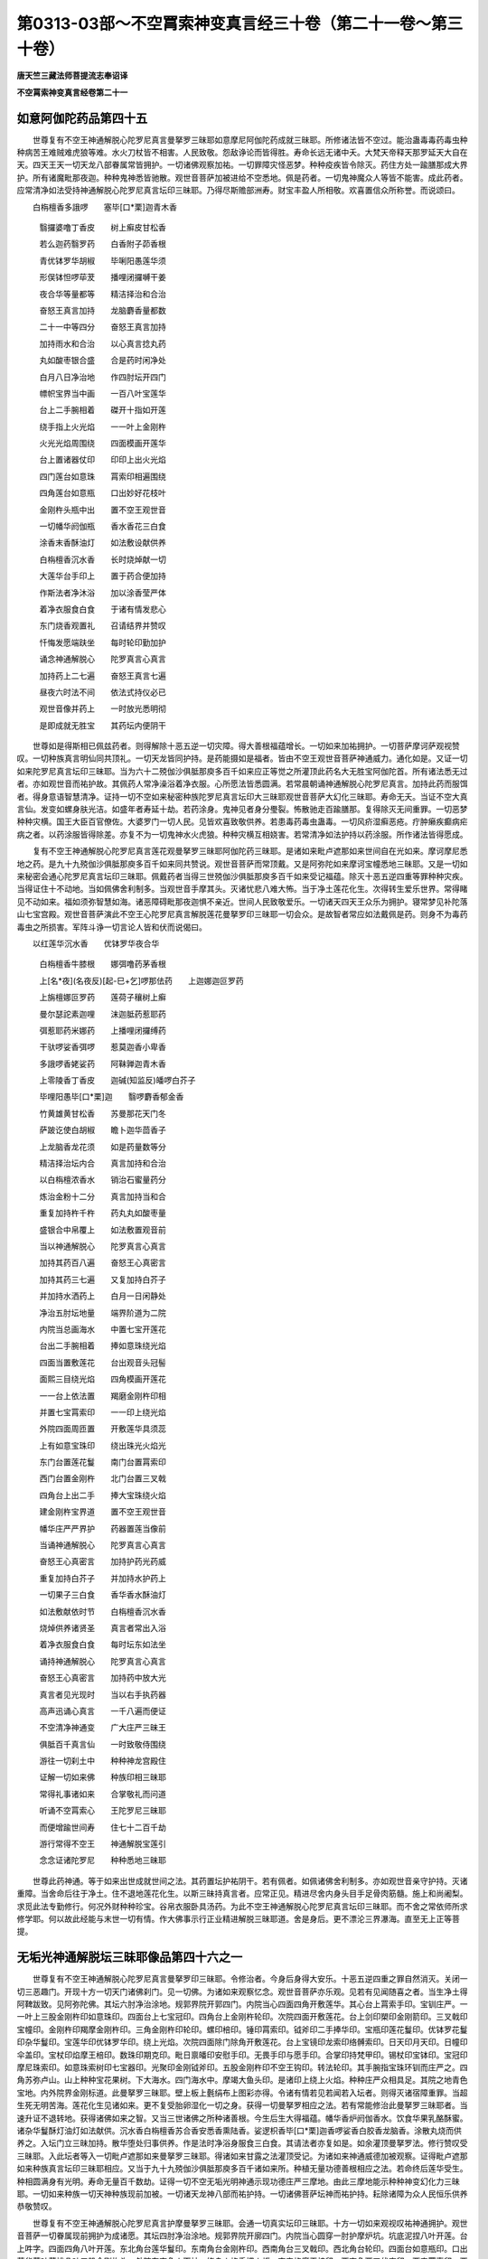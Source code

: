 第0313-03部～不空罥索神变真言经三十卷（第二十一卷～第三十卷）
====================================================================

**唐天竺三藏法师菩提流志奉诏译**

**不空罥索神变真言经卷第二十一**

如意阿伽陀药品第四十五
----------------------

　　世尊复有不空王神通解脱心陀罗尼真言曼拏罗三昧耶如意摩尼阿伽陀药成就三昧耶。所修诸法皆不空过。能治蛊毒毒药毒虫种种病苦王难贼难虎狼等难。水火刀杖皆不相害。人民致敬。怨敌诤论而皆得胜。寿命长远无诸中夭。大梵天帝释天那罗延天大自在天。四天王天一切天龙八部眷属常皆拥护。一切诸佛观察加祐。一切罪障灾怪恶梦。种种疫疾皆令除灭。药住方处一踰膳那成大界护。所有诸魔毗那夜迦。种种鬼神悉皆驰散。观世音菩萨加被进给不空悉地。佩是药者。一切鬼神魔众人等皆不能害。成此药者。应常清净如法受持神通解脱心陀罗尼真言坛印三昧耶。乃得尽斯赡部洲寿。财宝丰盈人所相敬。欢喜置信众所称誉。而说颂曰。

　　白栴檀香多誐啰　　塞毕[口*栗]迦青木香

  　　翳攞婆噜丁香皮　　树上癣皮甘松香

  　　若么迦药翳罗药　　白香附子茆香根

  　　青优钵罗华胡椒　　毕唎阳愚莲华须

  　　形俣钵怛啰荜茇　　播哩闭攞嚩干姜

  　　夜合华等量都等　　精洁择治和合治

  　　奋怒王真言加持　　龙脑麝香量都数

  　　二十一中等四分　　奋怒王真言加持

  　　加持雨水和合治　　以心真言捻丸药

  　　丸如酸枣银合盛　　合是药时闲净处

  　　白月八日净治地　　作四肘坛开四门

  　　幖帜宝界当中画　　一百八叶宝莲华

  　　台上二手腕相着　　磔开十指如开莲

  　　绕手指上火光焰　　一一叶上金刚杵

  　　火光光焰周围绕　　四面模画开莲华

  　　台上置诸器仗印　　印印上出火光焰

  　　四门莲台如意珠　　罥索印相遍围绕

  　　四角莲台如意瓶　　口出妙好花枝叶

  　　金刚杵头瓶中出　　置不空王观世音

  　　一切幡华阏伽瓶　　香水香花三白食

  　　涂香末香酥油灯　　如法敷设献供养

  　　白栴檀香沉水香　　长时烧焯献一切

  　　大莲华台手印上　　置于药合便加持

  　　作斯法者净沐浴　　加以涂香莹严体

  　　着净衣服食白食　　于诸有情发悲心

  　　东门烧香观置礼　　召请结界并赞叹

  　　忏悔发愿端趺坐　　每时轮印勤加护

  　　诵念神通解脱心　　陀罗真言心真言

  　　加持药上二七遍　　奋怒王真言七遍

  　　昼夜六时法不间　　依法式持仪必已

  　　观世音像并药上　　一时放光悉明彻

  　　是即成就无胜宝　　其药坛内便阴干

　　世尊如是得斯相已佩兹药者。则得解除十恶五逆一切灾障。得大善根福蕴增长。一切如来加祐拥护。一切菩萨摩诃萨观视赞叹。一切种族真言明仙同共顶礼。一切天龙皆同护持。是药能摄如是福者。皆由不空王观世音菩萨神通威力。通化如是。又证一切如来陀罗尼真言坛印三昧耶。当为六十二殑伽沙俱胝那庾多百千如来应正等觉之所灌顶此药名大无胜宝阿伽陀首。所有诸法悉无过者。亦如观世音而祐护故。其佩药人常净澡浴着净衣服。心所愿法皆悉圆满。若常晨朝诵神通解脱心陀罗尼真言。加持此药而服饵者。得身意语智慧清净。证持一切不空如来秘密种族陀罗尼真言坛印大三昧耶观世音菩萨大幻化三昧耶。寿命无夭。当证不空大真言仙。发变如螺身肤光洁。如盛年者寿延十劫。若药涂身。鬼神见者身分璺裂。怖散驰走百踰膳那。复得除灭无间重罪。一切恶梦种种灾横。国王大臣百官僚佐。大婆罗门一切人民。见皆欢喜致敬供养。若患毒药毒虫蛊毒。一切风疥湿癣恶疮。疔肿癞疾癫病疟病之者。以药涂服皆得除差。亦复不为一切鬼神水火虎狼。种种灾横互相娆害。若常清净如法护持以药涂服。所作诸法皆得愿成。

　　复有不空王神通解脱心陀罗尼真言莲花观曼拏罗三昧耶阿伽陀药三昧耶。是诸如来毗卢遮那如来世间自在光如来。摩诃摩尼悉地之药。是九十九殑伽沙俱胝那庾多百千如来同共赞说。观世音菩萨而常顶戴。又是阿弥陀如来摩诃宝幢悉地三昧耶。又是一切如来秘密会通心陀罗尼真言坛印三昧耶。佩戴药者当得三世殑伽沙俱胝那庾多百千如来受记福蕴。除灭十恶五逆四重等罪种种灾疾。当得证住十不动地。当如佩佛舍利制多。当观世音手摩其头。灭诸忧悲八难大怖。当于净土莲花化生。次得转生爱乐世界。常得睹见不动如来。福如须弥智慧如海。诸恶障碍毗那夜迦惧不亲近。世间人民致敬爱乐。一切诸天四天王众乐为拥护。寝常梦见补陀落山七宝宫殿。观世音菩萨演此不空王心陀罗尼真言解脱莲花曼拏罗印三昧耶一切会众。是故智者常应如法戴佩是药。则身不为毒药毒虫之所损害。军阵斗诤一切言论人皆和伏而说偈曰。

　　以红莲华沉水香　　优钵罗华夜合华

  　　白栴檀香牛膝根　　娜弭噜药茅香根

  　　上[名*夜](名夜反)[起-巳+乞]啰那佉药　　上迦娜迦叵罗药

  　　上旃檀娜叵罗药　　莲荷子穰树上癣

  　　曼尔瑟詑素迦哩　　沫迦胝药惹耶药

  　　弭惹耶药米娜药　　上播哩闭攞缚药

  　　干驮啰娑香弭啰　　惹莫迦香小卑香

  　　多誐啰香姥娑药　　阿靺亸迦青木香

  　　上零陵香丁香皮　　迦碱(知监反)皤啰白芥子

  　　毕哩阳愚毕[口*栗]迦　　翳啰麝香郁金香

  　　竹黄雄黄甘松香　　苏曼那花天门冬

  　　萨跛讫使白胡椒　　瞻卜迦华茴香子

  　　上龙脑香龙花须　　如是药量数等分

  　　精洁择治坛内合　　真言加持和合治

  　　以白栴檀浓香水　　销治石蜜量药分

  　　炼治金粉十二分　　真言加持当和合

  　　重复加持杵千杵　　药丸丸如酸枣量

  　　盛银合中帛覆上　　如法敷置观音前

  　　当以神通解脱心　　陀罗真言心真言

  　　加持其药百八遍　　奋怒王心真密言

  　　加持其药三七遍　　又复加持白芥子

  　　并加持水洒药上　　白月一日闲静处

  　　净治五肘坛地量　　端界阶道为二院

  　　内院当总画海水　　中置七宝开莲花

  　　台出二手腕相着　　捧如意珠绕光焰

  　　四面当置敷莲花　　台出观音头冠髻

  　　面熙三目绕光焰　　四角模画开莲花

  　　一一台上依法置　　羯磨金刚杵印相

  　　并置七宝罥索印　　一一印上绕光焰

  　　外院四面周匝置　　开敷莲华具须蕊

  　　上有如意宝珠印　　绕出珠光火焰光

  　　东门台置莲花鬘　　南门台置罥索印

  　　西门台置金刚杵　　北门台置三叉戟

  　　四角台上出二手　　捧大宝珠绕火焰

  　　建金刚杵宝界道　　置不空王观世音

  　　幡华庄严严界护　　药器置莲当像前

  　　当诵神通解脱心　　陀罗真言心真言

  　　奋怒王心真密言　　加持护药光药威

  　　重复加持白芥子　　并加持水护药上

  　　一切果子三白食　　香华香水酥油灯

  　　如法敷献依时节　　白栴檀香沉水香

  　　烧焯供养诸贤圣　　真言者常出入浴

  　　着净衣服食白食　　每时坛东如法坐

  　　诵持神通解脱心　　陀罗真言心真言

  　　奋怒王心真密言　　加持药中放大光

  　　真言者见光现时　　当以右手执药器

  　　高声迅诵心真言　　一千八遍而便证

  　　不空清净神通变　　广大庄严三昧王

  　　俱胝百千真言仙　　一时致敬侍围绕

  　　游往一切刹土中　　种种神龙宫殿住

  　　证解一切如来佛　　种族印相三昧耶

  　　常得礼事诸如来　　合掌敬礼而问道

  　　听诵不空罥索心　　王陀罗尼三昧耶

  　　而便增踰世间寿　　住七十二百千劫

  　　游行常得不空王　　神通解脱宝莲引

  　　念念证诸陀罗尼　　种种悉地三昧耶

　　世尊此药神通。等于如来出世成就世间之法。其药置坛护祐阴干。若有佩者。如佩诸佛舍利制多。亦如观世音亲守护持。灭诸重障。当舍命后往于净土。住不退地莲花化生。以斯三昧持真言者。应常正见。精进尽舍内身头目手足骨肉筋髓。施上和尚阇梨。求觅此法专勤修行。何况外财种种珍宝。谷帛衣服卧具汤药。为此不空王神通解脱心陀罗尼真言坛印三昧耶。而不舍之常依师所求修学耶。何以故此经能与末世一切有情。作大佛事示行正业精进解脱三昧耶道。舍是身后。更不漂沦三界瀑海。直至无上正等菩提。

无垢光神通解脱坛三昧耶像品第四十六之一
--------------------------------------

　　世尊复有不空王神通解脱心陀罗尼真言曼拏罗印三昧耶。令修治者。今身后身得大安乐。十恶五逆四重之罪自然消灭。关闭一切三恶趣门。开现十方一切天门诸佛刹门。见一切佛。为诸如来观察忆念。观世音菩萨亦乐观。见若有见闻随喜之者。当生净土得阿鞞跋致。见阿弥陀佛。其坛六肘净治涂地。规郭界院开郭四门。内院当心四面四角开敷莲华。其心台上罥索手印。宝钏庄严。一一叶上三股金刚杵印如意珠印。四面台上七宝冠印。四角台上金刚杵轮印。次院四面开敷莲花。台上剑印槊印金刚箭印。三叉戟印宝幢印。金刚杵印羯摩金刚杵印。三角金刚杵印轮印。螺印棓印。锤印罥索印。钺斧印二手捧华印。宝瓶印莲花鬘印。优钵罗花鬘印杂华鬘印。宝莲华印优钵罗华印。绕上光焰。次院四面除门除角开敷莲花。台上宝镜印龙索印络髆索印。日天印月天印。日幢印伞盖印。宝杖印焰摩王棓印。数珠印期克印。毗日禀皤印安慰手印。无畏手印与愿手印。合掌印持梵甲印。锡杖印宝钵印。宝冠印摩尼珠索印。如意珠索树印七宝器印。光聚印金刚钺斧印。五股金刚杵印不空王钩印。转法轮印。其手腕指宝珠环钏而庄严之。四角苏弥卢山。山上种种宝花果树。下大海水。四门海水中。摩竭大鱼头印。是诸印上绕上火焰。种种庄严众相具足。其院之地青色宝地。内外院界金刚标道。此曼拏罗三昧耶。壁上板上氎绢布上图彩亦得。令诸有情若见若闻若入坛者。则得灭诸宿障重罪。当超生死无明苦海。莲花化生见诸如来。更不复受胎卵湿化一切之身。获得一切曼拏罗相应之法。若有常能修治此曼拏罗三昧耶者。当速升证不退转地。获得诸佛如来之智。又当三世诸佛之所种诸善根。今生后生大得福蕴。幡华香炉阏伽香水。饮食华果乳酪酥蜜。诸杂华鬘酥灯油灯如法献供。沉水香白栴檀香苏合香安悉香熏陆香。娑逻枳香毕[口*栗]迦香啰娑香白胶香龙脑香。涂散丸烧而供养之。入坛门立三昧加持。散华堕处归事供养。作是法时净浴身服食三白食。其请法者亦复如是。如余灌顶曼拏罗法。修行赞叹受三昧耶。入此坛者等入一切毗卢遮那如来曼拏罗三昧耶。得诸如来甘露之法灌顶受记。为诸如来神通威德加被观察。证得毗卢遮那如来种族真言坛印三昧耶相应。又当于九十九殑伽沙俱胝那庾多百千诸如来所。种植无量功德善根相应之法。若命终后莲华受生。种相圆满身有光明。寿命无量百千数劫。证得一切不空无垢光明神通示现功德庄严三摩地。由此三摩地能示种种神变幻化力三昧耶。一切如来种族一切天神种族现前加被。一切诸天龙神八部而祐护持。一切诸佛菩萨坛神而祐护持。耘除诸障为众人民恒乐供养恭敬赞叹。

　　世尊复有不空王神通解脱心陀罗尼真言护摩曼拏罗三昧耶。会通一切真实坛印三昧耶。十方一切如来观视叹祐神通拥护。观世音菩萨一切眷属现前拥护为成诸愿。其坛四肘净治涂地。规郭界院开廓四门。内院当心圆穿一肘护摩炉坑。坑底泥捏八叶开莲。台上吽字。四面四角八叶开莲。东北角台莲华鬘印。东南角台金刚杵印。西南角台三叉戟印。西北角台轮印。四面台如意瓶印。口出莲华茎叶蒲桃朵叶三股金刚杵头。外院东南角火天神。绕身火焰手把火炬。南门焰摩王棓印。西南角两刃伏突印。西门罥索印。西北角白色幡印。北门毗沙门棓印。东北角三叉戟印。东门金刚杵印。四门两侧。剑印螺印轮印槊印。是等印上绕上火焰。四角置香水瓮。口插诸枝华叶。箭幡香炉一切名香。乳酪酥蜜种种果子。三白饮食白芥子。诸杂色华涂香末香如法敷献。时真言者净浴身服食三白食。杜仲木櫁木构木。端直斫截然火。若不具得随取一木亦任作法。以熏陆香白梅檀香白芥子粳米好酥。时别西门敷白茅草。依法而座发四弘愿。依不空王观世音相。以一切法任持智印金刚身语心印。入真言字轮。轮摄观世音相。观自在智平等轮光三昧耶。诵念神通解脱心陀罗尼真言章句。加持烧之。午时夜时当诵种族通用真言加持烧之。则得会通一切护摩曼拏罗三昧耶。具足成就此护摩三昧耶。于诸野(名也反)娑仙婆私诧仙。独觉仙蘖伽仙。蜜履[可*欠]塞(桑邑反)跛底仙。大梵天那罗延天。摩醯首罗天。护摩成就曼拏罗三昧耶而最第一。此护摩三昧耶。等诸金刚菩萨护摩曼拏罗三昧耶一切如来而常加被。若一七日昼夜三时烧献供养。则得五通神仙一切诸天。悉皆云集与愿拥护。一切诸佛菩萨摩诃萨。欢喜赞叹梦觉现前。过现一切宿障重罪。灾疫怨敌尽皆除灭。降伏一切药叉罗刹毗那夜迦。诸恶鬼神殃娆人者。皆使除散或伏欢喜合掌恭敬。国土人民悉皆安乐。五谷丰稔无诸灾疾。一切火天梦觉出现。为满诸愿观视随护。一切天神日天月天。星天焰摩王水天四天王天。各及眷属日夜拥护。如是成就神通解脱心陀罗尼。真言者净浴身服。白月十五日昼夜不食不语作法。当取莲华牛酥粳米。每日三时加持护摩。满至七日则得成就。纵造五逆无间重罪。虽未恳悔亦得成就。是真言者如是不应心生疑网。若欲成就一切如来种族坛印三昧耶者。櫁木夜合木截之然火。莲华稻谷华白芥子牛酥。每日三时加持护摩。至满七日则得成就。若有他贼侵乱国土。净浴身服以紫橿木铦拨然火。白芥子安悉香牛酥蜜酪。加持护摩满至七日。彼诸兵众恶心退散。又以萨跛皮供养残华。白芥子盐黑芥子油加持护摩。彼等兵众当为风雹损害退散。若乞雨者。一日一夜不食不语净浴身服。以诸香华如法供养。白芥子茴香子一日一夜加持护摩。而不断绝则降大雨。若不雨者七日如是作法不间。的降大雨遍赡部洲。若霖雨者。以此乞雨灰高处向云。加持撒之一百八遍其雨即止。若欲火天而现身者。净浴身服一日一夜不食不语。以苏曼那木齐截然火。粳米石蜜沙糖胡椒荜茇每日三时加持护摩。至满七日火神罏中而自涌现。口吐火焰白真言者。今何所求。我有甘露火焰光明今相济与。此甘露光含于暗中。高声称[合*牛]字。则从口中出大火焰。真言者受。后当如愿。若欲观世音菩萨而现身者。以白栴檀木截十万段。牛酥每日六时如法护摩。加持烧尽。则得观世音菩萨现身满愿。若欲除灭一切病者。稻谷大麦小麦白芥子大豆胡麻白谷。加持护摩满于七日即得除差。若欲贵人相恭敬者。白粳米牛酥加持护摩则当如愿。若欲一切人民喜者。白芥子稻谷华牛酥。加持护摩见者欢喜。若欲调伏一切药叉罗刹者。白芥子安悉香牛酥。加持护摩则皆归伏。

　　世尊复有不空王神通解脱心陀罗尼真言曼拏罗画像成就三昧耶。显现成就种种诸相升入诸法无量福蕴积集善根。见诸如来观世音菩萨种种变像悉地三昧耶。当以白氎或绢布上。方量八肘。当中画不空王观世音菩萨。三面十臂身真金色。当中正面眉间一目。三面熙怡首戴月冠冠有化佛。右一手持罥索一手执莲华。一手把三叉戟一手持君持。左一手持如意珠一手把宝杖。一手伸施无畏一手捻念珠。二手当胸合掌。被鹿皮衣颈白璎珞。宝珰环钏种种天衣而庄彩之。结加趺坐众宝莲华师子之座。左湿废多菩萨微少低头。二手合掌半加趺坐。右多罗菩萨微少低头。二手合掌半加趺坐。多罗菩萨后。大奋怒王三面四臂。正中大面眉间一目。三面嗔怒首戴月冠冠有化佛。一手把罥索一手执剑。一手把三叉戟一手持钺斧。半加趺坐。湿废多菩萨后。大真言明王三面二臂。三面熙怡首戴月冠冠有化佛。一手执莲华一手执如意珠。半加趺坐。各以诸天罗縠衣服。宝璎珞珰钏种种庄严。身佩光焰坐莲华座。大真言明王座后度底使者。次辩才天商弃尼神阿恕跛摩神。奋怒王座后。一髻罗刹神施嚩度底神苗稼天神地天神。是等天神状如天女半加趺坐。各以本服而庄严之皆执器仗。不空王观世音头上。毗卢遮那如来世间自在王如来释迦牟尼如来。结加趺坐宝师子座。佛右净居天大梵天那罗延天大自在天毗沙门天。持诸天华。佛左帝释天大自在天儿伊首罗天王摩醯首罗天王焰摩王。持诸天华。左右日天子月天子。四面二十八宿星天。四面周匝置大月轮。一一轮上金刚杵印金刚剑印。如意珠印三叉戟印。罥索印钺斧印。螺印轮印。是等印上绕火光焰。又四面周匝开敷莲华。台上种种手印。一一印上烧火光焰。内一院界宝华鬘界。次二院界金刚杵界火焰围绕。外三院界七宝街道。当开四门。内一院圆外二院方。若有如法图此曼拏罗像印三昧耶者。则得除灭无始罪垢一切业障。得陀罗尼真言速疾成就。会通一切种族曼拏罗印三昧耶。十方过现一切诸佛菩萨摩诃萨。一切毗卢遮那如来。加祐拥护此曼拏罗三昧耶。此三昧耶是不空罥索真实秘密曼拏罗印三昧耶。若有见闻随喜之者。当得解脱无始缠缚一切垢累。证见九十九殑伽沙俱胝那庾多百千诸佛如来。亦见一切毗卢遮那如来种族会通一切曼拏罗印三昧耶。又见十方三世一切如来种族一切曼拏罗印三昧耶。又见一切观世音种族一切曼拏罗印三昧耶。又见一切金刚种族一切曼拏罗印三昧耶。又见一切摩尼种族一切曼拏罗印三昧耶。当知是人从此生际。常得往于十方净刹。莲华化生。更不堕受三涂诸趣一切身故。此坛印法于诸法中为最第一。若有随喜此三昧耶者。则得最大无量福蕴资粮善根。世尊复有不空王神通解脱心陀罗尼真言白栴檀香像成就三昧耶。量十六指。真言加持雕图不空王观世音菩萨。三面四臂结加趺坐。正中大面眉间一目。三面面目慈悲熙怡。首上各戴众宝月冠冠有化佛。左一手持罥索一手执开莲华。右一手把三股金刚杵一手伸施无畏。纭雨众宝天诸衣服。珠璎珰钏种种庄严。坐宝莲华师子之座。身佩光焰。左栴檀香多罗菩萨坐莲华座。右栴檀香湿废多菩萨坐莲华座。天诸衣服宝璎珰钏而雕饰之。当如法以莲华须泥白栴檀香泥摩饰其坛。以白栴檀香泥郁金香泥沉水香泥。当中画三十二叶开敷莲华。四面四维开敷莲华。白栴檀香泥为台为叶。郁金香泥为须为蕊。沉水香泥为其子实。像置莲台。前置阏伽散诸香华。烧沉水香白栴檀香。持真言者常净洁浴着新净衣。以大慈悲增发种种菩提胜行。每从白月一日食三白食。至十五日。一日不食不语勤固护持。结界结印自护护他。如法观像面东趺坐。以不空王观世音相。以一切法住持智印金刚身语心印。入真言字轮轮摄观世音相。观自在智平等轮光三昧耶。诵持神通解脱心陀罗尼真言。调调不绝。祈求像动放大光明。盖照坛上真言者上。观世音菩萨便现其前。伸手摩顶高声赞言。善哉善哉善男子。汝能修此广大供养。今所作者乃是一切如来种族会通。一切甚深秘密曼拏罗印三昧耶。显现不空王神通解脱心陀罗尼真言之法。得成就故。汝何所求我为满足。汝此生身则是佛刹所住生身。更不坠堕胎卵湿生三恶趣门。汝当生处是阿弥陀佛清净报土。莲华化生。常见诸佛证诸法忍。寿命无量百千劫数。直至阿耨多罗三藐三菩提不复退转。我常祐护。是时复以大奋怒王真言。加持花冠自戴头上。即便迅诵大奋怒王真言一千八遍。观世音菩萨密祐神通入住身中。则证神通。游往十方一切佛土。得大无垢不空王神通解脱心陀罗尼真言曼拏罗印三昧耶最上成就。先世所造出佛身血。破和合僧种种重罪。我为除灭得淳净身。满所世间愿法成就。离诸障累。舍身当证解脱光明清净观三摩地。清净无垢光明曼拏罗三摩地。若有有情睹此人者。亦得除诸垢障病恼。若旃荼罗人作是法者。于四千日净治诸漏。念治不懈乃得成就。我为现身住是人前。谓为现证无上诸愿。何况清净具信根者。可不成就。是净信人但常静念而不断绝。我数现身为最成就若修行者受持是法。不应生少疑惑之心。世尊虽彼旃茶罗重罪有情。纵一二祈三四五祈。具作斯法精进修习。不成就者由彼罪障。我则不得为现。于身为成就法。何以故为罪盖故。信力念力不坚净故。此辈由是乃至一生。精修此法始获罪灭。于当来世必尽成就无上正等菩提种子。世尊或有苾刍苾刍尼族姓男族姓女。虽持斯法多不持戒。心常悭贪谀谄两舌。破僧破法言词秽恶。不中不正不知恩义。讥说三宝不观因缘。贪诸财色不敬师受。盗诸真言明印文字经典种种诸法。心常犹豫恶心妒心。毒心怠心我慢轻他。常行倨傲贪盗财色。不实尊敬三宝形相。不实恭敬亲教授法和尚阇梨。复不恭敬此部经典及余经典。世尊是辈有情邪心佷戾。我实不得为得成就。为现于身作大救护。世尊此辈性甚。娇害。恶慧滋盛无明坚致。我亦常被轻贱诽谤。云拟出我肢体身血。现在十方三世一切如来种族会通。一切甚深秘密陀罗尼真言。大曼陀罗印三昧耶。亦皆毁谤谩讥过恶。如斯极恶旃茶罗种。昼夜如是不自思谕。但欲灭坏十方三世一切如来。一切菩萨摩诃萨。甚深秘密陀罗尼真言。大曼陀罗印三昧耶。何由得成。世尊如是苾刍苾刍尼族姓男族姓女。是真大贼旃茶罗种。言行威仪相虽是善。内怀所业悉皆腐败。常于昼夜思行种种十不善业。行无毫分正修治心。世尊此辈大贼旃茶罗种。如是毁谤讥非过恶。真是灭坏十方刹土过现未来一切如来种族会通。一切甚深秘密陀罗尼真言。大曼陀罗印三昧耶。当知此辈常为十方三世一切如来一切菩萨摩诃萨之所弃舍。此辈大贼旃茶罗种。既能灭坏一切如来种族会通一切甚深秘密陀罗尼真言曼拏罗印三昧耶者。应知此辈复能灭坏一切如来秘密心陀罗尼真言大曼拏罗印三昧耶。复能灭坏一切菩萨摩诃萨秘密心陀罗尼真言大曼拏罗印三昧耶。世尊是故显说此等苾刍苾刍尼族姓男族姓女。皆名大贼旃茶罗种。此辈有情常为一切毗那夜迦诸魔鬼神之所摄受。于诸真言一切妙法而皆退失。一切善根并已烧尽。复为一切陀罗尼真言明神曼拏罗神尽皆弃舍。退失一切陀罗尼真言明出世世间三昧耶道。如此等辈定是阿毗地狱住。受无间剧苦之种。世尊由是业因非于我过。如此有情自己弃舍十方三世一切如来诸大菩萨一切种族坛印三昧耶。自己弃舍十方三世一切金刚种族坛印三昧耶。自己弃舍一切毗卢遮那如来种族秘密大坛印三昧耶。晖知此辈。恒为诸魔毗那夜迦药叉罗刹一切鬼神。种种业障之所摄受。世尊如此有情。缘是业因非我过咎。非我弃舍。世尊是辈旃茶罗等。业惟积畜贪嗔痴毒无明薪火。焚烧一切秘密陀罗尼真言大曼拏罗印三昧耶种种善根。复已焚烧一切如来种族坛印三昧耶诸行善根。复已焚烧一切金刚种族檀印三昧耶诸行善根。复已焚烧一切毗卢遮那如来种族秘密大檀印三昧耶诸行善根。世尊是辈旃茶罗等。现在未来曾无成就。舍身当于十方无量微尘大劫大地狱中。常受种种无间剧苦。此辈旃茶罗人。今世后世悉无安乐。世尊是故智者欲求是真不空罥索心王陀罗尼真言广大解脱莲华曼拏罗印三昧耶成就法者。应于有情总敬谦下。坚发大悲拔济之心。当住依持真实之心。依止和上阇梨。瞻侍恭敬犹如如来。及如我等踰过父母。授学一一陀罗尼真言曼拏罗印三昧耶文字章句。勿忘差错。所有身分骨肉筋髓。尽皆供施咨求于法。何况种种钱财衣服。卧具房舍仆从饮食。而不舍之为法供养。若能如是修习法者。则为常存供养于我。此人一七二七三七。乃至七七或复百日。或复千日或复三四千日。或复常事忆念我者。我为现身冥密示逐。而祐护之。世尊譬如大海每时潮时。一时潮浪同至沜际。我亦如是随念随至。冥住现住看护是人。复如油渧投渧水中。随渧散覆。我亦如是随念随覆。若诸有情正智清净。若在人中若在地狱。常忆念我。我则执持罥索胜钩。钩挽脱出一切剧苦。得至天宫或至佛刹。证于无上正等菩提受诸快乐。加与无量大精进力。于所愿求尽为满足。若有有情观是像者。即见我身。何以故以我常住此檀像身中。世尊是像所在方地。则如佛塔则如佛身。亦如一切如来种族会通一切真实秘密大坛印三昧耶处。亦如一切诸天明神坛印三昧耶处。亦如一切如来菩提道场。转大法轮破四魔军现大涅槃。七宝庄严宫殿会处。世尊我今定于此说。智者不应生毫疑心。

**不空罥索神变真言经卷第二十二**

无垢光神通解脱坛三昧耶像品第四十六之二
--------------------------------------

　　世尊复有不空王示现一切幻化三昧耶像。白栴檀香多誐(鱼迦反又音迦字斤啰反)啰香。乌施罗香丁香。毕[口*栗]迦(斤逻反)香惹睹噜佉缚罗儞迦(同上)香。甘松香茅香根。郁金香龙脑香。娜米噜香毕[口*栗]阳愚香。熏陆香沉水香。煎香酥合香。龙华莲华须。量等精治。取吉宿日蜡和。真言加持千遍。塑不空王观世音菩萨。身量横量十六指数。三面六臂。正中大面慈悲熙怡如大梵天面。眉间一眼首戴天冠冠有化阿弥陀佛。左面怒目可畏。眉间一眼鬓发耸竖。首戴月冠冠有化佛。右面嚬眉努目。狗牙上出极大可畏。眉间一眼鬓发耸竖。首戴月冠冠有化佛。一手持罥索一手执莲华。一手持三叉戟一手执钺斧。一手施无畏一手把如意宝杖。结加趺坐佩身光焰。众妙天衣珠璎环钏。种种庄严坐莲华座。左塑湿废多白观世音菩萨半加趺坐。右塑多罗菩萨半加趺坐。华冠衣服宝珠璎珞。耳珰镮钏如法庄严。又右边塑真言者。胡跪而坐。一手把莲华一手掏数珠。瞻仰菩萨。三像以金彩色绮饰肉色。头冠璎珞耳珰镮钏衣服华座。若饰像了。于闲静处清净洗浴。以香涂身着净衣服。以诸香泥如法摩坛。白栴檀香泥沉水香泥郁金香泥用调画彩。当中画一百八叶开敷莲华。四面四角八叶莲华。金刚标界像置莲台。香水香华种种饮食三白饮食敷献供养。昼夜六时西门趺坐。依不空王观世音相。以一切法任持智印金刚身语心印。入真言字轮轮摄观世音相。观自在智平等轮光三昧耶。诵持神通解脱心陀罗尼真言奋怒王真言。加持不空王观世音香像。令现神通放大光明。照烛道场坛地震动。时真言者于右肩上出大光明。像出声言善哉善哉大真言者。汝令得证不空王广大悉轮三昧耶神变悉地。获诸最胜不空罥索悉地成就。汝今堪为时世人民。作大灌顶阿阇梨师。得证验已。净处作坛安置香像。加置不空王观世音画像。一心供养恭敬承事。诵念神通解脱心陀罗尼真言时数不阙。求出世间种种胜法。便得观世音菩萨。语相教诏一切诸法。此不空王香像曼拏罗三昧耶。白栴檀香泥如法摩坛。白栴檀香泥郁金香泥沉水香泥。当心图画一百八叶开敷莲华。四面四角八叶莲华。幖帜界门。台上置不空王观世音香像。随心敷饰种种供养。坛西门外侧南。作一肘护摩坛。白栴檀木寸截一千八十段。和涂酥蜜一真言一烧尽。候无火势收取是灰。真言千遍。净浴摩身着净衣服。以白芥子和灰加持七遍。散撒十方则得观世音密祐神变身心勇睿。解界。加持白芥子水。散洒十方及洒身上。即任余法。若加持此灰。白栴檀香末和涂身者。往尸陀林中作法。则得大自在天一切眷属。药叉罗刹一切鬼神。悉皆敬伏乐为仆从。若复涂身结印印身。默诵真言入大众中。则得人民业障消灭。敬事如佛恭敬供养。若复涂身往有龙处大湫水中。则得六十八千大龙王众。灭诸罪苦悉皆敬伏。乐为祐护当任命事。若复涂身往一切贵胜人所。令得灭诸宿障罪恼。供养恭敬乃至命终。若复涂于病者身上。便得灭除种种病恼。身口意业盖障重罪。以斯因故闭地狱门。当生净土升不动地。此法唯除不中不正。才谄两舌嫉妒忿恨。盗窃一切真言明法大乘经法。不知恩义不具正信。不敬和上阇梨父母师长。栴茶罗苾刍苾刍尼族姓男族姓女等。是辈亦不敬信我兹陀罗尼真言经典。亦不敬信诸余一切甚深陀罗尼真言经典。但以我慢贡傲懱他。恒自叹导毁非他善作诸魔业。盗听盗说一切真言文字章句。不依禀师受持真言曼拏罗印三昧耶。世尊如是栴茶罗辈。尽为十方三世一切诸佛菩萨摩诃萨常所弃舍。一切种族真言曼拏罗神。一切天神亦尽弃舍。此栴茶罗辈。生生受身修诸善业曾无成就。过去今身一切善根皆悉烧烬。后身善根亦已坏烂。以斯因故则非我咎。世尊此旃茶罗辈。若有能诫能悔无明黑暗。贪嗔痴等众恶业行。专以无量善巧方便。精勤不退至心忆念诸佛如来。恳修净行。则得世间少分功德而便成就。复有有情自性纯善。无诸恶见以法修心。被大慈甲执大悲刀。踞忍辱地。于诸有情心常谦下。敬事怜愍心不厌舍意极猗适。世尊此人我即许可成是不空王香观世音像三昧耶。复有有情诸见永寂。法无相行于诸有情视之如佛。闻所未闻陀罗尼经。心不疑惑不嫉彼好不赞己利。常相应心观睹我之香像之者。即如见我清净法身功德无异。又如等见九十四殑伽沙俱胝那庾多百千诸佛无量功德。

　　世尊又法若苾刍苾刍尼国王大臣一切人民。幸欲求见观世音菩萨补陀洛山宝宫殿中。十方三世一切诸佛菩萨摩诃萨。苦行诸仙三十三天。一切天神转法轮会不退地者。复欲乐见十方三世一切如来种族会通一切大曼拏罗印三昧耶者。一切金刚种族会通一切大曼拏罗印三昧耶者。又复求诸如来神通三昧耶示众人民者。应常精进持无间行。忍辱无退内外清净。恒勤修行此三昧耶。心不疑虑云我今所治是法者。为有成耶为不成耶。则得成就。应当如法。加持金造不空王观世音菩萨。三面六臂。正中大面慈悲熙怡眉间一眼。左面颦眉怒目可畏眉间一眼。右面颦眉奋目狗牙上出。极大可畏眉间一眼。三首宝冠冠有化阿弥陀佛鬓发耸竖。一手持罥索一手执三叉戟。一手持钺斧一手把如意杖。一手持澡罐口吐莲华一手施无畏。结加趺坐佩身光焰。众妙天衣宝珠璎珞。耳珰环钏种种庄严。像腹内空。白栴檀末香龙脑末香。和佛舍利一百八粒。内像腹中满填如法。左银湿废多菩萨半加趺坐。右银多罗菩萨半加趺坐。华冠璎珞环钏衣服金宝庄严。又铸阿弥陀佛释迦牟尼佛。结加趺坐如法庄严。坐莲华树。其树枝条华叶三十二枝。三枝莲上。中不空王观世音菩萨。左湿废多菩萨。右多罗菩萨。又二枝莲上阿弥陀佛释迦牟尼佛。面侧相向当于左右菩萨顶上。二莲华枝在二菩萨背后起上。其莲华树芽茎枝叶。华台敷色种种庄已。白月八日方圆八肘净治坛地。精洁摩饰规式界院。内院当中毗卢遮那如来一切诸佛白香象种族菩萨摩诃萨坐莲华座。东面阿閦如来一切诸佛金刚种族菩萨摩诃萨坐莲华座。南面宝生如来一切诸佛摩尼种族菩萨摩诃萨坐莲华座。西面观自在王如来一切诸佛莲华种族菩萨摩诃萨坐莲华座。北面不空成就如来一切诸佛一切不空成就种族菩萨摩诃萨坐莲华座。次院东面一切诸天。当门补陀洛山。顶上多罗菩萨并诸侍者菩萨围坐。南面一切天仙当门。苏陀卢山上有三十三天七宝宫殿。难陀龙王跋难陀龙王。左右缴山腰上。殿中半拏罗婆枲儞白观世音菩萨。后一髻罗刹女神。西面七商迦里金刚神。当门鸡罗娑山。顶上旖拏梵摩罗刹神及一切天神。北面七多罗天女。当门乾陀摩娜香醉山。顶上毗俱胝金刚菩萨。后七毗俱胝神侍者围绕。及一切乾闼婆神。其四山上种种宝树华果。次院四面开敷莲华。台上诸器仗。印烧火光。焰四角四天王。神面目可畏执持器仗。是诸天等趺坐而坐。四门阏伽宝瓶。其内院界金刚标道。外院标式七宝界道。当上次第间画众色如意宝珠。绕火光焰。若图饰已。不空王观世音菩萨金像置坛心上。世尊是曼拏罗。三昧耶能会一切毗卢遮那如来种族一切坛印三昧耶门。由是说斯不空王种族坛印三昧耶。为令利益今当一切持真言者得大成就。此曼拏罗印三昧耶。皆是毗卢遮那如来之所演说。谓为显现成就此不空罥索心王陀罗尼真言种种神通大三昧耶。是故持真言者。应常精勤不念世法。智念实相坚等金刚。善持威仪清洁澡浴。以香涂身着净衣服。受持读诵严治坛场敷设庄严。每日时中如法新造百味饮食三白饮食。诸杂果子种种涂香末香水陆杂华。蜜浆沙糠浆蒲桃浆。种种香水依法献饰。沉水香白栴檀香。苏合香熏陆香。白胶香龙脑香。郁金香石蜜敷列供养。一切金华银华。赤真珠华白真珠华。青琉璃华赤琉璃华。红琉璃华种种杂色。华鬘华树标饰严设。五色琉璃瓶金瓶银瓶七宝瓶。盛诸香水。四门四角敷置供献。稻谷华白芥子随法持用。酥灯油灯二十八盏四面敷献。白月八日一日一夜不食不语。请召结界结印护身。九日当食三白饮食。依不空王观世音相。以一切法任持智印金刚身语心印。入真言字轮轮摄观世音相。观自在智平等轮光三昧耶。诵持神通解脱心陀罗尼真言。种种供养请召发愿。若有国王大臣沙门婆罗门一切人民请三昧耶者。皆净洗浴着新衣服受持斋戒。执镜引入三昧加持。散华礼拜灌顶授三昧耶。观像行道出外跪坐。发菩提心。时真言者复诵神通解脱心陀罗尼真言。作法加被诵奋怒王真言。加持白芥子水洒坛内外。结灌顶印加持顶上。重以香华散敷坛上。供养不空王观世音菩萨多罗菩萨湿废多菩萨。一切诸佛菩萨摩诃萨。一切天神一切山神。内外诸神。时真言者西门而坐。殷重广发四无量心。澄心谛观忆念十方一切诸佛。现大神力加被是曼拏罗三昧耶。依法结印诵持神通解脱心陀罗尼真言。令坛震动。证此相时欢喜踊跃。一切如来种族诸佛菩萨摩诃萨。一切像上悉放光明。出种种声一时赞叹。阿弥陀佛释迦牟尼佛。不空王观世音菩萨多罗菩萨湿废多菩萨。一时空中现金色身。观瞻十方。时真言者发菩提心。法本无形正等无变。心本无生自性空寂。念真实相静默长跪。以阏伽水而复供养。又诵神通解脱心陀罗尼真言。一切如来伸手摩顶赞言。汝今已证不空罥索心王陀罗尼真言曼拏罗印三昧耶。记汝身住安乐世界。证不空王陀罗尼真言明仙不退转地。得阿耨多罗三藐三菩提。所会坛人。亦当证不退转地。得受阿耨多罗三藐三菩提记。若有旃茶罗苾刍苾刍尼族姓男族姓女。会是坛者。其像腹中则血流现发大吼声。是旃茶罗人特勿令见此曼拏罗像三昧耶。纵得见者不得证见曼拏罗中种种变相。唯加祐护持真言者。梦见坛中神通诸相。证获相者则得世间一切福德成就相应。是故当知持真言者。应[月*覃]观候所受法人。具持戒行信见根正三业清净。于诸有情发大悲心。精进修行一切正业恭敬三宝。思惟一切陀罗尼种种教法。亦不嫉妒讥嫌谤说一切大乘小乘法师种种过恶。惟当恭敬和上阇梨父母兄弟。皆不轻意劳谦敬侍。持真言者心无放逸。精持内外金刚平等自性净戒。于诸经法行不违背。亦常不食凡圣残食自所残食。亦勿受于酤酒饮酒卖肉吃肉。种卖五辛啖食五辛。一切十恶律仪等家。饮食衣服种种供养。持真言者自常所食饮食。亦不应作半出入食颊食语食。净手受食所吃饮食亦常新净。作是清净修治法者。观音金像腹不血现。得观世音坛内现身。执手教诏。自解广大光明摩尼璎珞。与系项上。手摩其头。诰言汝今为我真子。证此相者得大神通三昧耶。便得证于一切如来种族会通一切坛印三昧耶。一切不空种族转轮王三昧耶。不空王最上大坛三昧耶。不空广大无垢光明神通大三摩地。乃至菩提更不退失。以此三摩地证见世间种种神变生死迷轮三昧耶。获得如来不空秘密三昧加被。而得证解一切如来无等等神通大三昧耶。如于如来修祈法已。于寂静处严洁宝座。安置是像。每日六时静默不语。烧焯香王如法诵持神通解脱心陀罗尼真言。时数勿阙如法供养。复得金像数放光明。常得观世音托祐此像。梦相教语三世一切吉不吉事。亦常教诏世间种种方便智慧。世尊是法。勿令一切无明。贪嗔愚痴破和合僧。谗谄两舌持戒不完。盗诸陀罗尼真言坛印三昧耶。及盗一切佛法僧物。大贼旃茶罗苾刍苾刍尼族姓男族姓女。知闻我此像教语法。何以故此辈大贼旃茶罗。曾不一七二七三七。乃至七七或复百日千日三四千日。如法相应调伏身心。依法修习受持此法。但常空说我证我解我是修道开道之者。内所积业悉皆腐败。作诸恶业污坏我法。世尊是故此经一字一句。勿令此辈大贼旃茶罗之所见闻读诵受持。是故持真言者。应正依法护持我教。速得证兹最胜解脱秘密大曼拏罗印三昧耶相应成就。若有清净梵行沙门婆罗门族姓男族姓女。性纯和雅慈心谦下。不违法律依不空王观世音相。以一切法任持智印金刚身语心印。入真言字轮轮摄观世音相。观自在智平等轮光三昧耶。信解受持读诵修习此经典者。时世人民常应恭敬而供养之。如如来相或如我相。当知是人则已恭敬给侍如来观世音菩萨。是故智者应常恳仰发大悲心。深信恭敬此三昧耶。若忆念我祈求诸愿。我即现身为皆成办。则得证见。如是之人我若不为成是法者。我则同彼旃茶罗辈。是故智者守持净戒。发大悲心信心无碍。颜貌喜悦心复柔和。无以毫分妒诐之心。讥嫉他过而生嚬躄。我则为成无上之地。解脱功德圆满相应。如海大潮一切动涌周旋遍至。我亦如是。若此有情心专存念我之名字。我即随至为除罪恼。复有众生具大慈悲。信见清净暂持此法。我亦加护。是故智者应依我法。修治六度乐行供养。亦不起念悭贪嫉妒观念色欲。常观一切如来清净理法。转读此经依法思惟无时间绝。以斯缘故我爱是人。欢喜观视密祐加被。不空王神通解脱心陀罗尼真言像曼拏罗印三昧耶成就地故。

大奋怒王品第四十七
------------------

　　尔时观世音菩萨摩诃萨。复白佛言世尊。又有不空大奋怒王真言大不思议一切无碍悉地三昧耶。是法已诸大灌顶曼拏罗三昧耶中。得授灌顶力。能折伏诸恶药叉罗刹种种鬼神众恶人辈而皆敬信。摧诸恶龙归向信伏。能除世间种种怖畏。复能与于持真言者。不空罥索心王大三昧耶最胜成地。显现十方三世一切如来种族会通一切大曼陀罗印三昧耶。证是真实不空王秘密神通解脱心陀罗尼真言大曼陀罗印三昧耶。

　　尔时如来告言。善哉善哉善男子。当随汝说。尔时观世音菩萨摩诃萨。佛随赞许。则于佛前谛观一切。变示不空王观世音菩萨相。现大奋怒王。姿伟可畏颦眉奋目。狗牙上出放大光焰。振吼大奋怒王真言曰。

　　娜莫萨嚩(无可反下同)亸詑誐跢(都筒反下同音)[口*履]耶(余筒反下同一句)婆(无何反下同音)路(轻呼下同)枳谛湿嚩啰(二句)跋驲啰陀(上)[口*(隸-木+士)]瓢(毗药反三句)唵(喉中抬声引呼)者啰(上)者啰(四句)主噜主噜(五句)摩诃(去)迦(斤逻反下同)噜抳迦野(六句)旨[口*履]旨[口*履](七句)弭[口*履]弭[口*履](八句)摩诃(去)钵头(途邑反下同)么[可*欠](呼筒反下例同)塞(桑纥反下同音)亸(九句)迦攞迦攞(十句)矩噜矩噜(十一句)摩诃塞詑么跛(北没反下同)啰跛亸(十二句)者啰者啰(十三句)柘者啰(十四句)儞舍(尸可反)柘[口*(隸-木+士)]湿(二合)嚩啰(十五句)翳呬曳呬(十六句)勃[亭*夜](亭夜反)勃[亭*夜](十七句)陀(上)嚩陀(上)嚩(十八句)既抳既抳(十九句)播啰么戍(输律反)陀(上)萨埵(二十句)迦啰迦啰(二十一句)枳[口*履]枳[口*履](二十二句)摩诃(去)钵戍(去)钵底废(无计反)洒(疏贾反下同)陀啰(二十三句)[可*欠][可*欠]呬呬虎虎(二十四句)唵(同上呼)迦啰没啰[可*欠]么(二十五句)废洒陀(上)啰(二十六句)縒啰縒啰(二十七句)嚩啰嚩啰(二十八句)啰湿弭舍亸娑(去)[可*欠]塞(二合)啰(二十九句)跛(二合)啰底(丁以反)漫抳亸(三十句)舍[口*履]啰(三十一句)入嚩攞入嚩攞(三十二句)素噜素噜(三十三句)姥噜姥噜(三十四句)縒捺矩么啰(三十五句)噜捺(奴乙反)啰弭瑟努(三十六句)婆縒嚩陀(上)娜娜(三十七句)理使那(去)野迦(三十八句)婆虎弭弭陀废洒陀(上)啰(三十九句)陀啰陀啰(四十句)縒曼亸婆路枳亸(四十一句)弭路枳亸(四十二句)路计湿嚩啰(四十三句)摩醯湿嚩啰(四十四句)姥耶姥耶(四十五句)闷遮闷遮(四十六句)嚩陀(上)畔陀(上)那(四十七句)啰惹亸塞迦啰(四十八句)[可*欠]近女(去)坞娜迦(四十九句)弭洒舍塞怛(二合)啰(五十句)播[口*履]暮者迦(五十一句)迦拏迦拏(五十二句)嚩啰曝杖(途样反)誐(五十三句)柘睹逻[口*履]野(扬可反)萨陀(丁也反五十四句)参跛(二合)啰迦舍迦(五十五句)亸么亸么(五十六句)縒么縒么(五十七句)么嗟么嗟(五十八句)么诃(去)亸闷陀(上)迦啰(五十九句)跛啰(二合)舍么那(六十句)弭理弭理(六十一句)翳制(居例反)野折摩(六十二句)播[口*履]迦啰(六十三句)翳呬曳呬(六十四句)么絮(知贾反下同音)么絮(六十五句)弭戍陀(上)弭洒野皤枲曩(轻呼六十六句)摩诃(去)迦噜抳迦(六十七句)湿废(无计反)亸(六十八句)拽(移结反)肾饶(去)播弭亸(六十九句)喇怛娜摩矩絮(七十句)摩罗陀啰(七十一句)萨嚩肾惹始啰枲(七十二句)讫[口*履]亸惹絮摩矩絮(七十三句)摩诃(去)特(二合)步亸(七十四句)迦么攞讫[口*履]亸(七十五句)迦啰补絮参(去)么地(七十六句)弭目讫洒跛(二合)啰剑[并*也](并也反七十七句)杀播啰弭亸(七十八句)播[口*履]布啰迦(七十九句)婆(二合)虎萨埵散怛底(八十句)钵[口*履]播者迦(八十一句)萨嚩摩啰儞讷瑟絮(八十二句)钵(二合)罗沫娜迦(八十三句)萨嚩悉[亭*夜]舍(八十四句)钵理布啰迦(八十五句)旖鼻诜者睹[牟*含](牟含反八十六句)萨嚩亸陀誐跢鼻晒罽(八十七句)薄伽(上)畔(八十八句)旖暮伽(上)嚩惹吽[怡-台+巿](八十九句)南谟窣睹羝(九十句)莎(桑邑反)嚩诃(九十一句)

　　大奋怒王心真言。

　　唵(同上呼)弭讫(二合)[口*履]亸(一)邓瑟吒(知礼反)啰(二)旖暮伽(上)縒么耶(三)旖鼻诜者(四)萨嚩那暮伽(上五)鼻晒迦(六)吽[合*牛](七)弭[口*履]弭履(八)莎(同上)嚩诃(九)

　　尔时观世音菩萨摩诃萨说斯真言时其补陀洛山观世音宫殿六返震动。一切诸大龙王种族悉皆惶惧。一切诸天曼拏罗神皆大欢喜。一切众恶毗那夜迦药叉罗刹种种鬼神为火烧恼。一切魔众恶心俱息。一切地狱有情受苦皆得解脱。一切有情罪垢病苦尽皆消灭。于虚空中雨于诸天众妙宝华。缤纷乱坠供养诸佛。

　　尔时十方刹土三世一切诸佛。一切菩萨摩诃萨一切坛神。一时歌赞观世音菩萨摩诃萨曰。善哉善哉大悲者。能善说此大奋怒王真言三昧耶。此三昧耶能会一切如来秘密种族真实大奋怒王三昧耶。当愿重说此大奋怒王真言曼拏罗印成就三昧耶。尔时观世音菩萨摩诃萨。复白佛言世尊。是大奋怒王真言曼拏罗三昧耶。纵广五肘如法图饰。标郭界院开廓四门。彩色笔盏皆净新好。画匠画时出入净浴着净衣服。内院当中画大金轮。当轮心上宝莲华座。上释迦牟尼如来作说法相面西而坐。右大奋怒王观世音菩萨。左执金刚秘密主菩萨。大奋怒王观世音座后。憍理菩萨手执莲华。次半拏罗婆徙儞白衣观世音菩萨手执莲华。次摩诃湿废多白身观世音菩萨。一手执如意宝杖一手执澡罐。是诸菩萨而坐莲座。次一髻罗刹女神面目可畏。蛇为璎珞身有六臂。右一手执金刚杵。一手持罥索一手持曲刀。左一手持钺斧一手持皿钵。一手以大指捻无名指根下文。其中指无名指小指。急握大指作拳。头指直竖作期克印。半加趺坐身披象皮。次院开敷莲华台上。一切诸印绕火光焰。东门可畏眼金刚。一手把杵一手扬掌半加趺坐。南门毗那夜迦头金刚。身有四臂。一手执杵一手持钺斧。一手执罥索一手持三叉戟半加趺坐。西门莲华种族度底使者。一手把白拂一手伸于膝上半加趺坐。北门金刚种族大顶金刚王。一手执罥索一手把杵半加趺坐。如是诸神身出光焰。次院一切天印绕火光焰。四门四角宝阏伽瓶。口出莲华蒲桃朵叶金刚杵头。于其院界金刚标郭幡华庄严。西门置七宝瓶。满盛白栴檀香郁金香龙脑香水。裹置七宝帛盖其上。依法加持香华香水饮食果子涂香烧香酥灯油灯。供养诸佛菩萨真言明神。净严身服食三白食结印护身。西门作法召请结所。依不空王观世音相。以一切法任持智印金刚身语心印。入真言字轮轮摄观世音相。观自在智平等轮光三昧耶。诵持神通解脱心陀罗尼真言。当请十方刹土三世一切如来。摄受加被此曼拏罗印三昧耶。诵大奋怒王真言。加持香水瓮。是真言者教诲请法者。三昧耶加持散华灌顶受三昧耶。入是坛者当入一切如来种族灌顶曼拏罗三昧耶。证见一切不空种族一切曼拏罗印成就三昧耶。一切厄障尽皆消灭。一切如来种种功德当得相应。一切真言明仙大转轮王恭敬祐护。一切天龙八部鬼神爱乐恭敬。一切真言明神常为恃怙。一切行恶天龙八部人非人等。欲起障恼恶心自灭。

　　世尊是大奋怒王成就三昧耶者。银造大奋怒王观世音菩萨。身长横量十六指量。三面四臂。正中大面熙怡瞬目眉间一眼。左面颦眉怒目可畏眉间一眼。右面颦眉努目狗牙上出。极大可畏眉间一眼。三首宝冠冠有化佛。一手执莲华一手把罥索。一手持曲刀一手执三叉戟。结加趺坐莲华座上。身佩光焰。天妙衣服宝珠璎珞。耳珰环钏种种庄严。右银多罗菩萨执持莲华半加趺坐。左银不空明王菩萨。掌持七宝半加趺坐。华冠衣服璎珞环钏。种种庄严坐莲华座。观世音右银作真言者。长跪而坐。一手把香炉一手执数珠瞻仰菩萨。像造饰已。如法当以白栴檀香泥摩坛洁饰。白栴檀香泥郁金香泥沉水香泥画开莲华像置台上。依法承事恭敬供养。常依不空王观世音相。以一切法任持智印金刚身语心印。入真言字轮轮摄观世音相观自在智平等轮光三昧耶。诵持神通解脱心陀罗尼真言。大奋怒王真言。加持银像。身现神通躯目瞻动。放大光明伸手摩顶。赞言善哉善哉善男子。我今为汝真实成就一切胜愿。持真言者于时身上亦出光明。得此相者则证神通三昧耶。当得不空无垢广大光明大真言仙称叹三昧耶。于六十八百千大真言仙三昧耶。而最为最。寿命七十二那庾多百千大劫。受此劫终于夜晓时。则得证成阿耨多罗三藐三菩提故。其所世界欻然变如安乐国土。复得增寿无量无边阿僧祇劫。阐扬不空神通解脱心陀罗尼真言大曼拏罗印三昧耶种种法门。又法精洁加持于身。每日六时诵持大奋怒王真言。中无间阙满三十六旬。得观世音现身。与证世间真言坛印之法。印捺啰罗惹法功巧法。戏弄人法絷缚法。调伏法幻化法。自护护他法安怛陀那法。取伏藏法作金银法。腾空法履水如地法。禁火禁刀法起活故人法。召日天月天法治。诸病法。呼召一切天龙药叉罗刹人非人法。止贼法除盖障法皆得成就。谓为有情生诸福聚。又法按像足上。诵大奋怒王真言者。所有过去积集善根。尽皆来集当得富饶。若每晨时瞻观像面。诵大奋怒王真言者。得诸贵人恭敬供养。若把像腰诵大奋怒王真言者。当便省忆过去生事。又把像腰诵大奋怒王真言者。世人敬爱念如所愿。若加持宝冠戴置顶上。譡受一切如来大灌顶法。若把像膝诵大奋怒王真言者。一切金刚当自归伏力如金刚。若按像顶诵大奋怒王真言者。当得梦见十方三世一切如来摩顶祐护。不入三涂得不退地。得诸如来功德蕴门。若像右耳边诵大奋怒王真言者。便得世间富贵圆满。若像左耳边诵大奋怒王真言者。则得一切药叉罗刹恭敬给侍。若奋目瞤睛观毗沙门像面。诵大奋怒王真言者。则得毗沙门王乐为使护。若奋目瞤睛观功德天面。诵大奋怒王真言者。则得功德天供养祐护。若加持钵满盛饮食。置文殊师利菩萨前。以手洝覆钵上。诵奋怒王真言加持。当以饮食分为四分。一分供养文殊师利菩萨。一分供养释迦牟尼佛。一分供养观世音菩萨。一分分为二分。一分自吃一分溥施一切沙门婆罗门一切人民。食此食者皆得除灭十恶五逆一切盖障。世诸病恼尽皆消灭。当生之处证宿命智。若能日日作此法者。速得除灭一切障累。渐得聪悟解深法门。口气香洁如优钵罗华。福寿增圆无诸夭疾。当证菩提。

一切种族坛印品第四十八之一
--------------------------

　　世尊复有不空王会通一切如来种族曼拏罗印三昧耶。此三昧耶皆是毗卢遮那如来而演说之。亦是一切不空罥索一切曼拏罗印三昧耶中。为最无上三昧耶。若有见闻蠲众垢障。若有人能每日如法结此印者。则得摧坏一切药叉罗刹毗那夜迦诸恶鬼神。皆为火烧身心惶怖闷乱于地。四散驰走当远此界。常得十方三世一切诸佛菩萨摩诃萨。三十三天一切天众而皆集护。二十八部龙神鬼等亦常会集。结此印处。则是一切诸佛制多。亦是一切诸佛转大法轮金刚道场。灭余十恶五逆一切罪障。增长一切菩提福聚威德善根。

　　不空罥索印。

　　合腕仰掌。以二头指各屈捻大拇指头上。其二中指二无名指。竖头相去三寸。其二小指各反[打-丁+必]。在无名指中节背上。此印三昧作修诸法皆不空过。所得福聚。等见诸佛菩萨功德。

　　不空供养印。

　　合腕以二中指二无名指二小指。并屈合头相拄。当开掌内二寸半量。其二头指各直竖伸。头相去三寸。其二大拇指。各竖伸二头指裹。头去二头指二中指三分之间。此印三昧供养十方三世一切诸佛菩萨摩诃萨。则得无上最胜供养福蕴之门。

　　不空钩印。

　　合腕改屈二无名指头如钩。搏中指中节侧上。相着头不相着。以二小指直伸。头相去三寸。其二中指合头相拄。二头指二大拇指准前直伸。此印三昧钩证十方一切诸佛种种三昧菩提心法。成就不空解脱果故。

　　不空法界清净印。

　　准第三印。唯改屈右头指头。搏中指中节侧上。余并准前。此印三昧能动大地。于虚空中雨种种华供养诸佛。

　　不空大摧碎印。

　　合腕屈二中指头如钩。其二无名指竖头相拄。二大拇指二头指二小指。准前第三印直竖伸之。此印三昧力能摧破一切地狱。有情剧苦尽皆消灭。

　　不空摩尼宝印。

　　合腕二中指微屈头相拄。二无名指头微屈相去寸半。出二中指头。二大拇指侧附头指。邪伸二头指。微少屈。头相去三寸。二小指向外竖伸。头相去四寸。此印三昧出现无量种色光明。供养十方一切诸佛菩萨海众。

　　不空礼拜印。

　　合腕以二中指二无名指二小指。相并合头相着。二头指直伸相去二寸半。二大拇指各头指裹直竖伸之头相去一寸。此印三昧入坛礼拜。请佛供养念诵行道。皆以为首供养诸佛菩萨海众。

　　不空结大界印。

　　仰左手以大拇指头。横押头指中指无名指小指胛上作孔。覆右手以头指中指无名指小指。入左手五指虎口中。其大拇指从左手下入掌中。横押头指中指无名指小指胛上。两相钩握为拳。此印三昧结界护身力如金刚。不为一切毗那夜迦之所损害。

　　不空拳印。

　　二手大拇指各捻无名指根文侧上。各以中指无名指小指。握大拇指作拳。各以头指直伸。各搏胸胁。此印三昧力能坚固大菩提心。慈悲相应一切如来加被祐护。

　　如是九印乃是不空大力印三昧耶。能除一切五无间罪。当入十方一切净土。能会十方三世一切如来种族印三昧耶。而出现故。此印是毗卢遮那如来之所说故。观世音观护赞叹。若有人常结此印者。速得六波罗蜜相应圆满。

　　大奋怒王棓印。

　　起斜立身。以二手四指。右押左相叉入掌中。急握作拳。二大拇指双押二头指中节侧上。以印顶上伸臂向上。此印三昧摧伏一切大奋怒王悉皆坏散。

　　大奋怒王期克印。

　　作丁字立。二手大拇指各捻无名指根侧文。各以中指无名指小指。急握大拇指为拳。头指各直伸之。以左手按腰侧上。头指向前伸之。右手当胸直竖。以头指面侧向外。作期克势。此印三昧摧伏一切诸恶龙神药叉罗刹阿素落王毗那夜迦。一切神鬼作障碍者。皆当散坏。亦能摧灭十恶五逆一切重罪。尽皆蠲除。

　　大奋怒王顶印。

　　右手大拇指入左手虎口中。与头指中指无名指小指。急握左手大拇指。头指中指无名指小指作拳。其左手大拇指。入右手虎口中。与头指中指无名指小指。握右手大拇指。头指中指无名指小指作拳。此印三昧结界灌顶祐护于身。会通一切诸法处用。

**不空罥索神变真言经卷第二十三**

一切种族坛印品第四十八之二
--------------------------

　　大奋怒王入坛印。

　　准前第十二印。唯改右头指。向外直伸。此印坛内作诸法用。

　　大奋怒王召请印。

　　二手头指中指无名指小指。右押左掌内相叉。相钩急握。伸二大指上下来去。此印三昧请召一切真言明神坛神。会坛而住。

　　大奋怒王见实相印。

　　准前第十四印。改[打-丁+(稯-禾)]十指节。皆出节头。二大母指右押左屈如拳。合腕相着。此印三昧速见一切真实法性见诸天人。

　　大奋怒王供养印。

　　二手合掌虚于掌内。二大拇指各伸。捻中指中节侧文上。二头指各屈。押二大拇指胛上。二头指胛背相着。此印三昧十方三世一切刹土。能雨种种七宝衣服宫殿楼阁幢幡宝盖水陆诸华。一切奇香海云。一一佛会。广作供养彼诸一切诸佛菩萨摩诃萨故。

　　大奋怒王安慰诸天印。

　　右手五指并伸。屈肘与髆齐。掌面向外。头指捻大拇指头上。左手五指并伸垂下。此印三昧安慰坛会一切天神。皆使欢喜乞一切愿。

　　大奋怒王灌顶印。

　　合掌各以头指中指无名指小指。并屈上节一节。合头相拄。二大拇指直伸相并。附头指侧。此印三昧若灌顶者。则得一切如来赞叹。

　　大奋怒王发遣印。

　　右手当胸仰掌。屈中指如钩。其大拇指亦向掌屈。与中指头指相去半寸。其头指无名指小指。各散微屈。大拇指来去。左手仰掌置左膝上。此印三昧发遣一切诸佛菩萨真言明神。修是十印。速得一切悉地现前。一切诸佛菩萨摩诃萨悉皆欢喜。

　　大湿废(无计反下同)多菩萨印。

　　合腕开掌。右手五指散屈如莲华叶。其五指间相去一寸。左手大拇指捻无名指根文。中指无名指小指。握大拇指作拳。头指直伸微屈。此印三昧助成诸法。

　　大湿废多菩萨钩印。

　　合腕开掌。屈二中指如钩。各以大拇指头指无名指小指。总散磔开少微屈之。其十指间相去一寸。其二大拇指二中指二小指。头相去一寸。此印三昧会诸法中自在成就。

　　大湿废多菩萨随心印。

　　又合腕。二大拇指相并平伸。二头指二中指头各微屈之。头相去一寸。二无名指各直竖伸。二小指各微屈之。头相去半寸。其头指中指间相去一寸。此印三昧随心修作一切诸法。皆得成就。

　　大湿废多菩萨根本思惟印。

　　结加趺坐。头向右肩微低头视。屈右手向上仰掌。头指中指屈头。拄右耳门。大拇指无名指小指。散磔微屈。左手仰伸置右膝上。作思惟相。此印三昧于一切印三昧耶。而最为上。

　　大湿废多菩萨钩诸法心印。

　　右手侧当心前。大拇指捻无名指根文。中指无名指小指。握大拇指作拳头指屈如钩。左手大拇指捻无名指根文。四指握大拇指作拳。置左膝上。如是五印甚为希有。若常结者。速得十恶五逆一切罪障尽皆消灭。成就一切功德福蕴。得观世音种族真言明印法皆成办。

　　多罗菩萨根本印。

　　二手中指无名指小指。各自作拳。拳面相合。二头指各少屈。头相拄。二大拇指并直伸。押二中指侧上。此印三昧助成不空王一切真言坛印三昧耶。

　　多罗菩萨心印。

　　准根本印。改屈二头指作拳。二小指少屈。合头相拄。二大拇指并伸。押头指侧上。余指准前。此印三昧助祐不空罗惹法中而为第一

　　多罗菩萨灌顶供养印。

　　合腕以二中指直竖。屈上第一节。合头相拄。屈二头指各押中指中节侧上如钩。二无名指各自作拳。二大拇指并伸。押二无名指侧上。二小指竖伸合头。此印三昧能出无量种种色物供养海云。供养一切诸佛菩萨摩诃萨众。亦复以印灌顶护身。

　　多罗菩萨降魔印。

　　左手当心。把右手腕。右手中指无名指小指。相并侧竖拟前。头指大拇指向掌紧屈如钩。此印三昧摧伏一切诸恶药叉罗刹毗那夜迦。悉皆怖走无敢敌者。如是四印助会成就不空王坛印三昧耶。一切业障悉皆消灭。一切行愿速皆圆满。

　　莲华孙那唎神大身印。

　　二手十指入掌。右押左指面相钩。合掌相著作拳。其右大拇指押左大拇指背上。此印三昧会祐不空王坛印三昧耶。作一切法。

　　摩诃半拏啰婆枲抳菩萨印。

　　准孙那唎印。改二头指直竖。微屈头相拄。二大拇指急屈如钩。开掌三寸。余指准前。此印三昧助祐不空王坛印三昧耶随作诸法。

　　一髻罗刹女神印。

　　准婆枲抳印。改二大拇指。押二中指侧上。合掌相着。余指准前。此印三昧于兹不空王坛会。摧伏一切毗那夜迦作障碍者。能助悉地。

　　可畏眼神印。

　　准罗刹印改开其掌。二大拇指入掌。各捻小指侧面头上。二头指直竖。合头相拄。二中指二无名指。准前相钩。头拄二大拇指。甲背侧上。此印三昧助会不空王曼拏罗一切可畏神印三昧耶。

　　计利枳攞神印。

　　合掌二中指二无名指二小指。右押左指面相钩作拳。二大拇指并伸。押二中指侧上。二头指直竖相拄此印三昧会同成就一切计利枳攞印三昧用。

　　金刚顶印。

　　准计利枳攞印。改屈二头指上节如钩。此印三昧会通不空王坛印三昧耶一切金刚种族印三昧耶。

　　度底使者印。

　　准计利枳攞印。改二小指竖头相拄。此印三昧会通不空王坛印法一切度底印三昧耶。

　　大奋怒王结界印。

　　准使者印。改二小指入掌。相叉作拳。二头指直竖合头。此印三昧结十方界。禁约一切毗那夜迦。

　　大奋怒王请召印。

　　准结界印。改二中指竖头相拄。二头指头捻二中指背上节。二大拇指押二无名指侧上。二头指数数来去此印三昧召请发遣一切诸佛菩萨金刚真言明神。

　　大奋怒王供养印。

　　准召请印。改二头指。各押二中指中节侧上。此印三昧加持一切供养之物。敷置坛内而供养之。

　　大奋怒王灌顶浴印。

　　合掌二小指二无名指并竖。微屈头相拄。二中指二头指直竖。微曲头各相去一寸。二大拇指入掌。双屈如钩。此印三昧安置顶上。使人印上注泻香水。灌顶浴身。

　　大奋怒王脱衣印。

　　准灌顶印。改屈二头指如钩。此印三昧着脱衣时。加持衣服当着舍之。

　　大奋怒王忆念真言神印。

　　合掌二小指各捻二大拇指胛上。二无名指直竖。微屈合头相拄。二中指直竖。微曲头相去一寸。二头指各屈如钩。此印三昧忆念一切菩萨真言明神。祐护不舍。

　　大奋怒王净水印。

　　右手大拇指。与小指头相拄。中指无名指并相直伸。头指屈如钩。此印三昧取水点眼鼻喉口耳额上。净身口业。

　　大奋怒王香华印。

　　右手头指。与大拇指头相捻。中指直竖微曲。无名指小指相并直竖。此印三昧加持香华乃当供养。

　　大奋怒王灯印。

　　准香华印改中指直伸。此印三昧加持灯上护摩食上。

　　大奋怒王大轮印。

　　右手大拇指头指中指无名指小指各竖磔开。以左手大拇指头指中指无名指小指。叉入右手头指中指无名指小指岐间。急握右手指背上。

　　其左大拇指押右大拇指背第一节。此印三昧右旋绕身三匝。头上身下各掷三遍。即现大奋怒王观世音种种大神变三昧耶相。

　　大奋怒王摧伏毗那夜迦印。

　　二手各以四指。握大拇指上节头作拳。二拳面急相合著。此印三昧摧伏一切毗那夜迦不相恼害。

　　大奋怒王伏诸神鬼印。

　　准伏毗那夜迦印。拳面相着。改二大拇指并伸。押二头指中节侧上。此印三昧摧伏一切药叉罗刹诸神鬼等不相娆害。

　　执金刚菩萨身印。

　　准伏诸神鬼印。改二头指直竖微屈。头相去一寸。二大拇指并伸。押二中指侧中节上。此印三昧助祐不空王坛印三昧耶。

　　执金刚菩萨心印。

　　准前金刚身印。拳面相着。改左头指竖伸。右头指紧屈如钩。此印三昧助祐不空王坛印三昧耶。随作诸法。

　　三界天印。

　　合掌十指各散磔开。屈头相拄。十指岐间各相去半寸。此印三昧是大自在天那罗延天大梵天印三昧耶。能会三界一切天众。住不空王坛印三昧耶中。

　　焰摩王印。

　　准三界天印。改屈右头指大拇指。各屈如钩。左头指大拇指各微屈之。此印三昧会祐不空王坛印三昧耶。

　　水天印。

　　准焰摩王印。改屈左头指大拇指如钩。勿与右头指大拇指头相着。此印三昧名一切龙王心印。会祐不空王坛印三昧耶。

　　俱摩罗天印。

　　准水天印。改二头指屈押二中指侧上节。此印三昧会祐不空王坛印三昧耶。

　　三世一切如来印。

　　合腕右手五指竖开微屈。五指岐间相去一寸。左大拇指与小指头相拄。头指中指无名指相并直竖此印三昧坛中结者。则得一切如来神通而安慰之。

　　大奋怒王供养印。

　　侧合掌。二无名指二小指直竖合头。二中指屈当二无名指侧上节。头相去半寸。二头指屈如钩。去二中指侧一寸。二大拇指各附二头指。微似屈之。此印三昧曼拏罗会。稽请一切如来当供养之。

　　大奋怒王定坛门印。

　　合腕开掌。二大拇指二小指。直竖微屈合头。二中指二无名指各屈如钩。头相去四分。二头指竖伸微屈。头相去四分。八指岐间相去半寸。此印三昧加持一切曼拏罗门。是五十三印于不空大奋怒王观世音种族曼拏罗印三昧耶。力能成就悉地三昧耶。如是诸印一切用者。皆得成就。如是诸印乃是三世一切诸佛大神通力加被说示。若有修行如是印处。其地方所则是诸佛舍利制多。亦是金刚坚固之地。若复有人而常修习是诸印者。当知是人则已当得不退转地。

大奋怒王字轮坛真言三昧耶品第四十九
----------------------------------

　　世尊是不空大奋怒王曼拏罗真言字印三昧耶。能成一切悉地之法。能除一切黑闇罪障。能遮一切三恶道业。若有能依一切如来金刚智印秘密法门。修此曼拏罗印三昧耶者。必令当得阿耨多罗三藐三菩提。圆满一切诸佛菩提种种行愿。方圆五肘净治涂地。规郭界院开廓四门。内院青地心上。千叶开敷莲华。台上二手合腕相着。仰开指掌。中罥索印左右相槃。其索两头作龙头状。绕上火焰。其莲叶上次第当画五十八器仗印真言。绕字光焰。四面四角开敷莲华。四面台上金刚华鬘杵印宝莲华鬘印。绕上火焰。四角台上金刚摩尼珠印绕上火焰。次院遍大海水。四面莲华。一一台上次第当画五十八手印真言。绕字光焰。四门台上金刚摩尼珠印。上火光焰。四角台上十字金刚杵印绕上火焰。次院青地四面莲华须弥座上。宝幢幡盖印种种宝华果树印。四门四角座上如意宝瓶口出莲华茎叶。四门海水。内二院界金刚标界。外宝地界上种种色摩尼宝珠绕上光焰。种种幡华阏伽香水。酥灯油灯一切饮食罗设供养。烧诸名香以诸杂华稻谷华白芥子种种末香。散布坛上而为供养。是真言者清洁身服依法作治。令诸近士恭敬礼拜授灌顶法。入此坛者当入诸佛种族坛印三昧耶。得灭过去亿劫一切垢累罪障。一切愿行速当成就。

　　华鬘真言。

　　唵(喉中抬声引呼下同一)钵头(二合)么(二)摩隶(三)

　　华臂真言。

　　唵(一)钵头(二合)么(二)步臡(人制反三)

　　金刚鬘真言。

　　唵(一)跋驲啰(二)摩[口*(隸-木+士)](三)

　　三戟鬘真言。

　　唵(一)室(丁吉反二合)[口*履]输攞(二)么[口*犁](三)

　　摩尼华真言。

　　唵(一)么抳(二)钵头(二合)米(三)

　　金刚莲华真言。

　　唵(一)跋驲啰(二)钵头(二合)米(三)

　　观华冠真言。

　　唵(一)弭路迦(斤逻反下同音二)钵头(二合)米(三)

　　溥遍华真言。

　　唵(一)縒曼多(上二)钵头(二合)米(三)

　　最胜华真言。

　　唵(一)跛(二合)啰嚩啰(二)钵头(二合)米(三)

　　大华真言。

　　唵(一)弭补攞(二)钵头(二合)米(三)

　　龙华真言。

　　唵(一)那(去)誐(银迦反又音迦字斤攞反二)钵头(二合)米(三)

　　无边华真言。

　　唵(一)旖滩多(二)钵头(二合)米(三)

　　精进华真言。

　　唵(一)弭[口*履]野(二)钵头(二合)米(三)

　　莲华甲真言。

　　唵(一)迦嚩者(二)钵头(二合)米(三)

　　散华真言。

　　唵(一)素噜素噜(二)钵头(二合)米(三)

　　胜华真言。

　　唵(一)惹野(二)钵头(二合)米(三)

　　无胜华真言。

　　唵(一)弭惹野(二)钵头(二合)米(三)

　　无等华真言。

　　唵(一)旖尔亸(二)钵头(二合)米(三)

　　无他胜华真言。

　　唵(一)旖播啰尔亸(二)钵头(二合)米(三)

　　莲华坛真言。

　　唵(一)曼拏攞(二)钵头(二合)米(三)

　　剑华真言。

　　唵(一)渴誐(同上二)钵头(二合)米(三)

　　华锤真言。

　　唵(一)没誐(同上)啰(二)钵头(二合)米(三)

　　三戟华真言。

　　唵(一)窒唎输攞(二)钵头(二合)米(三)

　　华索真言。

　　唵(一)播舍塞(桑乙反)普絮(知贾反二)钵头(二合)米(三)

　　华轮真言。

　　唵(一)斫羯(二合)啰(二)钵头(二合)米(三)

　　华螺真言。

　　唵(一)伤佉步陀(上)娜(二)钵头(二合)米(三)

　　数珠真言。

　　唵(一)旖[起-巳+乞]沙(上二)钵头(二合)米(三)

　　警觉华真言。

　　唵(一)跛(二合)啰步陀(上)娜(二)钵头(二合)米(三)

　　合掌华真言。

　　唵(一)按惹理(二)钵头(二合)米(三)

　　期克华真言。

　　唵(一)怛惹野(二)钵头(二合)米(三)

　　金光华真言。

　　唵(一)跋驲啰入嚩(二)钵头(二合)米(三)

　　安慰华真言。

　　唵(一)旖湿嚩縒(二)钵头(二合)米(三)

　　与愿华真言。

　　唵(一)嚩啰娜(二)钵头(二合)米(三)

　　胜慰华真言。

　　唵(一)旖湿嚩縒没陀(上)啰(上)钵头(二合)米(三)

　　月华真言。

　　唵(一)战捺啰(二)钵头(二合)米(三)

　　日华真言。

　　唵(一)素[口*履]野(二)钵头(二合)米(三)

　　钺斧华真言。

　　唵(一)跛(二合)啰首(二)钵头(二合)米(三)

　　华棓真言。

　　唵(一)誐(同上音)那(去二)钵头(二合)米(三)

　　军吒利华真言。

　　唵(一)军拏理(二)钵头(二合)米(三)

　　华杖真言。

　　唵(一)滩(去)拏(二)钵头(二合)米(三)

　　心华真言。

　　唵(一)纥(二合)唎娜野(二)钵头(二合)米(三)

　　受法华真言。

　　唵(一)縒么野(二)钵头(二合)米(三)

　　胜坛华真言。

　　唵(一)曼拏攞跋啰嚩啰(二)钵头(二合)米(三)

　　请召华真言。

　　唵(一)儞曼怛啰(二合)拏(二)钵头(二合)米(三)

　　启法华真言。

　　唵(一)旖耶者娜(二)钵头(二合)米(三)

　　示现华真言。

　　唵(一)娜啰舍娜(二)钵头(二合)米(三)

　　加持华真言。

　　唵(一)旖地瑟诧(魑贾反)娜(二)钵头(二合)米(三)

　　头冠华真言。

　　唵(一)摩矩絮(二)钵头(二合)米(三)

　　灌顶华真言。

　　唵(一)旖鼻晒遮(二)钵头(二合)米(三)

　　嗔面华真言。

　　唵(一)弭乞[口*履]亸(二)钵头(二合)米(三)

　　嗔怒华真言。

　　唵(一)矩噜陀(上二)钵头(二合)米(三)

　　奋怒王华真言。

　　唵(一)矩噜陀(上)啰惹(二合)钵头(二合)米(三)

　　摄怒华真言。

　　唵(一)矩噜陀(上)迦啰沙(上)拏(二)钵头(二合)米(三)

　　明王华真言。

　　唵(一)苾[亭*夜]啰惹(二)钵头(二合)米(三)

　　多罗华真言。

　　唵(一)亸啰(二)钵头(二合)米(三)

　　白衣观世音华真言。

　　唵(一)湿废(无计反)多(二)钵头(二合)米(三)

　　白衣观音母华真言。

　　唵(一)半拏攞(二)钵头(二合)米(三)

　　罗刹华真言。

　　唵(一)翳迦惹絮(二)钵头(二合)米(三)

　　世尊如是不空大奋怒王三昧耶。五十八器仗印真言。书画曼拏罗心者。则等通会书画一切观世音种族曼拏罗印三昧耶。用此等真言。若有人能受持读诵听闻之者。所得功德皆不空过。复速得成一切如来执金刚性种种胜愿。

　　唵(喉中抬声引呼下同一)旖暮伽(上二)弭么黎吽(三)

　　唵(一)旖暮伽(上二)塞(桑讫反)普势(知例反)吽(三)

　　唵(一)旖暮伽(上二)縒么曳吽(三)

　　唵(一)旖暮伽(上二)曼拏黎吽(三)

　　唵(一)旖暮伽(上二)布惹米只(虬曳反)吽(三)

　　唵(一)旖暮伽(上二)迦(斤娜反)嚩制(之西反)吽(三)

　　唵(一)旖暮伽(上二)播势吽(三)

　　唵(一)旖暮伽(上二)悉地吽(三)

　　唵(一)旖暮伽(上二)散娜[口*(隸-木+士)]舍儞吽(三)

　　唵(一)旖暮伽(上二)入嚩黎吽(三)

　　唵(一)矩噜陀(上二)枳利枳利吽(三)

　　唵(一)矩噜陀(上二)弭唎弭唎吽(三)

　　唵(一)矩噜陀(上二)旨理旨理吽(三)

　　唵(一)矩噜陀(上二)入嚩隶普噜普噜吽(三)

　　唵(一)矩噜陀(上二)悉悌吽(三)

　　唵(一)矩噜陀(上二)縒么曳吽(三)

　　唵(一)矩噜陀(上二)避理避理吽(三)

　　唵(一)矩噜陀(上二)舍儞吽(三)

　　唵(一)矩噜陀(上二)旨智旨智(三)吽莎(苏邑反)嚩诃(四)

　　唵(一)矩噜陀(上二)跛(二合)啰步(三)莎(同上)缚诃(四)

　　唵(一)钵头(二合)么(二)亸[口*(隸-木+士)]吽(三)

　　唵(一)弭补攞(二)亸[口*(隸-木+士)]吽(三)

　　唵(一)跛(二合)啰嚩(二)啰亸[口*(隸-木+士)]吽(三)

　　唵(一)旖暮伽(上二)亸[口*(隸-木+士)]吽(三)

　　唵(一)縒么野(二)亸嚟吽(三)

　　唵(一)湿废(无计反)亸(二)嚩啰悌吽(三)

　　唵(一)湿废(同上)亸(二)步臡吽(三)

　　唵(一)湿废(同上)亸(二)嚩捺悌吽(三)

　　唵(一)湿废(同上)譡倪(鱼枳反二)吽(三)

　　唵(一)湿废(同上)亸(二)跋驲隶抳吽(三)

　　唵(一)[寧*吉](宁吉反下同)履豸(途界反二)吽(三)

　　唵(一)入嚩攞(二)入嚩攞吽(三)

　　唵(一)弭讫(二合)[口*履]羝(二)吽(三)

　　唵(一)弭湿嚩(二)姥弃(岐以反)吽(三)

　　唵(一)涝(驴教反)[寧*吉](宁吉反)[口*履]抳(二)吽(三)

　　唵(一)邓瑟吒(知扎反)啰迦啰理(二)噜地啰毕隶曳(三)姥噜姥噜吽(四)

　　唵(一)旖嚩路枳儞(二)惹曳吽(三)

　　唵(一)斫讫(二合)履抳(二)吽(三)

　　唵(一)跋驲啰(二)陀(上)理吽(三)

　　唵(一)蓝暮娜理(二)吽(三)

　　唵(一)跋驲啰(二合二)目弃(同上)吽(三)

　　唵(一)窒(丁吉反)[口*履]始契(二)吽(三)

　　唵(一)嚩攞野抳(二)么詑儞吽(三)

　　唵(一)嚩塞(同上)怛啰(二)步臡吽(三)

　　唵(一)伤(去)迦(同上)理(二)吽(三)

　　唵(一)旖避晒罽(二)吽(三)

　　唵(一)入嚩攞(二)那虎底吽(三)

　　唵(一)縒曼亸(二)曼拏隶吽(三)

　　唵(一)縒曼多(二上)儞臡吽(三)

　　唵(一)[口*落]乞沙(上)抳(二)吽(三)

　　唵(一)縒曼多(上)度底(丁礼反二)縒啰縒啰吽(三)

　　唵(一)跋驲啰[寧*吉][口*履]茶(二)縒么曳吽(三)

　　唵(一)窒(同上)隶路枳野(二)摩诃弭么隶吽(二)

　　唵(一)野么难奶(奴皆反二)吽(三)

　　唵(一)缚噜拏(二)[革*(卄/(ㄇ@人)/戊)]底吽(三)

　　唵(一)旨智旨智(二)吽(三)

　　唵(一)儞理置(二)吽(三)

　　唵(一)细坏(宁养反)目契(二)矩摩啰惹曳吽(三)

　　世尊如是不空大奋怒王三昧耶。五十八手印真言。书画曼拏罗者。有大威德有大通力。神变无量。若能一一随从诸印诵是真言者。则令坛中所画手印。所结手印。皆现种种通用神变。光明晃爚。能动大地酥弥卢山。大海涌沸。一切天龙药叉罗刹。诸恶神鬼尽皆怖走。一切毗那夜迦潜没于地。一切罪障尽皆消除。一切菩提理趣胜藏执金刚性自然圆满。所有一切真实秘密曼拏罗印三昧耶。皆依此等如是真言。便得成就。

大奋怒王真言护持品第五十
------------------------

　　洗浴真言。

　　唵(喉中抬声引呼下同一)弭么攞(二)述(轮律反下同)悌吽(三)

　　净身真言。

　　唵(一)縒曼多(上二)播[口*履]讫沙(上)迦(三)误呬野陀(上)[口*(隸-木+士)](四)者啰者啰吽(五)

　　净酥乳酪真言。

　　唵(一)旖暮伽(上二)播舍述悌吽(三)

　　结络髆索真言。

　　唵(一)滩(去)拏(轻)播滩娜(二)素散捺陀(上)满悌吽(三)

　　结发髻真言。

　　唵(一)么抳入嚩攞(二)始契吽(三)

　　洗手面真言。

　　唵(一)縒曼多播[口*履](二)述悌吽(三)

　　净治水真言。

　　唵(一)旖弭[口*栗]多(上二)惹隶吽(三)

　　净衣着衣真言。

　　唵(一)縒曼多(上)扯(蚩也反)陀祢(宁礼反二)睹噜睹噜吽(三)

　　护身真言。

　　唵(一)縒曼多(上)[口*落]讫沙(上二)弭[口*履]弭[口*履]吽(三)

　　结外界真言。

　　唵(一)素(上)噜素(上)噜吽(二)

　　结内界真言。

　　唵(一)摩诃曼拏(上)隶吽(二)

　　供养华真言。

　　唵(一)旖暮伽(上)补涩波(二)跛(北没反下同音)啰嚩隶吽(三)

　　供养香真言。

　　唵(一)塞(桑纥反下同)普絮健悌(去二)塞普啰吽(三)

　　涂香真言。

　　唵(一)[寧*吉](宁吉反)么攞(二)述悌吽(三)

　　烧香真言。

　　唵(一)縒曼多(上)嚩皤娑(去二)钵头(二合)米吽(三)

　　礼拜真言。

　　唵(一)窒隶拽地(二)摩诃暮伽(上三)跛(二合)啰拏么吽(四)

　　行道真言。

　　唵(一)縒曼多(上二)播[口*履]迦隶吽(三)

　　合掌供养真言。

　　唵(一)萨嚩亸诧誐跢(二)跋驲啰惹理(三)縒么曳吽(四)

　　每时入坛真言。

　　唵(一)萨缚亸诧誐跢(二)暮伽(上)曼拏罗(三)跛(二合)啰髀舍野吽(四)

　　授教真言。

　　唵(一)旖暮伽(上)縒么耶(二)弭补攞(三)钵头(二合)米吽(四)

　　加持弟子真言。

　　唵(一)旖暮伽(上)妒使耶(二)湿嚩縒野吽(三)

　　数珠真言。

　　唵(一)旖暮伽(上)钵头弭儞(二)跛(二合)啰[革*(卄/(ㄇ@人)/戊)](无遏反)亸野吽(三)

　　锡杖澡罐真言。

　　唵(一)娜伽(上)步嚩儞(二)钵(二合)啰娑(上)啰(三)弭[口*栗]谛吽(四)

　　结髆璎珞真言。

　　唵(一)旖暮伽(上)播弭(二)怛(二合)啰目契吽(三)

　　结索真言。

　　唵(一)旖暮伽(上)[起-巳+乞](二合)连地(二)摩里鸡吽(三)

　　一切器真言。

　　唵(一)旖暮伽(上)縒没捺逻(二)縒隶吽(三)

　　安坐真言。

　　唵(一)旖暮伽(上)跋驲啰(二)钵头忙縒娜(三)摩地瑟絮跛野吽(四)

　　灌顶真言。

　　唵(一)振亸么抳(二)旖暮伽(上)鼻晒迦(三)鼻诜者(引)吽(四)

　　设火食真言。

　　唵(一)旖暮伽(上)入嚩隶(二)[寧*吉]伽亸野(三)萨嚩弭[起-巳+乞]娜设睹[口*論](弹舌呼四)旨理旨理吽(五)

　　施鬼神食真言。

　　唵(一)跛(二合)啰步多(上二)弭么黎(三)参(去)皤嚩吽(四)

　　阏伽瓶真言。

　　唵(一)钵头(二合)么迦攞臡(二)旖暮伽(上)[革*(卄/(ㄇ@人)/戊)]底吽(三)

　　献香水真言。

　　唵(一)旖暮伽(上)[寧*立](宁立反)[名*也](名也反二)健驮跛(二合)啰娑(去)隶吽(三)

　　水盆真言。

　　唵(一)縒曼多(上二)布啰野吽(三)

　　献饮食真言。

　　唵(一)旖暮伽(上)縒曼跢(二)参(去)皤缚吽(三)

　　召请真言。

　　唵(一)縒曼多(上)步嚩泥(二)旖暮伽(上三)迦唎沙(上)拏(上)吽(四)

　　劝请诸佛菩萨真言。

　　唵(一)萨嚩亸诧誐跢(二)菩地萨埵跛[口*履]述陀(上三)塞(苏邑反)嚩皤婆埵(都邑反)么(四)述悌(去)三(去)布啰野吽(五)

　　请加持真言。

　　唵(一)旖暮伽(上)散底(二)瑟絮睹吽(三)

　　净火真言。

　　唵(一)旖暮伽(上)跛(二合)逻(去)嚩[口*(隸-木+士)](二)散入嚩攞步嚩泥(去三)縒啰吽(四)

　　灯真言。

　　唵(一)旖暮伽(上)么抳(二)入嚩攞入嚩攞吽(三)

　　三时供养真言。

　　唵(一)窒[口*履]弭讫(二合)啰么(二)旖暮伽(上)散[亭*夜](亭夜反三)播[寧*也](宁也反)吽(四)

　　降使者真言。

　　唵(一)旖暮伽(上)弭[口*履]矩征(上二)苾旷(途晃反)縒野(三)度噜度噜吽[怡-台+巿](四)

　　降诸鬼神真言。

　　唵(一)旖暮伽(上二)迦[口*履]沙(上)野吽(三)

　　发遣真言。

　　唵(一)旖暮伽(上)三(去)布啰臡(人兮反二)跛(二合)啰縒啰蘖扯(三)塞(同上)嚩皤嚩南(四)旖弭[口*栗]多(上五)布[口*(隸-木+士)]吽(六)

　　世尊如是真言三昧耶。于一切观世音曼拏罗印三昧耶中。随诸物类三遍五遍加持作法。则疾成就无诸障碍。尔时观世音菩萨摩诃萨。复白佛言世尊。如来听说读诵。成就真实一切不空如来秘密种族会通一切曼拏罗印三昧耶秘密法性无戏论性大乐不空金刚法故。方便善巧成立胜智。一切事业调伏世间。溥遍三界自在最胜。此三昧耶乃于一切无上菩提真实解脱坛印法中。简择诠出。为真言者圆满成就一切菩提灭诸盖障。若苾刍苾刍尼族姓男族姓女。能依一切不空如来甚深智印善建立性金刚法门。以大悲心恭敬供养。受持读诵书写解说。或复教人书写受持。如法思惟清净修行。无暂舍废常依如是不空罥索心王陀罗尼真言三昧耶中一一曼拏啰印三昧耶。随真言法一一作法。我当随逐为作拥护。为除无始垢障重罪。为速现与不空随量成就法愿。世尊斯人我常不舍。当与安住不退转地。乃至阿耨多罗三藐三菩提转法轮处。我常承事爱乐是人。亦如阿难承事如来。无暂懈怠。如是承事乃至涅槃收取舍利。大以七宝起舍利塔。以诸华香种种幢幡宝盖衣服。常作供养无时断绝。世尊我于此人。如是爱乐恭敬尊重观侍供养。世尊若旃茶罗人受持此法。不识恩义外示贤善内行腐败。窃盗一切陀罗尼真言坛印三昧耶。我慢贡高无菩提心。不持净戒不住慈悲。谄曲嫉妒互相毁蔑。谤讟一切陀罗尼真言坛印三昧耶。亦不具信此陀罗尼真言坛印三昧耶。如斯人辈是真恶族旃茶罗种。世尊如是旃茶罗人。我以种种方便神力。欲脱此人少许厄难。无能得济。由斯因缘修不成就非我过咎。世尊复有苾刍苾刍尼诸族姓子。身意恬寂持如来戒。正见正信是不空罥索心王陀罗尼真言广大解脱莲华曼拏罗印三昧耶。具依众法无诸妒心。昼夜精勤受持读诵恒不断绝。我随爱乐肩负是人恒不舍离。心所求法皆为满足。

　　尔时释迦牟尼如来。赞观世音菩萨摩诃萨言。善哉善哉大悲者。汝发斯愿为最上愿。如是愿者汝应为之。世间度脱一切有情。皆令安住阿耨多罗三藐三菩提地。尔时执金刚秘密主。一切眷属曼拏罗神四天王神。一切天龙药叉罗刹乾闼婆阿素洛孽鲁茶紧那罗摩呼罗伽人非人等。一时合掌恭敬瞻仰同声赞观世音菩萨摩诃萨言。善哉善哉大悲者。我等大众同于世间随逐尊者。恭敬供养此不空罥索心王陀罗尼真言广大解脱莲华曼拏罗印三昧耶。此法真是一切如来种族会通三昧耶。我辈皆能常勤依法受持读诵书写听闻恭敬供养求大成就。职令不断。若见有人常能依法。受持读诵恭敬供养。我辈常护助成就法。圣者我辈知恩。非不知故以坚固心。愿长守护不舍是法。

　　尔时观世音菩萨摩诃萨。诰诸大众善哉善哉。汝能发是最精进愿护持此法。此法是真一切如来种族会通三昧耶尔时执金刚秘密主一切眷属。闻法欢喜合掌旋绕辞还本宫。

**不空罥索神变真言经卷第二十四**

执金刚秘密主问疑品第五十一
--------------------------

　　尔时执金刚秘密主菩萨摩诃萨。于自宫中乃与无量诸大真言仙王。前后围绕。端坐观察思惟此法。诰诸仙言。彼观世音菩萨摩诃萨。说此不空罥索心王陀罗尼真言广大解脱莲华曼拏罗印三昧耶。乃是一切菩萨摩诃萨。共所合掌恭敬顶礼修治之处。极为甚深秘密法藏。我及梵释一切诸天诸真言。仙一切魔众沙门婆罗门人非人等。尽皆迷惑非意思伺非度所测。此法广大极为甚深难解难入。如是不空罥索心王陀罗尼真言广大解脱莲华曼拏罗印像三昧耶无量无数。已于佛前大众中说等如大海。云何得入此大法海三昧耶门。修学受持。我等犹如芥子击动苏弥卢山。云何得动。如以十方一切微尘诸佛刹土。内芥子中。云何得入。若复有人乐欲书写受持读诵听闻修者。先不承事恭敬供养十方过现一切刹土殑伽沙俱胝那庾多百千诸佛。一切深法读诵听闻。何由得解此不空罥索心王陀罗尼真言广大解脱莲华檀印三昧耶。是一切菩萨摩诃萨。共所合掌恭敬顶礼赞叹受持读诵修习。大秘密三昧耶。得解脱处。非我修法。由是迷惑。难解难入此大甚深秘密三昧耶。又复有人受持一切诸佛法教。证于出世最甚深法善巧智慧。于此法中勇猛精进信解受持。读诵听闻犹不得了。何况今世当世。苾刍苾刍尼族姓男族姓女。受持读诵听闻修习此不空罥索心王陀罗尼真言广大解脱莲华檀印三昧耶种种神通。求成就者。当云何成。我诸菩萨梵释诸天。一切诸众。有此疑惑事须问佛为解众所心之疑惑。当令有情修治成就得满诸愿。

　　尔时执金刚秘密主菩萨摩诃萨。当敕无量俱胝百千诸大真言仙王大众。各以无量神通威力。饰持种种幢幡宝盖。真珠网缦杂宝华鬘。天妙衣服水陆诸华。天诸末香涂香烧香。天诸伎乐头冠缨珞。七宝绦襻钗珰环钏。一切色相摩尼宝珠。前后围绕。执金刚秘密主菩萨摩诃萨而为上首。发宫殿中作大神通。以此不空罥索心王陀罗尼真言三昧耶神通威力。从空来至补陀洛山观世音菩萨摩诃萨宝宫殿中。不空罥索心王陀罗尼真言广大解脱莲华曼拏罗印三昧耶会上。正于如来大众中下。则便佛前恭敬作礼。各以所持种种供具作大供养。右绕如来数百千匝。却退一面重礼佛足。往观世音菩萨摩诃萨前。一时顶礼菩萨双足。复作种种广大供养。右绕七匝及遍周匝。广大供养一切菩萨摩诃萨大曼拏罗神。并会大众。尔时执金刚秘密主菩萨摩诃萨。与诸仙众便于观世音菩萨摩诃萨前。嬐然一面整理衣服。合掌恭敬靖默瞻仰。于须臾间执金刚秘密主菩萨摩诃萨。轮弄持杵步如师子往诣佛前。又复顶礼右绕三匝却退一面。长跪叉手前白佛言。世尊彼观世音菩萨摩诃萨。说此不空罥索心王陀罗尼真言广大解脱莲华曼拏罗印三昧耶。乃是一切菩萨摩诃萨共所合掌恭敬顶礼修治之处。极为甚深难解难入。踰过大海苏弥卢山。不可动摇。特奇希有难为受持读诵修习。此法中有无量无边陀罗尼真言。广大解脱莲华曼拏罗印三昧耶像成就之法。无量如来现神通法。无量不空王观世音菩萨摩诃萨。所有受持读诵修习成就神通变现之法。世尊我及一切菩萨摩诃萨。梵释诸天一切诸众皆当疑惑。云何受持读诵听闻修习。云何令得成就是法。一一陀罗尼真言曼拏罗印像三昧耶。所供养法各别。皆有无量无边三昧耶门。云何令于现在未来苾刍苾刍尼族姓男族姓女。信解受持读诵修习。心不散缘心不迷惑。依何法门而得成就。惟愿如来为令解释断诸疑惑。

　　尔时释迦牟尼如来。谓执金刚秘密主菩萨摩诃萨言。如是如是。此法具有种种秘密轮摄如来陀罗尼真言之行成就法门。若有最上成就斯者。则得无量大智海生。获大成就。无量广大六波罗蜜多福蕴善根成就相应。

　　尔时执金刚秘密主菩萨摩诃萨。复白佛言世尊。何者名得最上成就。云何以此成就得诸成就。尔时如来谓执金刚秘密主菩萨摩诃萨言。若有苾刍苾刍尼族姓男族姓女。有少宿植真菩提心善根种子如芥子者。彼人则得最胜成就。如是真实菩提心人。随其力办当作金铜舍利制多。于制多中置佛舍利。恒常精进。日日当以种种香水。如法灌浴舍利制多。置于坛内。并置此经。常以种种华香供养。受持读诵听闻修习。令不间断。则得最上成就之法。所作诸法尽皆成办。以是受持供养功德。日日则当承事供养九十九殑伽沙俱胝那庾多百千佛所种诸善根。复得此诸如来受记加被护念赞叹。无量方便善根成熟。复得一切菩萨摩诃萨。共所修治恭敬顶礼。无量不空罥索心王陀罗尼真言广大解脱莲华曼拏罗印三昧耶。无量不空广大明王真言曼拏罗印三昧耶处皆获成就。斯人由此受持供养舍利之福。即身现前获得无量功德称叹得大成就。执金刚秘密主。我虽此说犹未了矣。汝应复往观世音前具所陈问。彼复为汝重更宣说。

　　尔时执金刚秘密主菩萨摩诃萨。欢喜踊跃顶礼佛足。往观世音菩萨摩诃萨前。合掌顶礼右绕三匝。于一面立欢喜微笑。轮弄持杵瞻仰菩萨目不暂舍。尔时观世音菩萨摩诃萨。诰执金刚秘密主菩萨摩诃萨。言仁者瞻我请求何愿。我当相为一一解释令所愿满。

　　尔时执金刚秘密主菩萨摩诃萨。即白观世音菩萨摩诃萨言。此不空罥索心王陀罗尼真言。广大解脱莲华曼拏罗印三昧耶。乃是一切菩萨摩诃萨共所恭敬顶礼学处。深广无量难解难入。是法中有无量种陀罗尼真言广大解脱莲华曼拏罗印像三昧耶。极为甚深。广大无量踰过大海苏弥卢山。等如虚空无有限量。此法广大从何出生。云何受持读诵听闻修习。云何尽得一一解了。云何了知证法成就。云何大法而得成就云何地成就广大解脱莲华曼拏罗印三昧耶。何者为先何者为中何者为后。是中无量陀罗尼真言。各有无量坛印法则。应云何作云何证解。惟愿圣者为我解说除断众疑。解此法中无量陀罗尼真言坛印像法。一切受持得大成就。

　　尔时观世音菩萨摩诃萨。诰执金刚秘密主菩萨摩诃萨言。仁者智慧甚为速辩。何故久已乃发斯问。谛听谛听我即相为。一一解释断诸疑网。譬如十方一切佛刹所有三世一切如来。种种形相相好光明。种种寿命种种宝师子座。种种法会种种法门。诸大神通说种种法。种种调伏一切菩萨摩诃萨独觉声闻一切天龙八部人非人等。而与授记。一一名相而虽差别。然是十方一切诸佛刹土。三世一切如来。一一法身报身化身形相寿命。坐师子座转大法轮。说种种法而出现者。尽皆同一法身报身化身。相好光明一大乘法。示现神通种种出现。转大法轮应化有情。执金刚秘密主菩萨摩诃萨。此不空罥索心王一切陀罗尼真言。真实广大解脱莲华坛印三昧耶。亦同其一。我常以此不空罥索心王大幻化三昧耶力。示现种种神通色法。诸形相像相好光明。随上中下说法调伏一切有情。皆令圆满一切意乐所求愿者。皆由此一不空罥索心王大幻化三昧耶力。示现一切大福德蕴。成熟善根。复现一切如来忆念境界相应。复现一切菩萨摩诃萨种种神通境界相应。复现一切清净陀罗尼三摩地勇猛三摩地。金刚轮三摩地幢钏三摩地。破诸诤论三摩地观察三摩地。神变三摩地放光三摩地。离爱三摩地力严三摩地。法观察三摩地宝印手三摩地。清净光三摩地毗卢遮那藏三摩地。日光三摩地宝藏三摩地。月藏三摩地观察光三摩地。法炬三摩地一切如来观察顶三摩地。神通溥遍严三摩地火炬三摩地。祢楞惹那三摩地不退转相三摩地。满月三摩地善住三摩地。善觉三摩地行清净三摩地。日观三摩地离垢三摩地。溥印三摩地溥遍坛清净三摩地。相印观三摩地。溥圆清净三摩地。莲华严三摩地不空观三摩地。不空清净三摩地不空神变三摩地。不空安慰广大宝三摩地臂钏三摩地。臂钏幢三摩地一切幢钏三摩地。离一切障三摩地不空钩三摩地。莲华钩三摩地清净钩三摩地。不空钩摄受三摩地不空光钩三摩地。威德观察三摩地清净处三摩地。分明观三摩地周遍圆满三摩地。执金刚秘密主菩萨摩诃萨。是五十二三摩地。与诸三摩地而为上首。一一各有无量殑伽沙俱胝那庾多百千仆从三摩地。此五十二三摩地。皆是不空罥索秘密心王陀罗尼真言。广大解脱莲华坛印三昧耶。大幻化神通力加持出现胜相相应。若有有情。信解受持读诵修习此不空罥索心王陀罗尼真言广大解脱莲华坛印三昧耶者。当依一切如来金刚身语心印金刚法门。入金刚定无动无坏。昼夜六时以大悲心。如法诵持是不空罥索心王陀罗尼真言常数不阙。应知此人则得证解如是三摩地。复得不空广大神通成就。不空见诸佛相成就。不空陀罗尼真言三昧耶积聚功德福蕴成就。不空如来神通境界变化成就。不空菩萨心境界神变成就。不空如来大神通变化加持成就。不空六波罗蜜多圆满相应成就。不空坐菩提场转大法轮成就。不空不退地住成就。不空智照溥遍光成就。不空最胜清净甚深般若波罗蜜多增长菩提成就。不空十波罗蜜多圆满相应成就。不空恭敬供养一切如来相应成就。执金刚秘密主菩萨摩诃萨。以是三摩地神通妙义。我则意正广令宣说此不空罥索心王陀罗尼真言。广大解脱莲华坛印三昧耶名。不空罥索心王陀罗尼真言三昧耶。云何使得受持之者。心神迷惑令复散乱。若疑此法难解难入。难为受持无有是处。执金刚秘密主菩萨摩诃萨。十方所有一切刹土。一切如来一切不空大智道智。皆是此不空罥索心王陀罗尼真言三昧耶智慧名字。一切菩萨摩诃萨一切不空大智道智。亦是此不空罥索心王陀罗尼真言三昧耶智慧名字。一切观世音种族幻化三昧耶。亦是此不空罥索心王陀罗尼真言三昧耶智慧名字。我所一切神通幻化三昧耶。亦是此不空罥索心王陀罗尼真言三昧耶智慧名字。执金刚秘密主菩萨摩诃萨智慧。即是不空罥索心王陀罗尼真言三昧耶。不空罥索心王陀罗尼真言三昧耶。即是智慧。不空罥索心王陀罗尼真言三昧耶。即是一切佛心三昧耶。一切佛心三昧耶。即是不空罥索心王陀罗尼真言三昧耶。不空罥索心王陀罗尼真言三昧耶。即是我心。我心即是不空罥索心王陀罗尼真言三昧耶。若我一切心所思惟愿求一切甚深秘密广大法者。即便以此不空罥索心王陀罗尼真言智慧一时摄来。执金刚秘密主菩萨摩诃萨。是故我今说此。名不空罥索心王陀罗尼真言。广大解脱莲华坛印三摩地。若有有情得证之者。云何使心迷惑散乱。仁于此法发斯疑惑。作如是问无有是处。执金刚秘密主菩萨摩诃萨。此受持者以此陀罗尼力。复证此不空罥索心王陀罗尼真言广大解脱莲华曼拏罗印三昧耶中。无量不空陀罗尼。皆悉现前一一解了。所谓不空海智陀罗尼不空钩陀罗尼。不空莲华钩陀罗尼不空善住陀罗尼。不空卢舍那藏陀罗尼不空清净毗卢遮那藏陀罗尼。不空清净莲华陀罗尼不空光明影陀罗尼。不空如意宝幢陀罗尼不空光明神变陀罗尼。不空印陀罗尼不空金刚陀罗尼。不空悉地陀罗尼不空安住陀罗尼。不空广大光明陀罗尼不空清净光陀罗尼不空遍觉陀罗尼不空光焰印陀罗尼。不空日月藏陀罗尼不空一切如来秘密菩提道场陀罗尼。执金刚秘密主菩萨摩诃萨此受持者证获如是陀罗尼者。则得一切菩萨摩诃萨。共所合掌恭敬顶礼修治。一切不空罥索心王陀罗尼真言广大解脱莲华坛印三昧耶而皆现前。以斯陀罗尼力。则得一切不空智印秘密法门最上妙定。心不迷惑心不失念。心不下行下见下智。心不痴乱心不怖惧。心不动摇心不嫉妒。心不悭贪心不障惑。心无罪垢心无世间生死涅槃诸恶觉观。常令慧心显现明照。犹如无量百千日轮清净法界。亦如大海广深无际。踰过众流。执金刚秘密主菩萨摩诃萨。获得如是无量广大积聚功德。不空罥索心王陀罗尼真言。云何使心迷惑失念。此受持者复得旖暮伽王无量无数清净色受想行识法。清净眼耳鼻舌身意法。清净色声香味触法法。清净一切法界法。执金刚秘密主菩萨摩诃萨。以实清净真菩提心。信解受持读诵修习此不空罥索心王陀罗尼。真言三昧耶者。证得如是清净之法。云何心神而有迷乱。执金刚秘密主菩萨摩诃萨。且待须臾。我欲佛前现此一切菩萨摩诃萨。共所合掌恭敬顶礼。一切不空罥索心王陀罗尼真言。广大解脱莲华坛印三昧耶。种种神通威德相状。尔时执金刚秘密主菩萨摩诃萨。闻断不空王庄严功德大神通法已。适然欢喜解心踊跃。叹未曾有断诸疑结。解心清净解法清净。心不疑惑此一切菩萨摩诃萨。共所合掌恭敬顶礼。一切不空罥索心王陀罗尼真言。广大解脱莲华坛印三昧耶处。

　　尔时执金刚秘密主菩萨摩诃萨。便以溥遍清净光大摩尼宝。奉上供养观世音菩萨摩诃萨已。合掌顶礼恭敬赞叹。右绕三匝便诣佛前。退坐一面欢喜踊跃。合掌恭敬瞻仰如来。

　　尔时观世音菩萨摩诃萨。以大悲心当为度脱一切有情。欢喜受持溥遍清净光大摩尼宝。便以此宝掷置空中。展转供养十方诸佛。掷是宝时十方刹土三千大千世界。六返大动放无量光。一时溥照。上至阿迦尼吒天下至阿毗地狱。其光明踰俱胝百千日初出光。以光神力。此赡部洲三涂六趣一切有情。遇斯光者皆得解脱种种罪苦。当舍命后便往净土莲华化生。具众相好而自庄严。十方地狱为光照时。变成清净莲华之池。是中有情皆尽解脱。火汤地狱为斯光照。即现变成清凉水池。是中有情皆尽解脱。寒冰地狱为斯光照。即现变成温暖水池。是中有情皆尽解脱。傍生一切有情之类。为斯光照便则舍命。往兜率陀天而即受生。一切牢狱系闭有情。为斯光照。则得扭械枷锁灾难一时解脱。一切盲聋喑哑跛躄。病苦有情为斯光照。一时皆得见色闻声解语能行病痼除差。如是一切不完具者。皆悉具足。一切卉水药草丛林。百谷苗稼甘蔗蒲桃。为斯光照悉皆滋茂华实繁多。光照十方一切佛土各九十九殑伽沙俱胝那庾多百千如来应正等觉。随诸如来一一现大光明宝帐。方正广博种种庄严。时诸如来各各帐中坐师子座。各以无量菩萨摩诃萨大众。前后围绕如法而坐。于虚空中。叆叇弥雨种种色宝妙庄严具海云。种种末香涂香烧香海云。种种宝幢幡盖海云。种种莲华拘物头华。芬陀利华钵头摩华。优钵罗华婆利师迦华。瞻卜迦华阿底目多迦华。阿叔迦华波吒罗华。青莲华迦昙婆华。曼陀罗华摩诃曼陀罗华海云。一切诸天种种妓乐不鼓和鸣海云。周遍供养彼诸一一如来大众。我此释迦牟尼如来。亦现光明大宝帐中坐师子座。是会无量菩萨摩诃萨大众。前后围绕如法而坐。其帐广博方正四角。纯以无量众宝严饰。种种光明间错交映。以诸半月满月宝铎金铃。天衣幡盖真珠罗网。四面悬列帐诸角上。天妙杂拂具庄严之。于虚空中。叆叇弥雨一切宝幢幡盖天妙衣服。末香涂香烧香天诸宝华。水陆杂华一切海云。一切诸天种种伎乐不鼓和鸣海云。供养释迦牟尼如来会中大众。执金刚秘密主菩萨摩诃萨。如斯神通皆是不空罥索心王陀罗尼真言广大解脱莲华坛印三昧耶神通加持。此不思议未曾神变得是示现。

广大明王央俱舍真言品第五十二
----------------------------

　　尔时观世音菩萨摩诃萨。现斯种种广大庄严神通法已。即从坐起右绕如来百千数匝。退一面立整理衣服。瞻仰如来合掌顶礼。长跪叉手复白佛言。世尊复有不空罥索心王陀罗尼真言广大解脱莲华坛印三昧耶中。三大明王秘密摩诃摩尼。亦是一切菩萨摩诃萨。共所合掌恭敬顶礼。旖暮伽王陀罗尼真言广大解脱莲华曼拏罗印三昧耶。一名不空广大明王央俱舍真言。二名不空大可畏明王央俱舍真言。三名不空清净莲华明王央俱舍真言。欲于佛前而演说之。世尊此三大明王神通威力。能现一切不空罥索心王陀罗尼真言。广大解脱莲华坛印。一切变像三昧耶。尽皆现前。若暂忆念受持读诵听闻修者。则得一切不空罥索心王陀罗尼真言广大解脱莲华坛印三昧耶现前成就。

　　尔时释迦牟尼如来。谓观世音菩萨摩诃萨言。善哉善哉清净者。汝应演说是一切观世音菩萨摩诃萨秘密心。广大明王央俱舍真言。为令利益修真言者及诸有情。汝当宣说今正是时。尔时观世音菩萨摩诃萨。得佛印赞还坐本座。欢喜微笑奋迅神通。瞻仰如来目不异顾。即说不空广大明王央俱舍真言曰。

　　娜么塞(桑纥反下同音)窒(丁结反)[口*履]野(一句)特(能邑反)婆(无何反下同)努誐(银迦反又音迦字斤攞反下同音)亸(二句)跛(北没反)啰底瑟耻谛瓢(毗遥反下同三句)萨缚(无可反下同)亸詑(他可反)誐跢(多个反下同音四句)勃陀(上)菩地萨怛(得纥反下同二合)废(无计反下同)瓢(毗遥反五句)那莫旖唎耶(六句)跋驲啰驮啰(七句)摩诃(去)苾[亭*夜](亭夜反)驮[口*(隸-木+士)]捺(能讫反下同二合)[口*邏](八句)縒誐拏播[口*履]婆[口*(隸-木+士)]瓢(入九句)那莫萨缚曼拏(上)攞(十句)苾[亭*夜]祢(奴礼反下同)嚩谛瓢(入十一句)萨嚩没捺(二合)[口*邏]曼怛(二合)啰(十二句)播絮(知贾反下同音)攞迦(斤逻反下同音)粒(楞邑反)闭瓢(入十三句)那莫萨嚩跛(同上二合)啰底(二合)曳迦(十四句)勃驮[口*履]野(十五句)失逻缚迦僧(去)只(虬曳反)瓢(毗遥反十六句)底跢那誐亸(十七句)跛(同上二合)啰窋(丁聿反)半祢瓢(入十八句)那莫旖唎野梅窒[口*(隸-木+士)]野(十九句)跛(同上二合)啰母契瓢(毗遥反二十句)摩诃(去)睹使亸菩地萨埵(二合)嚩(二十一句)誐拏(平)播[口*履]婆[口*(隸-木+匕)]瓢(入二十二句)那莫旖唎耶弭多皤野(二十三句)亸詑誐跢耶(二十四句)縒[可*欠]素(苏古反)佉(上)嚩底(二十五句)儞婆枲祢菩地萨埵(二合)嚩誐拏(上二十六句)播[口*履]婆逻野(二十七句)那谟娜舍素[寧*立](宁立反)屈数(二十八句)旖滩(去)跢钵[口*履]演谛数(二十九句)路迦陀(上)睹数(三十句)萨嚩亸詑誐谛瓢(入三十一句)縒俣呬(虚以反)野曼拏(上)攞曼怛(二合)啰(三十二句)没捺(二合)啰播絮攞迦粒(同上音)闭瓢(入三十三句)那谟罗怛(二合)娜怛(二合)啰耶野(三十四句)那莫旖唎耶(三十五句)婆路枳谛湿(二合)嚩啰野(三十六句)菩地萨埵(二合)嚩野(三十七句)摩诃(去)萨埵(二合)嚩野(三十八句)摩诃(去)迦噜抳迦野(三十九句)萨缚苾[亭*夜]曼拏(上)攞(四十句)母唎喇(卢讫反)怛曳(四十一句)萨嚩萨埵(二合)嚩[革*(卄/(ㄇ@人)/戊)](无遏反)縒攞野(四十二句)縒曼亸暮伽(上四十三句)曼拏(上)攞苾[亭*夜]啰惹(四十四句)那么素讫(二合)[口*履][亭*夜]野(四十五句)萨嚩弭[起-巳+乞](其乙反)娜毗那(去)野迦(四十六句)讷瑟絮摩逻儞(四十七句)跛(二合)啰舍么娜迦逻野(四十八句)摩诃(去)菩地萨埵(二合)嚩(四十九句)婆啰荡矩舍野(五十句)怛[寧*也](宁也反)他(五十一句)唵(喉中抬声引呼)旖迦唎洒(疏价反下同音)野(五十二句)钵头(途邑反二合)么[可*欠]塞亸(五十三句)摩诃(去)暮弶(求亮反引)矩舍(五十四句)者啰者啰(五十五句)柘者啰(五十六句)散者啰(五十七句)縒曼谛娜(五十八句)摩诃(去)播饷(收亮反)矩舍步惹(五十九句)婆啰娜步让矩舍(六十句)播舍陀(上)啰(六十一句)陀(上)啰陀(上)啰(六十二句)縒曼多(上)没捺(二合)[口*邏]曼怛(二合)啰(六十三句)播絮攞陀(上)啰(六十四句)快(于亮反)矩舍播势那(六十五句)陀(上)攞野吽[合*牛](六十六句)摩诃(去)没捺(二合)啰[可*欠](二合)么(六十七句)废洒陀(上)啰(六十八句)旖暮伽(上)噜谤(引)矩舍陀(上)啰(六十九句)哆啰跢啰(七十句)跢跢啰(七十一句)散跢啰野(七十二句)摩诃(去)没捺(同上二合)[口*邏]曼拏(上)攞(七十三句)旖暮弶(同上)矩舍婆啰娜(七十四句)摩诃(去)迦噜抳迦(七十五句)窒[口*履]路者娜(七十六句)播输钵底鞞洒驮啰(七十七句)缢(伊异反)湿嚩啰(七十八句)摩醯湿(二合)嚩啰(七十九句)播啰么迦噜抳迦(八十句)摩诃(去)菩地湿(二合)嚩啰(八十一句)野么婆噜拏矩废啰(八十二句)矩摩啰(八十三句)那么塞讫[口*履]亸(八十四句)窒[口*(隸-木+匕)]路枳野婆啰娜(八十五句)那么迦舍么迦(八十六句)舍縒迦[口*落]讫洒迦(八十七句)摩诃(去)苾[亭*夜]暮伽(上八十八句)曼拏(上)攞布尔跢(八十九句)啰怛娜摩矩絮摩啰陀(上)啰(九十句)度噜度噜(九十一句)摩航(胡朗反)矩舍(九十二句)乞洒陀(上)啰[合*牛][合*牛](九十三句)皤啰皤啰(九十四句)三(去)皤啰三(去)皤啰(九十五句)縒曼亸(九十六句)没捺(二合)[口*邏]曼怛(二合)啰(九十七句)曼拏(上)攞播絮攞(九十八句)布啰野布啰野[合*牛][合*牛](九十九句)纥(二合)唎娜扬矩舍(一百句)旖嚩路迦野[牟*含](牟含反一句)娑(上)陀(上)野悉沈(亭淫反二句)旖迦(二合)唎洒野(三句)没捺[口*邏]曼怛(二合)啰(四句)曼拏(上)攞攞播絮临(卢金反五句)舍么野弭[起-巳+乞]滩(六句)跛(二合同上)啰娑(上)陀(上)野摩烂(弹舌呼七句)[可*欠]啰[可*欠]啰(八)萨嚩播簸枳(二合)粒(同上)弭洒(九句)么攞摩縒(同上)理焰(十句)虎噜虎噜(十一句)摩航(同上)矩舍[合*牛][合*牛](十二句)勃[亭*夜]勃[亭*夜](十三句)菩陀(上)野菩陀(上)野(十四句)睹噜睹噜(十五句)摩诃(去)菩地萨埵(途扩反二合)望矩舍(十六句)喇怛(二合)娜播舍陀(上)啰(十七句)娜那(去)弭质怛(二合)啰皤啰拏(上十八句)弭步使亸(十九句)旖弭亸皤尔娜(二十句)摩矩絮驮啰(二十一句)陀(上)啰陀(上)啰(二十二句)钵(二合)头(奴邑反)么播饷(同上)矩舍陀(上)啰(二十三句)萨嚩苾[亭*夜]曼怛(二合)啰(二十四句)没捺(二合)啰曼拏(上)攞(二十五句)跛(二合)啰嚩啰(二十六)娑(去)陀(上)野娑(去)陀(上)野(二十七句)弭湿(二合)嚩噜播陀(上)啰(二十八句)縒[可*欠]塞啰步惹(二十九句)縒[可*欠]塞(二合)啰祢怛(二合)啰(三十句)噪(苏告反)[名*養](名养反)母佉(上)播啰么迦噜抳迦(三十一句)萨埵(二合)嚩[革*(蔑-戍+戊)](同上)縒攞(三十二句)萨嚩曼怛(二合)啰没捺(二合)[口*邏](三十三句)跛(二合)啰縒陀(上)迦(三十四句)摩诃(去)嚩啰娜萨埵(二合)嚩(三十五句)那谟窣睹谛(三十六句)旖暮弶矩舍(三十七句)钵头(二合)么步惹(三十八句)莎嚩诃(去一百三十九句)

　　尔时观世音菩萨摩诃萨。说是真言时。其补陀洛山观世音宫殿。六返震动天雨众华。此一切菩萨摩诃萨。共所合掌恭敬顶礼。一切不空罥索心王陀罗尼真言。广大解脱莲华曼拏罗印三昧耶。一切文字秘密章句。皆于阎浮檀金叶上。以青琉璃而为文字。字自光绕一一文句。行颂端正于虚空中一时显现。一切不空罥索心王陀罗尼真言。广大解脱莲华曼拏罗印三昧耶。种种图像诸佛如来坐师子座。一切菩萨摩诃萨一切观世音菩萨摩诃萨。一切真言曼拏罗神。一切广大奋怒明王。随法如法坐莲华座。俱虚空中一时显现。三十三天梵释诸天。四天王神苦行诸仙。一切使者一切龙神八部。随法如法次第而坐。俱虚空中一时显现。一切广大解脱莲华曼拏罗印三昧耶。种种形量院位所应。一切图像诸佛如来坐师子座。一切菩萨摩诃萨一切执金刚菩萨摩诃萨。一切观世音菩萨摩诃萨。一切广大奋怒明王。随法如法坐莲华座。俱虚空中一时显现。一切真言曼拏罗神。三十三天梵译诸天。一切天神一切使者。及诸种族一切侍者执持器仗。随法如法次第而坐。俱虚空中一时显现。一切手印一切器仗印乃至诸印种种相状。随法如法莲华台上光焰围绕。俱虚空中一时显现。一切所图宫殿楼阁。须弥卢山一切小山。宝树华果药草之类。池泉沟壑江河大海。一切禽兽各各形相。随法如法一切殊特端正妙好。俱虚空中一时显现。十方无量殑伽沙俱胝那庾多百千刹土。所有一切如来应正等觉。俱虚空中一时显现。赞观世音菩萨摩诃萨言。善哉善哉观世音。汝能说此最上不空广大明王央俱舍真言三昧耶门。以斯真言三昧威力。摄是一切菩萨摩诃萨。共所合掌恭敬顶礼。一切不空罥索心王陀罗尼真言。广大解脱莲华曼拏罗印三昧耶。一切文字秘密章句。一切诸佛菩萨摩诃萨。真言明神一切诸天形像。一切曼拏罗印三昧耶相。于虚空中一时显现。当斯会上广大无量。此不空广大明王央俱舍真言。与于今当苾刍苾刍尼族姓男族姓女。作大宝聚为归依处。若有能以一切如来金刚身语心印。金刚法门大悲之心。恒于后夜晨朝夜时。受持读诵一七二七三七遍者。应知是人则得一切旖暮伽罥索心王陀罗尼真言。广大解脱莲华曼拏罗印像三昧耶。皆当现前证大智海。解此不空罥索心王陀罗尼真言。广大解脱莲华曼拏罗印变像三昧耶。尔时释迦牟尼如来。偈赞观世音菩萨摩诃萨言。

　　善哉善哉观世音　　大慈悲者汝身是

  　　善演明王真言者　　应当重说成就法

　　尔时执金刚秘密主菩萨摩诃萨。见是广大无量神变。合掌欢喜深心踊跃叹未曾有。尔时观世音菩萨摩诃萨得佛诰已。又白佛言世尊。若苾刍苾刍尼族姓男族姓女。能以一切如来金刚身语心印。金刚法门甚深秘密大三昧耶大悲之心。信解受持读诵修习恭敬供养是一切不空罥索心王陀罗尼真言。广大解脱莲华曼拏罗印三昧耶者。清洁洗浴着净衣服。一心寂默勿与他语。面东合掌顶礼十方一切诸佛菩萨摩诃萨。如法而坐。加持众香烧焯供养一切诸佛菩萨摩诃萨众会。乃当诵此广大明王央俱舍真言。顶礼十方一切诸佛如来菩萨摩诃萨众。誓菩提愿烧香供养。便诵广大明王央俱舍真言。如法作法昼夜六时而不间绝。满七七日或一百日或二三百日。得观世音补陀洛山。所有一切观世音种族。一切菩萨一切天神。一切曼拏罗神真言明神。天龙八部悉皆欢喜。凑会加被一时护念。梦觉现身为令证解一切菩萨摩诃萨。共所合掌恭敬顶礼。一切不空罥索心王陀罗尼真言。广大解脱莲华坛印变像三昧耶甚深诸法。若一千日若二千日。若三千日若四千日。若常受持所求一切菩提胜法悉疾成就。常得观世音觉梦现身护念加慰。一切善相功德福蕴。口气香洁声音清彻。舌相柔软肤体光泽。清净无垢。复譡受持读诵恭敬供养十方一切不空如来种族陀罗尼真言。曼拏罗印三昧耶。一切毗那夜迦诸天魔众皆自敬伏过现所造阿毗地狱。一切重罪尽皆消灭。身器清净舍宅清净同伴清净。有三毒者得离三毒。有愚痴者得离愚痴。有贪欲者得离贪欲。有垢障者得离垢障。有魔障者得离魔障。有恶心者得离恶心。不持五戒八戒十戒菩萨戒者。当于持戒。不禅定者而当禅定。不持斋者当。于持斋。不持梵行者当持梵行。一切坛法不清净者而得清净。无福德者而得福德。不持二百五十戒五百戒者。当持二部清净戒品。未入一切灌顶曼拏罗者。当入一切灌顶曼拏罗三昧耶。未证一切三摩地者。当证一切三摩地。不结手印者当结手印。未见一切佛法僧宝者。当见一切佛法僧宝。未得一切菩萨观察忆念者。则得一切菩萨观察忆念。未种一切菩提善根者。得种一切菩提善根。不修布施波罗蜜多者。当修布施波罗蜜多积集相应。不修净戒波罗蜜多者。当修净戒波罗蜜多积集相应。不修安忍波罗蜜多者。当修安忍波罗蜜多积集相应。不修精进波罗蜜多者。当修精进波罗蜜多积集相应。不修静虑波罗蜜多者。当修静虑波罗蜜多积集相应。不修般若波罗蜜多者。当修般若波罗蜜多积集相应。若昔退失一切陀罗尼真言三昧耶者。则不退失一切陀罗尼真言三昧耶。未得善知识教诫教授者。当得善知识教诫教授相应。未得时世人民信向恭敬供养者。当得时世人民信向恭敬供养。世尊此广大明王央俱舍真言。如是威力。能广摄持一切广大无等等量悉地成就。又能摄持一切如来。十力四无所畏。四无碍解大慈大悲大喜大舍。十八佛不共法。三十七助道法。真如实际第一义法。犹是威力即能刹那。增长无等最极福聚诸大法蕴。悉地成就。如是广大称赞威德。皆是观世音菩萨摩诃萨心。不空广大明王央俱舍真言。不空能摄最大善根成就相应。

**不空罥索神变真言经卷第二十五**

广大明王摩尼曼拏罗品第五十三
----------------------------

　　世尊若苾刍苾刍尼族姓男族姓女。乐见观世音净妙身者。清洁洗浴以香涂身。着净衣服食酥乳酪饭。戴七仙人其身各长一把量等。当用金作或白栴檀木作。或以银作纯金庄饰置于坛中如法供养。广大明王央俱舍真言加持相现。以一仙人戴置顶上。以一仙人佩置胸前。以一仙人佩置背上。以二仙人左右髆上。以二仙人左右肘上。当用绯缯作囊系佩。于闲静处方圆五肘。净治其地起基四指。以诸香泥细饰涂治。规列界院开廓四门。内院当心一百八叶开敷莲华。一一叶上央俱舍印绕火光焰。台上摩尼珠印光焰围绕。绕台四缘火光光焰。四面四角开敷莲华。台上罥索印左右相盘。其索两头当作钩形。次院四角开敷莲华。台上诸印绕火光焰。四角四天王神面目嗔怒。执持杵槊绕身光焰。东门须弥卢山。顶上执金刚秘密主菩萨面目喜悦。一手执金刚杵一手揭掌绕身光焰。南门宝华树。树华台上广大奋怒明王面目可畏。一手执莲华鬘一手扬掌绕身光焰。西门须弥卢山顶上天帝释面有三眼。一手执金刚杵一手扬掌绕身光焰。北门旖暮伽观世音大奋怒王。面目嗔怒坐莲华座。一手执莲华鬘一手扬掌绕身光焰。次院四面开敷莲华。台上诸印绕上火焰。四门如意瓶印口出莲华荷叶蒲桃朵叶。四角莲台。十字金刚杵印绕上火焰。内外院地纯白色地金刚幖帜。置不空罥索观世音像。外四面界五色线围幡华庄严。敷置银瓮阏伽牛乳。金瓮阏伽沉檀香水。银香炉烧香供养六十四分。种种香华果子三白饮食。或白礠瓮阏伽香水。四门香罏随烧诸香。六十四灯。广大明王央俱舍真言加持供物。时华稻谷华种种华鬘而皆敷献。作是法者起白月八日食三白食。大可畏明王央俱舍真言。加持白芥子香水。净治内外加持身上。每十五日断语绝食。广大明王央俱舍真言。加持白芥子散方结界。一切诸恶天龙八部诸魔鬼神毗那夜迦怖散驰走。一切诸善天龙八部。护佛法者皆悉凑会四方拥护。一切水天火天风天。四天王天焰摩王各诸眷属。皆来凑会四维拥护。一切地天皆悉来会下方拥护。一切大梵天帝释天。那罗延天摩醯首罗天。婆底夜天日天月天星天。皆来凑会上方拥护。如法结界。坛东敷白茅草加趺而坐。每日时别诵母陀罗尼真言。一加持华一掷不空罥索观世音像上。大可畏明王央俱舍真言。一加持白芥子一抛像上。广大明王央俱舍真言。一加持香一烧请现。又一加持白芥子一打坛中一百八叶莲华台上。如法作法六时无间满祈日夜。五更之时像自动瞻。当出种种微妙梵声如紧那罗声。是真言者倍复精恳发坚固心。诵广大明王央俱舍真言声声不绝。坛心莲台出种种光遍照十方。是时坛内出诸天香。气多芬馥遍彻十方。过于世间百千种香。是香气雾覆于坛上周圆广大百千踰膳那。状如伞盖青琉璃色。住空显现不空罥索观世音菩萨摩诃萨。中莲台上当复涌现三十二相八十种好清净色身。如大梵天王。身有四臂。一手执莲华一手执罥索。一手执三叉戟一手施无畏。首戴宝冠冠有化佛。天诸衣服耳珰环钏。众宝璎珞用庄饰身。身放光明过百千日初出光明。面目熙怡。腾住空中看真言者。遍观十方高声赞言。善哉善哉大真言者。则伸俱胝百千光手摩其顶上。即证神通。便随菩萨升空而坐。授得不空广大明王央俱舍广大光严神通幻化解脱三摩地。不空观三摩地。广大宝藏称赞三摩地。无垢称三摩地。观世音菩萨摩诃萨心不空明王央俱舍陀罗尼三摩地。授得如是殑伽沙俱胝那庾多百千三摩地。若证此三摩地者。则得一切菩萨摩诃萨。共所合掌恭敬顶礼。一切不空罥索心王陀罗尼真言广大解脱莲华坛印变像三昧耶皆悉现前。复得一切广大莲华种族陀罗尼真言坛印三昧耶。复得一切如来种族陀罗尼真言坛印三昧耶。复得一切金刚种族陀罗尼真言坛印三昧耶。复得一切摩尼种族陀罗尼真言坛印三昧耶。复得一切香象种族陀罗尼真言坛印三昧耶。复得九十二殑伽沙俱胝那庾多百千真言明仙大真言仙三昧耶。尔时观世音菩萨摩诃萨。又复语言更何所求。我今为汝皆得满足。是真言者心所愿求。出世一切菩提愿行皆应乞之。亦复教诏出世世间三世法故。尽令悟解。

广大明王三三昧耶品第五十四
--------------------------

　　世尊是不空广大明王央俱舍真言三昧耶。扇底迦三昧耶观。观置嚩(无可反)字。从其地下金刚风际。上有嚩(无可反)字文画分明。变现五股金刚杵状。出大火焰其焰炽彻。焚自身烬耗为白灰。以斯白灰摩涂白色大曼拏罗。周遍光彻变为大海。水白如乳清净澄洁。广无涯沜。中有种种鼋鼍龟鳖摩竭大鱼鲸鳖鲵鱼。一切龙鱼凫雁鸯鸳白鹤孔雀一切禽兽。寂然不动慈心相。向海心观现无量千叶素白莲华光敷香馥。干上难陀龙王跋难陀龙王左右槃缴。台上观释迦牟尼如来。身白金色结加趺坐师子宝座。右观广大明王央俱舍观世音菩萨。般若菩萨独觉声闻。半加趺坐白金莲座。左观执金刚秘密主菩萨四果声闻。半加趺坐白金莲座。如来座下观白莲华师子宝座。上观三部白光陀罗尼真言法藏流出三乘一切教法。广大明王右观洁白身如圣者状。半加趺坐持捻念珠观想圣众颜貌恬寂形体鲜白。如法诵念时课数毕。收所诵数观世音圣众。启白观世音言。付隐眉间白毫相中。引呼唵字祐护真言结印加持。若真言者恒常六时。修是三昧中无间废不久当得旖暮伽王莲华种性静虑解脱广大成就。若布瑟置迦三昧耶观。观置嚩(无可反)字从其地下金刚风际。上有嚩(同上)字文画分明。变现五股金刚杵。状出大火焰光焰炽彻。焚自身烬耗白灰。摩涂金色大曼拏罗。周遍光彻变为大海。水黄金色清净澄洁广无涯沜。中有种种鼋鼍龟鳖摩竭大鱼鲸鳖鲵鱼。一切龙鱼凫雁鸳鸯白鹤孔雀一切禽兽。而皆欢喜慈心相向。海心观现无量千叶金色莲华。光敷香馥。干上难陀龙王跋难陀龙王左右槃缴。台上观现释迦牟尼如来。身檀金色结加趺坐师子宝座说种种法。右手扬掌左手伸施无畏放金色光右。观广大明王央俱舍观世音菩萨。半拏罗婆枲抳观世音母菩萨。毗俱胝菩萨多罗菩萨。大功德天独觉声闻。半加趺坐金莲华座。左观执金刚秘密主菩萨。十波罗蜜菩萨四果声闻。半加趺坐金莲华座。如来座前观金莲华师子宝座。上观三部陀罗尼真言法藏。流出三乘一切教法。广大明王右。观洁白身如圣者状。敷座而坐持捻念珠。观想众圣颜貌熙怡形体金色。如法诵念时课数毕。收所诵数观世音圣众。启白观世音言。付隐眉间白毫相中。引呼唵字祐护真言结印加持。若真言者恒常六时。修是三昧中无间废。不久当得旖暮伽王莲华种性解脱曼拏罗印三昧耶广大成就。若旖毗柘噜迦三昧耶观观。广大可畏奋怒明王肤。色青烈形大可畏面。目嗔吼狗牙上出蹲。踞空轮执持青黑怛茶渴伽。放大火焰奋震声相。甚可怖畏威用无敌。如是修治则获成就。若扇底迦三昧耶念声轨式。清和调匀声静自知。若布瑟置迦三昧耶念声轨式。不大不小调谍捷利声慈外闻。若护身三昧耶念声轨式。紧捷旋利声固外闻。若旖毗柘噜迦三昧耶念声轨式。奋怒嗔謑挫颲诃黜声畏远闻。若扇底迦三昧耶。每诵陀罗尼真言。句末寂静和称莎嚩诃字。若布瑟置迦三昧耶。每诵陀罗尼真言。句末喜和紧称吽字。若旖毗柘噜迦三昧耶。每诵陀罗尼真言。句末奋怒謑称[合*牛][怡-台+巿]字。若扇底迦三昧耶。识心寂静依诸如来金刚法性。类相瑜伽如所圣者。面目凝视结加趺坐。若布瑟置迦三昧耶。识心适悦依诸如来金刚法门。类相瑜伽如所圣者。面目熙怡加趺而坐。若旖毗柘噜迦三昧耶。识心[女*(企-止+鬲)]懠。依诸如来最胜自在奋怒金刚降伏法门。类相瑜伽如所圣者。面目[示*殺]视跪踞而坐。若护身三昧耶。识心任持一切如来金刚智法。类相瑜伽如所三昧耶不为诸心。

　　世尊若当降伏考治一切疟鬼神等或余鬼神说诚实语。诵念之时。便观自身奋怒无敌。身出火焰涌在空住。密结钩印索印看疟鬼神。或余鬼神是男是女并及眷属。随所在处轮掷其印。御缚来著有疾病处。种种命缚考打刑罚诃谴治语。自云臣伏乞命乞去。便复以印真言约勒即速发遣。若辩一切善恶相者。加持安悉香。于我像前护摩一百八遍即便寝睡。当使梦见观世音现国王身而住于前。为说一切善恶诸法。得大威德精进无量。令诸罪障尽皆销灭。若欲大梵天现者洁浴身服加持杜仲木汁安悉香。相和万丸。大梵天像前昼夜护摩满一万遍。则得梵天现身而来为满众头。或乞此身如梵天身。亦如所愿。令世人民乐恒恭敬。若欲那罗延天王现者。洁浴身服那罗延天像前。加持苏曼那木然火。加持安悉香白芥子苏蜜。昼夜护摩满一万遍。则得那罗延天现身告言。善哉善哉真言者。我今以此不空广大明王央俱舍真言。摄我至此今何所乞。为皆满愿。心所求愿即前乞之。得如所愿。或乞如那罗延天身现种种身。亦得如愿。若欲大自在天现者。净治身服加持干莲华末安悉香牛酥。大自在天像前昼夜护摩满一万遍。则得大自在天现身而来为满众愿。若欲摩诃迦罗神现者。从黑月八日净浴身服。夜处尸陀林中。斫治尸陀林柴然火。加持干莲华末安悉香白芥子咩噜地罗牛酥。昼夜护摩满一万遍。至十五日不食作法。又以咩噜地罗赤莲华白粳米饭供养。则得摩诃迦罗神领诸仆从一时现前。赞言善哉善哉真言者。今此法者最为第一今何所求我能满足。是真言者当见之时。香华香水又作供养。前乞众愿皆如愿满。处处随逐作大拥护。若欲种种色相天神现者。黑月八日净严身服。櫁木然火。加持兜楼婆香多誐罗香甘松香白芥子酥蜜酪。昼夜护摩满一万遍。至十五日不食作法。以龙脑香白栴檀香香水。新净瓮子满盛供养。复以三个新净瓮子。盛三白食并诸杂华而作供养。烧龙脑香白栴檀香薰陆香供养。复诵真言一千八遍。即得天神乘于宫殿一时现前。是真言者当见之时。心所求愿悉皆乞之。若乞作母则得财实任所充用。若乞作姊作妹。所欲一切庄严资具而为满足。若乞作给侍人者。常令随心种种所使。远近皆去千由旬内使往取物。于须臾间周回而至。使取种种伏藏珍宝。亦为将来随所任用。是真言者倍复精进。不暂慢堕懈怠放逸作诸非法。若少违犯立即灭身。或被掷置药叉窟中。为彼啖食。所欲使往十方世界天宫龙宫地下一切药叉罗刹。种种鬼神宫窟中者悉随意去。追缚取物一切皆任无不称遂。当应每日以诸香水并诸杂华。以为供养勿有断绝。则得欢喜所有使役。一切皆任无不通达。若欲药叉女现者。净柏木板方一肘半。如法治饰上画药叉女像。以诸璎珞而庄严之。严治坛场中置此像。是真言者净浴身服。以三白食赤华供养。以踯躅木像前然火。加持安悉香白芥子牛酥。三日三夜护摩一千八十遍。得药叉女欻前现身。白真言者今何所求。当便报言。汝当随我种种使役。取诸珍宝任我所用。时药叉女即复答言当任所使。说此语已即便不现。若后使者加持安悉香白芥子烧一百八遍。得药叉女来至于前。随心所使取诸珍宝。奉真言者任如法用。若欲阿修罗女现者。加持蜡作阿修罗女。以诸璎珞而庄饰之。如法作坛中置此像。净浴身服三日三夜不食不语。坐于像前烧安悉香。以三白食而为供养。一加持白芥子一打像上一千八十遍。得修罗女如法现前。当见之时心所求事即便使之。至命未尽常任使役。若欲罗刹子女现者。加持安悉香牛干忙縒。尸陀林内夜中作法。调调烧焯一千八十遍勿烟气断。则得罗刹子女一时皆现。任为役使至命未尽。每日给付银钱十贯。真言者得钱分为三分。一分供养一切三宝。一分自用一分溥施诸贫乏人。是真言者每日以面麨生菜。如法供养罗刹子女令不断绝。罗刹子女及其仆从。尽皆欢喜常任使役不离于侧。若欲毗舍支神现者。加持牛毕哆菉豆杜仲木汁安悉香。十字道头夜中作法。调调烧焯一千八十遍勿烟气断。并以饼饭而供养之。则得毗舍支神现身给侍。任所策使。常不舍离。周回千里来往任使取诸物等。常于门外每日三时。当以饼饭无问精粗而皆供养。即恒欢喜。每日手持一百银钱。奉真言者卧床头上。所得银钱勿令积贮。日日总用营诸功德。尽即送来。若欲娜罗钵底并及眷属欢喜之者。洁浴身服加持干莲华仙陀婆盐白芥子黑芥子。护摩一千八遍。又加持白芥子牛黄。持往所诣门处皆悉散之。令彼人民除诸灾障欢喜珍敬。若欲婆罗门欢喜敬者。加持粳米大麦黑胡麻酥蜜酪。护摩之者则彼喜敬。若欲刹帝利种欢喜者。加持白麻人粳米小豆酥蜜酪。护摩之者则得喜敬。若欲戍陀欢喜者。加持稻谷糖盐芸薹子酥蜜酪。护摩之者则得喜敬。若欲一切恶人欢喜者。加持甘草七种谷子酥蜜酪。护摩之者得彼恶人欢喜尊敬。若欲止他兵贼者。加持棘针木然火。加持稻谷华白芥子酥蜜酪。护摩之者则止他贼若往他军斗阵胜者。加持黑芥子安悉香大麻子酥蜜酪。护摩了已往相斗敌则皆得胜。

广大明王阿加陀药品第五十五
--------------------------

　　世尊是广大明王阿伽陀药除诸有情一切障疾说药颂言。

　　此三昧耶伽陀药　　熏点涂佩三差别

  　　干驮啰娑马鞭草　　散折啰婆注啰迦

  　　药讫洒母啰当归　　曼陀罗子稻谷糠

  　　皤攞迦药寄生草　　金牙丁香石菖蒲

  　　小柏橿黄安悉香　　俣毕亸药蓖麻子

  　　末扯毕亸并雄黄　　雌黄数等都齐量

  　　真言加持精合治　　以牸犊子母得

  　　(都没反)啰　　和调香水涂地合

  　　广大明王央俱舍　　真言加持药千遍

  　　烧熏高神疟疾等　　合所病恼皆除差

  　　三昧眼药小柏煎　　橿黄荜茇白胡椒

  　　干姜商佉诃黎勒　　鞞醯勒果余甘子

  　　青优钵罗华雄黄　　仙陀婆盐郁金香

  　　海末银矿甘松香　　数量等分精合治

  　　加龙脑香麝香等　　十六数中齐一分

  　　重复和合精研治　　广大明王央俱舍

  　　真言其药数千遍　　以药点眼得无畏

  　　不为一切鬼神娆　　眼中翳瞙冷热泪

  　　风赤雀目皆除差　　眼目精明灭众罪

  　　若所去处喜如愿　　亦复不为诸灾横

  　　禁闭刑罚水火难　　一切恶兽蛇毒虫

  　　一切不相起灾害　　最胜三昧伽陀药

  　　兜楼婆香青木香　　亸誐攞香树癣皮

  　　钵得(都已反)罗香惹莫迦

  　　郁钵罗华奢弥叶　　诃黎勒果茅香根

  　　阿摩勒果白胡椒　　荜茇干姜鞞醯勒

  　　曼尔瑟诧翳罗药　　小柏橿黄素迦唎

  　　毕[口*栗]迦香白胶香　　坚沉水香郁金香

  　　数量齐分石蜜丸　　清净涂坛而合治

  　　真言加持数千遍　　令使阴干佩戴之

  　　所往去处皆欢喜　　除诸灾障鬼神怖

  　　筝笛箜篌琵琶鼓　　涂击作乐人闻者

  　　一切恶梦灾障除　　一切鬼神闻皆怖

  　　饥俭厄难十恶罪　　悉皆除灭吉清净

  　　是诸人等舍身已　　或生净土或生天

  　　烧熏衣着所至处　　常为人民爱恭敬

  　　无诸病苦加善相　　福德精进自增倍

  　　口舌恶相自消灭　　佩此药者除诸障

  　　不为鬼神所娆乱　　一切疮肿疾病者

  　　药和水研涂得差　　腹中一切疾病者

  　　暖水研服令除差　　共他谈论皆敬爱

广大明王央俱舍索曼拏罗品第五十六
--------------------------------

　　尔时观世音菩萨摩诃萨。复白佛言世尊。是不空广大明王央俱舍真言中。有不空广大莲华央俱舍曼拏罗印三昧耶。此曼拏罗印三昧耶。乃是一切如来同所加被。大三昧耶成就之处。若有见闻随喜受持读诵。则得不空一切神变广大莲华坛印三昧耶陀罗尼真言像法成就。又得会入一切如来种族曼拏罗印三昧耶。一切如来加持拥护。我欲佛前当为怜愍修真言者。当得最胜成就故说。亦为饶益一切有情得安乐故说。亦为一切沙门婆罗门刹帝利毗舍戍陀童男童女灭盖障故说。

　　尔时释迦牟尼如来。谓观世音菩萨摩诃萨言。善哉善哉清净者。具大慈悲顺利一切持真言者沙门婆罗门毗舍戍陀童男童女。得法宝藏安处菩提。汝当说是广大莲华央俱舍曼拏罗印三昧耶。及说一切平等种族成就三昧耶。此坛印法。一切如来神通威力悉已加被。我以神通亦已加被。

　　尔时观世音菩萨摩诃萨又白佛言。世尊此不空广大明王央俱舍真言中。真实最胜成就不空广大莲华央俱舍曼拏罗印三昧耶。纵广八肘或复五肘方圆。穿去恶土瓦石骨木。填净好土香水洒和。坚筑平填起基五指。香泥涂摩规郭界院。内院当心画百八叶白敷莲华。一一叶上罥索印金刚钩印上火光焰。台上二手合腕相着。一手持金刚钩一手执七宝罥索。其钩头状作龙头相。柄头宝珠相。其索两头作蛇头相。绕钩索上火光明焰。四面四角宝须弥座。南面多罗菩萨印。北面白身观世音母菩萨印。西面马头观世音印。东面毗俱胝观世音印。东北角一切观世音莲华种族印。东南角战多菩萨印。西南角耶输末底印。西北角一车三般底成就印。绕火光焰。次院四面开敷莲华。台上月轮。四门月轮上如意珠印。四角月轮上金刚杵印。四面月轮。上罥索印金刚钩印。金刚杵华鬘印。金刚三昧耶印一切金刚种族印。金刚拳印一切金刚锁印。大众金刚印绕上火焰。次院四面开敷莲华。台上月轮。于月轮上置此部中一切手印。四门如意宝瓶印。四角金刚钩印绕火光焰。次院四面宝须弥座。座上诸器仗印绕火光焰。东门执金刚秘密主菩萨。持金刚杵半加趺坐。南门一髻罗刹女神。手持器仗半加趺坐。西门执金刚锁神。持金刚锁半加趺坐。北门度底使者。手持器仗。半加趺坐四角四天王。执持钩槊半加趺坐。是八神身佩火光焰。内外院地青色宝地其院标界。金刚宝地上种种色如意宝珠火焰围绕。外四面界。标白界道开廊四门。种种幡华而庄严之。四门四角。钉佉陀罗木橛结持方界。五色线索外畔围界。界上间错布诸金华银华。真珠华青琉璃珠华。白琉璃珠华赤琉璃珠华。黄琉璃珠华缘琉璃珠华。及诸色螺诸色华鬘。四门四角银阏伽香水瓮。口插诸华枝叶。五色缯彩系其项上。以金器银器磁器。盛诸饮食乳酪果子。如法敷设。散布诸华而为供养。外八方置灯树台烧香油灯。门置香罏。沉水香白栴檀香苏合香毕栗迦香龙脑香。如法合治四门烧焯。外四面布一百六十四灯作大光鬘。于外四角烧安悉香薰陆香萨攞枳香。真言者伴所请法者。清洁澡浴以香涂身着净衣服。其真言者。东门诵大可畏明王央俱舍真言。作法结护。诵广大明王央俱舍真言发愿赞叹。加持牛酥乳酪。请法者服为作护身。又复结界而烧焯香。诵广大明王央俱舍真言。启请阿弥陀佛释迦牟尼佛观世音菩萨种族大众。及请十方一切诸佛菩萨摩诃萨一切金刚。会坛供养。复请十方一切诸天龙神八部。会坛本位。又重结界白诸圣众。整持威仪位座而坐。以诸香华遍散供养。礼赞行道作种种法。于西门首教请法者。散华礼拜授三昧耶。又重礼拜发四弘愿。出于南门东广设护摩作大供养。若真言者作护身法澡浴法。数珠法罥索法。安隐法丰饶法。调伏一切人非人法请召法。发遣法结界法。警觉十方一切诸佛菩萨金刚诸天龙神法。净诸供物净白茅草所作诸法。皆以广大明王央俱舍真言作法成就。世尊此广大明王央俱舍真言。十方一切诸佛菩萨金刚。以大神通常加被之。观世音菩萨摩诃萨。及种族一切菩萨摩诃萨。皆以一切神通威力亦常加被。与大不空悉地成就。若有一切沙门人民会此坛者。得除身中无始劫业十恶罪障一切病恼。当知斯人今世后世得大福蕴安处大宝。若命终时身心安乐无诸痛恼。当往净土莲华化生。证宿命智得俱胝那庾多百千佛刹一时门开。游斯佛刹听闻一切甚深之法皆得悟解。复得此诸佛刹如来摩顶安慰。为授阿耨多罗三藐三菩提记。一时诰言汝今此身为最后身。乃至菩提坐于道场。转大法轮常不退转。时世人民恭敬供养。一切财宝自然资长。大梵天那罗延天。摩醯首罗天伊首罗天。三十三天一切天众。焰摩王等而常守护。恭敬赞叹是人。又当承事供养九十二殑伽沙俱胝那庾多百千诸佛。所种殖善根而得成熟。若有暂以一华一果一涂香一烧香。供养此曼拏罗者。当以天诸牛头栴檀沉水之香。烧焯供养十方一切刹土中九十九殑伽沙俱胝那庾多百千诸佛广大福聚。复得十方一切如来赞言。善哉善哉善男子。往昔一切如来亦已供养此曼拏罗得六波罗蜜。多福蕴成就相应。复得一切菩提法蕴成就相应。复得不空广大明王央俱舍真言一切胜法成就相应。此人言说人皆信纳。应知此坛为诸如来之所加护犹如制多。若有众生亲近随喜者。亦灭灾疾等见一切如来深法。当得出世。世法成就众横怨难尽皆除灭。舍身当生西方净土莲华化生。见此坛者或生天上。乃至菩提更不坠受三途等身。

广大明王图像品第五十七
----------------------

　　世尊此不空广大明王观世音像。能除有情一切罪障及诸鬼神灾疫厄难毒虫毒药一切怖惧。施利众生得无畏愿。圆满资生。一切善根福德增长。令诸财宝自然盈满。一切真言菩提众行十波罗蜜圆满相应。若有见闻忆念之者。得大福蕴善根增长。脱诸地狱一切苦果。以少功行获大果报。当得种族圆满相应皆具正见。一切沙门婆罗门及诸人民恭敬供养。以细白氎或绢细布。量方二肘三肘或四五肘随力任得。白月十五日起首图画。彩色色盏新净好者。勿用皮胶。画匠画时一出一浴着净衣服。图不空广大明王观世音菩萨。结加趺坐三面六臂身真金色正面熙怡。右面微嗔狗牙上出。左面大嗔。三首月冠冠有化佛。三头鬓发发焰赤耸。左第一手执金刚钩并持莲华。右第一手执三叉戟并持金刚棓。左第二手执罥索并持金刚钩。右第二手执金刚杵并持金刚钩。左第三手伸雨众宝。右第三手向外扬掌安慰摩顶。宝珠璎珞耳珰镮钏。天诸衣服种种庄严。坐宝莲华师子座上。佩火焰光光如钩相。左多罗菩萨颜貌熙怡。首戴宝冠冠有化佛。半加趺坐。右湿废多菩萨颜貌熙怡。首戴宝冠半加趺坐。各执宝华瞻仰菩萨。珠璎镮钏天诸衣服。种种庄严坐宝莲座。佩火焰光。菩萨背后一一宝华果树。树上鹦鹉舍利白鹤孔雀加陵频伽共命之鸟。是诸鸟颈众宝璎珞。多罗菩萨后。一髻罗刹女神。面目嗔怒手执器仗半加趺坐。湿废多菩萨后。执金刚秘密主菩萨。颦眉努目急咬下唇狗牙上出。首戴宝冠绕冠鬓首赤焰耸发。右手掌弄大金刚杵。左手仰伸髀上。珠璎镮钏天诸衣服。种种庄严半加趺坐。瞻仰菩萨。一髻罗刹女座下。焰摩王水天风天火天。提头赖吒天王毗楼勒叉天王。执持器仗半加趺坐。执金刚秘密主菩萨座下。难陀龙王娑伽罗龙王优波难陀龙王。毗楼博叉天王毗沙门天王。执持槊索半加趺坐。菩萨顶上左。帝释天伊首罗天。摩醯首罗天净居天。俱摩罗天日天。乘众色云半加趺坐。捧持宝华瞻仰供养。菩萨顶上右。大梵天那罗延天。大自在天俱废罗天月天。乘众色云半加趺坐。捧持宝华瞻仰供养。菩萨座下右。真言者胡跪而坐。一手执宝华果枝一手执数珠香炉。像外四边遍大山水。山上种种华果树林。一切鸟兽宫盘茶鬼。种种宫殿苦行仙众。如法画已置曼拏罗中。是真言者发菩提心。以沉水香白栴檀香薰陆香龙脑香酥合香。并诸香华种种饮食而为供养。每日观像诵广大明王央俱舍真言一百八遍。速净蠲除阿毗地狱五无间罪谤正法罪一切剧苦。更不重受诸恶趣身。常得睹见一切诸佛菩萨摩诃萨等。当得出世世间一切真言悉地成就。一切贪嗔嫉慢垢业亦皆消灭。一切天神而皆护念。若有信心观此像者。如见我身。若以华香供养之者。则当供养十方三世一切佛刹九十九殑伽沙俱胝那庾多百千如来应正等觉。随得无量大福德蕴善根积集成熟相应。当证一切如来不退转地相应。复得清净大善知识而自相应。世尊是像当与诸真言者广大三昧悉地成就。利益有情除诸宿障。而得清净受胜安乐。

**不空罥索神变真言经卷第二十六**

大可畏明王品第五十八
--------------------

　　尔时观世音菩萨摩诃萨。复白尊者薄伽梵言。此不空罥索心王陀罗尼真言广大解脱莲华曼拏罗印三昧耶中。不空大可畏明王央俱舍真言大曼拏罗印三昧耶。能与一切修行真言者。大可畏明王央俱舍真言最胜法句。能证一切旖暮伽王诸胜愿行无等等法。能摧一切诸恶天龙药叉罗刹乾闼婆阿素洛蘖噜茶紧那啰摩呼罗伽人非人等。而皆遵伏敬护斯法。能摧一切诸恶毗那夜迦欲界魔王。一切眷属誓伏佐护。能摧一切怨邪恶人。治罚禁系种种调弄起大信见。今欲佛前演示此大可畏明王央俱舍真言。当为发护一切曼拏罗印三昧耶。以大可畏明王央俱舍真言大威德力。于一切处若治若罚一切诸恶妒裔鬼神。皆使护持。向兹广大解脱莲华曼拏罗印三昧耶住。令生敬淑尊重守护。崇仰是法助持诸佛速疾成就。惟愿世尊以大神力垂哀如被。广为利益一切有情修善法者。得胜安乐。

　　尔时释迦牟尼如来。谓观世音菩萨摩诃萨曰。善哉善哉善男子。我已加被印汝法门。过现所有一切如来应正等觉。亦已加被印汝法门。一切执金刚菩萨摩诃萨。执金刚秘密主菩萨摩诃萨。亦以神通。加被汝斯大可畏明王央俱舍真言三昧章句。一切天龙药叉罗刹乾闼婆阿素洛蘖噜茶紧那罗摩呼罗伽。随喜恭敬尊渴斯法。汝当演说广令利益。今当一切修治善者。证成最胜无等等法悉地成就。

　　尔时观世音菩萨摩诃萨。承佛诰慰瞻仰如来。欢喜微笑。于世尊前谛观大众。竦变神通姿量可畏。放大火光颦眉奋目狗牙上出振吼不空大可畏明王央俱舍真言曰。

　　那莫塞(桑纥反)窒(丁结反二合)[口*(隸-木+士)]野(杨可反一句)特(能邑反)和(胡过反)跛(北没反下同二合)啰底瑟耻谛瓢(毗遥反下同二句)那莫萨嚩(无可反下音同)亸(都可反)詑(他可反)誐(银迦反又音迦字斤攞反下同音)底瓢(毗遥反三句)那莫萨嚩勃陀(上)菩地萨埵(二合)嚩[口*履](二合)野(四句)跋驲(儿质反下同音)罗陀(上)罗(五句)摩诃(去)曼拏攞(卢亸反下同音)祢(奴礼反)嚩谛瓢(毗遥反六句)那莫萨嚩跛(二合)啰底(二合)曳迦(斤逻反下同音)勃陀(上)[口*履](二合)野(七句)室[口*邏](弹舌呼之下同)嚩迦僧(去)只(虬曳反)瓢(毗遥反八句∵)底(丁以反)亸娜誐跢(多个反下同)跛(二合)罗窋(丁聿反)半祢(同上)瓢(入九句)那莫三(去)藐誐跢南(十句)那莫三(去)藐跛啰底半那(去)南(十一句)那莫舍啰(二合)特(同上)嚩底(丁异反)跛亸(二合)啰野(十二句)摩诃(去)么亸(二合)曳(十三句)那谟摩诃(去)[口*履]使誐励(尼曳反)瓢(毗遥反十四句)那谟梅窒(同上二合)[口*(隸-木+士)]野(十五句)庾嚩啰惹避使讫(二合)亸(十六句)跛(二合)啰目契瓢(入十七句)萨嚩菩地萨埵(二合)嚩誐励(同上)瓢(准上十八句)那莫塞(同上)窒(同上二合)[口*(隸-木+士)]路迦(吉耶反)地播亸曳(十九句)摩诃(去)迦攞摩窒(二合同上)[口*履]誐拏(二十句)播[口*履]嚩啰野(二十一句)那谟旖弭亸皤野亸詑誐跢野(二十二句)那莫矩噜陀(上)啰惹野(二十三句)摩诃(去)苾[亭*夜](亭夜反)啰惹誐拏(上)钵[口*履]嚩啰野(二十四句)那谟啰怛(二合)娜怛(二合)啰耶野(二十五句)那莫旖(上)唎耶(二合)嚩路枳谛湿(二合)嚩啰野(二十六句)菩地萨埵(二合)嚩野(二十七句)摩诃(去)萨埵(二合)嚩野(二十八句)摩诃迦噜抳迦野(二十九句)怛[寧*也](宁也反)他(三十句)唵(喉中抬声引呼三十一句)弭讫(二合)[口*履]亸嚩陀(上)娜(三十二句)摩诃(去)矩噜陀(上)啰惹皤孕迦啰(三十三句)摩诃(去)邓瑟吒(知礼反)啰吒[可*欠]縒(三十四句)入(攥口舌呼下同)嚩(二合)攞入嚩(二合)攞(三十五句)摩诃(去)入嚩啰么攞(三十六句)摩诃(去)涝(卢告反)捺(奴讫反)啰噜播皤孕迦啰(三十七句)[可*欠]那[可*欠]那(三十八句)萨嚩讷瑟吒药[起-巳+乞]洒罗[起-巳+乞]洒珊(苏干反三十九句)驮诃(去)驮诃(去四十句)萨嚩讷瑟吒(二合)那(去)虔(四十一句)播者播者(四十二句)萨嚩讷瑟吒(二合)比[起-巳+乞]那弭那(去)野干(四十三句)播亸野播亸野(四十四句)萨嚩讷瑟吒萨端曝曝(四十五句)摩诃(去)矩噜陀(上)啰惹么抳迦娜迦(四十六句)跋驲啰(二合)废(无计反下同)女(去)[口*履]耶(四十七句)楞(去)讫[口*履]亸舍[口*履]啰(四十八句)跋驲啰播啰首播舍[可*欠]塞亸(四十九句)摩诃(去)钵(二合)头(徒邑反)摩矩舍步惹(五十句)摩诃(去)钵(二合)头(同上)么縒娜(五十一句)摩诃(去)钵(二合)头(同上)么弭迦者蘖皤(五十二句)旖暮伽(上)跛(二合)啰底[可*欠]亸(五十三句)嚩攞播啰讫(二合)啰摩(五十四句)娑[可*欠]塞(同上)啰弭[口*履]野(五十五句)萨嚩步亸皤孕迦啰(五十六句)萨嚩祢嚩婆皤那剑布头(入)皤婆(五十七句)摩诃(去)弭讫(二合)[口*履]亸婆陀(上)曩(五十八句)那啰僧(思孕反)[可*欠]目佉(五十九句)陀(上)啰陀(上)啰(六十句)跋驲啰(二合)入嚩(二合)攞陀(上)啰(六十一句)度噜度噜(六十二句)摩诃(去)但茶废伽(上)陀(上)啰(上六十三句)柘啰柘啰(六十四句)柘柘啰柘柘啰(六十五句)儞舍柘隶湿(二合)嚩啰(六十六句)苾(二合)[口*履]俱胝目佉(六十七句)吽(特牛合□声短呼之下同)[合*牛](六十八句)[怡-台+巿][怡-台+巿](六十九句)縒啰縒啰(七十句)跛啰縒啰跛啰縒啰(七十一句)萨嚩播波枳(二合)[口*履]弭洒[可*欠]啰(七十二句)摩诃(去)么抳底惹陀(上)啰(七十三句)钵(二合)头摩[可*欠]塞(同上)亸(七十四句)唵(同上呼)钵头(二合)摩矩舍步惹亸啰耶[牟*含](牟含反七十五句)怛(二合)啰縒野弭[起-巳+乞]滩(七十六句)舍縒野讷瑟吒(知奸反七十七句)那舍野萨嚩播波(七十八句)嚩(二合)啰拏儞[合*牛][怡-台+巿](七十九句)莎嚩诃(去八十句)播舍[可*欠]塞(同上)跢野(八十一句)莎嚩诃(去八十二句)钵头(二合)摩陀(上)啰野(八十三句)莎嚩诃(去八十四句)娑(去)摩湿(二合)嚩縒迦野(八十五句)莎嚩诃(去八十六句)旖暮伽(上)嚩啰那(去)野(八十七句)莎嚩诃(去八十八句)矩噜陀(上)啰惹皤孕迦啰野(八十九句)莎嚩诃(去九十句)没(二合)啰[可*欠]摩废洒陀(上)啰野(九十一句)莎嚩诃(去九十二句)窒(二合)隶路枳野布尔亸野(九十三句)莎嚩诃(去九十四句)野么婆(同上)噜拏(上)矩废啰(上九十五句)那莫塞讫(二合)[口*履]亸野(九十六句)莎嚩诃(去九十七句)跋驲啰陀(上)啰布尔亸野(九十八句)莎嚩诃(去九十九句)摩诃(去)迦攞摩窒(二合)[口*履]誐拏(一百句)蔓(无繁反)儞亸布儞亸野(一句)莎嚩诃(去二句)祢(同上)嚩誐拏(上)蔓儞亸耶(三句)莎嚩诃(去四句)那誐迦[口*履]洒拏野(五句)莎嚩诃(去上六句)唵(同上呼七句)皤啰皤啰(八句)避利避利(九句)步噜步噜(十句)萨嚩漫拏(上)攞地瑟耻亸縒摩耶野(十一句)莎嚩诃(十二句)萨嚩亩捺(轻)逻地瑟耻亸亩捺(二合)啰野(十三句)莎嚩诃(十四句)旖暮伽(上)嚩啰那(十五句)摩诃(去)邓瑟吒(知礼反)啰矩舍(十六句)跋驲啰[合*牛](同上呼十七句)摩诃(去)钵头(二合)摩湿(二合)缚縒陀(上)啰(十八句)那谟窣都羝旖暮伽(上)矩舍(十九句)[合*牛](同上呼)[怡-台+巿](二十句)莎嚩诃(去一百二十一句)

　　尔时观世音菩萨摩诃萨。说是真言之时。三千大千世界苏弥山王。一切天宫日宫月宫。星宫龙宫一切神宫。六大震动。一切泉源江河大海。一时火起波涛涌沸。一切诸恶妒猰。天龙药叉罗刹乾闼婆阿素洛檗噜荼紧那罗摩呼罗伽。毗舍遮鬼毗那夜迦。蘖啰诃鬼。俱时热恼闷绝躄地。一切大力药叉罗刹。诸天神鬼夺人精气食啖之者。皆为火烧大声叫唱。苦哉苦哉闷绝于地。或便驰走遍体火然。四天王天大自在天三十三天。帝释天大梵天。梵辅天梵众天。一切诸天眷属宫殿一时火起。身怂毛竖战怖不安。难陀龙王跋难陀龙王。优波难陀龙王娑伽罗龙王。并及无量百千龙王。一切眷属所有宫殿。一时火起战惧不安。水陆一切有情之类。火逼热恼悉皆惶怖。在斯会者身战毛竖悚惧不安。可补陀落山于虚空中如来顶上雨列诸天种种宝华众宝璎珞天诸衣服。缤纷乱坠光洁奇特现众神变。雨于诸天牛头栴檀香水。洒散大众香气烟馥。广供养佛并及会众。尔时执金刚秘密主菩萨摩诃萨。复从座起旋姿瞬目。谛观一切轮掷舞杵放大光明。如师子王威德无量。诣观世音菩萨摩诃萨前。合掌恭敬头体作礼。解持宝冠捧上白言。大慈悲者愿垂哀愍。纳受此大清净月光宝华天冠常护显此不空大可畏明王央俱舍真言章句三昧耶。威德无极。令此三千大千世界六大震动。击罚一切诸恶天龙八部药叉罗刹。种种鬼神宫殿火起。悉为火烧闷乱躄地。叫呼大唤唱言。苦哉苦哉尽无生路。白言圣者我最尊此不空大可畏明王央俱舍真言。誓为有情顶戴受持。恭敬供养广大宣说。若有苾刍苾刍尼族姓男族姓女。清净信解如法书写。受持读诵听持修行。我常拥护顶戴恭敬担负是人。若求众愿诸大悉地我为满足。一切毗那夜迦诸恶鬼神作障难者。我皆遮止不令娆恼。复为此人梦觉现身而恒拥护。资生财宝恒无乏少。令得威德福慧无量。无诸怨难以尊法心。怜爱长育如实我子。尔时观世音菩萨摩诃萨。告执金刚秘密主菩萨摩诃萨言。善哉善哉。发此愿者为最大愿。我为仁者受是宝冠。伸手受已。便以宝冠掷置空中。为令一切诸佛菩萨得受用故。为令一切诸大天神住曼拏攞者得受用故。为于一切集修众善。天龙药叉罗刹乾闼婆阿素洛蘖噜茶紧那罗摩呼啰伽人非人等。修此不空罥索心王陀罗尼真言广大解脱莲华曼拏罗印三昧耶者得受用故掷宝冠时。此三千大千世界六大震动。一切诸恶天龙八部种种鬼神。一切宫殿便大火起。是中一切诸恶之辈。为火烧恼闷绝躄地或怖驰走叫呼大唤。而皆唱言苦哉苦哉。我等今日无措生路。是时宝冠当佛顶上住虚空中。变成种种宝华伞盖。其盖纯以众宝所成。种种庄严众色交皎。光明晃曜现众神变。以执金刚秘密主菩萨摩诃萨神通威力。以不空大可畏明王央俱舍真言神通威力。十方一切刹土一一诸佛菩萨摩诃萨。顶上各见有此众宝伞盖。在会一切菩萨摩诃萨。一切观世音种族菩萨摩诃萨。亦于顶上各见有是众宝伞盖。其诸伞盖一一四边。各有无量焰摩王水天王四天王天。难陀龙王跋难陀龙王。优波难陀龙王娑伽罗龙王。伊首罗天王摩醯首罗天王。帝释天王大梵天王。那罗延天王大自在天王。净居天王一切诸天。各持白拂恭敬围绕。在会一切天龙八部。各见顶上有是宝盖。仰观喜叹合掌恭敬。是诸宝盖纯以众宝种种庄严。光皎妙好量虚空中。雨于诸天种种色莲华拘物头华奔。拏利华曼陀罗华摩诃曼陀罗华海云。雨于诸天。末香涂香烧香海云。雨一切天诸妙色相衣服璎珞宝庄严具海云。雨一切诸天伎乐歌赞种种妙声海云。供养于佛。所会大众而亦供养。

　　尔时释迦牟尼如来。赞观世音菩萨摩诃萨言。善哉善哉善男子。汝今善说此未曾有大可畏明王央俱舍真言。成就一切修治善者。摧伏一切恶毗那夜迦。摧灭一切十恶五逆盖障山坏。如是真言当今之世。若诸垢重薄福有情。长能每日如法诵持。一七二七三七遍者。或七七遍者或一百八遍者。则能成办诸希求法。得观世音菩萨摩诃萨梦觉现身。所念众法皆得成验。当得证成出世菩提种种资粮诸大法门。由是真言神通威力。须臾摄逐须弥山下大海中住。大可畏笑大药叉将。并及眷属。迅疾须臾至补陀落山观世音宫殿会中。是大可畏笑大药叉将号名然顶。以无量百千俱胝药叉。而为眷属有大威力。能以一手动苏弥山一切天宫。常于大海现威。摧伏一切大药叉将一切军众。是大可畏笑。大药叉将然顶。并及眷属。为火烧恼忙怖慞惶。合掌恭敬绕佛三匝。头顶礼佛前白佛言。世尊彼观世音菩萨摩诃萨。说此大可畏明王央俱舍真言。我及无量百千俱胝眷属并住宫殿。皆为火烧受诸剧苦。闷乱于地周慞惶怖。世尊我今应云何住云何所作。云何依止谁能救者我及眷属命在须臾极受苦恼。惟愿如来慈悲救护。

　　尔时释迦牟尼如来。告大可畏笑大药叉将然顶言。而勿怖懅应常随顺彼观世音菩萨摩诃萨大可畏明王央俱舍真言大秘密坛印三昧耶住。乃能使汝及所眷属。则得安隐常无恼乱。大可畏笑大药叉将然顶。当诣彼观世音菩萨摩诃萨。求归依处。于是大可畏笑大药叉将然顶。承佛诰敕领其眷属。合掌至心叫呼求救。诣观世音菩萨摩诃萨前。顶礼双足白言大慈悲者。愿垂救护。我及无量百千俱胝眷属今为火烧受诸苦痛余命无几。我身所有威猛大力。总皆顿尽唯有骨锁筋肉相连。

　　尔时观世音菩萨摩诃萨。谓大可畏笑大药叉将然顶言。且忍须臾谛听谛听。大可畏笑大药叉将然顶。汝性愚痴毒恶顽嚚[女*(企-止+鬲)]害滋弊。常则吸瞰欲界一切修善善男子善女人等。或童男童女福德精气长无休息。若有一切修善众生居住屋宅伽蓝方处皆汝虚耗故作破坏。一切秘密曼拏罗印三昧耶所作不成。是汝遮障虚耗破坏。一切善男子善女人。修治一切有为之行。无为禅定福业功德诸善法门。汝作破坏皆无成就。若有众生正命自活常不杀戮。汝作灾疾伤命夭寿。若有众生常业杀害。汝作加护一切成就福命增寿。若有众生常修净戒正行正业。便则舍离作灾不遂。若有众生破犯净戒邪命谀谄悭贪嫉妒。汝与和合所作谐偶。世所恶道一切杀法种种业果。是汝为本悉皆增炽。当知一切恶不善业。是汝滋增种种成就。佛有一切胜道菩提善法业果。是汝遮障尽皆隐没。诸修善者种种殃疾。横病横死横遭灾祸。无量恼乱皆是汝作。汝于三界人天善法。恶中之恶极为可畏。极为大过。汝以是因获斯苦报。大可畏笑大药叉将然顶。今于我前归投三宝。处众忏悔受佛净戒。我则为汝除此一切眷属宫殿火烧苦恼。便即离身脱诸热恼。即使汝身并及眷属安隐而住。常令修趣大菩提道。于是大可畏笑大药叉将然顶及其眷属。一时合掌头面顶礼观世音菩萨摩诃萨足。大誓是言我从今去。常住佛法归依三宝。常当拥护大可畏明王央俱舍真言大秘密曼拏罗印三昧耶。若有苾刍苾刍尼族姓男族姓女。以真正心或以诸心。清净信解如法修行。受持读诵书写供养。我及无量百千俱胝眷属。周匝十方加被拥护。常与增长无量色力。若此真言所在国土受持之者。则无一切恶星变怪兵贼灾横种种疫病诸恶虫兽邪梦魍魉饥馑恼障。一切众恶毗那夜迦大力鬼神。啖人精气悉皆除散。恒令国土一切丰稔。若有苾刍苾刍尼族姓男族姓女。正行正业正戒精进修持之者。我倍守护身负荷担。加与真实一切大愿。若有众生造诸恶业。我誓遮止逼令修善。与诸愿满。

　　尔时观世音菩萨摩诃萨。告大可畏笑大药叉将然顶言。善哉善哉应如是作利益世间。一切众生得大安乐。汝常护持此真言者。大可畏笑大药叉将然顶至诚谛听。我今为汝授三归戒。授如来大秘密曼拏罗印三昧耶。并授一切种族曼拏罗印三昧耶。

　　尔时大可畏笑大药叉将然顶并及眷属。合掌恭敬五轮着地。顶礼观世音菩萨摩诃萨已。欢喜受教便得安隐。

　　尔时释迦牟尼如来。告观世音菩萨摩诃萨言。善哉功德海善哉慈悲者。能以最胜大三昧耶。安置大可畏笑大药叉将然顶身及眷属。汝今已得十方一切诸佛大三摩地印印持加被。汝复以大神通威力不思议力。常加密祐大可畏明王央俱舍真言。于当来世有修善者。每日承事诵之七遍或三七遍。即得成就种种事法。于是观世音菩萨摩诃萨。承佛教旨又白佛言。世尊若有沙门婆罗门族姓男族姓女。修治斯法愿欲成就大可畏明王央俱舍真言者。承事供养。每白月十五日夜五更时。澡浴清净着净衣服。食粳米饭乳酥酪物。观世音菩萨摩诃萨像前。以诸香花饮食果子而为供养。面东趺坐一日一夜勿共人语勿思异法。大可畏明王观。诵念大可畏明王央俱舍真言。以清香水粳米相和。手掬水米。一加持一置观世音菩萨摩诃萨前钵中。满一百八遍。和乳煮粥真言者服。以此少功获得最胜一切曼拏罗印三昧耶速疾成就。后随举心诵念之者。救治世苦一切称遂。若欲成就一切不空罥索心王广大解脱莲华曼拏罗印三昧耶者。若欲修诸禅行三摩地者。每先诵此真言三遍五遍或一七遍。敕治标界。则周十方一踰[跳-兆+善]那。成大可畏明王央俱舍火光明焰山城光界。山城界外三踰[跳-兆+善]那亦成结界。不为一切诸恶天龙八部鬼神毗那夜迦人非人等作诸障恼。假令一切毗那夜迦。尽起种种神通大力。欲坏城界无能踰坏。岂有其余诸小鬼神能坏界者。无有是处。当知如是此真言者所作诸法。恒无障碍速令增遂。若有众生为恶神鬼作娆患者。加持安悉香白芥子烧熏病者并加持白芥子打其病者。结期克印拟便除差。若摩诃迦罗神罗睺罗阿素洛神罗刹神等。各皆变示种种鬼形作诸病者。亦皆调伏尽殃除遣。何况诸小魍魉神鬼而不坏散。若一切步多鬼作诸病者。加持尸陀林烧死人灰。散病者头则令除愈。是大可畏明王央俱舍真言。受持读诵所得功德。成就之者。于诸愿法随念随成。所谓召集一切大奋怒王真言三昧耶神通威力。破众垢障。发起一切无信根人。入于正道。亦能遣除一切灾怪疫疾诸病恐怖不祥。是真言者或为毒中亦不伤害。若婆修吉龙王毒德叉迦龙王毒诸虫蛇毒亦不能害。刀杖水火一切虎狼野象怨贼亦不相害。又复不为一切步多鬼药叉鬼毗舍遮鬼宫槃茶鬼茶枳尼鬼雷电霹雳而作娆害。诸疟神鬼怖不相娆。又常不为一切灾厄枷锁禁闭刑罚之苦。常得一切执金刚菩萨摩诃萨。四天王神伊首罗天摩醯首罗天。大自在天大梵天帝释天那罗延天。水天风天日天月天阎罗大王。一切龙王药叉罗刹乾闼婆阿素洛蘖鲁荼紧那罗摩呼罗伽等。昼夜拥护欢喜儆策。除众障难喜顺诸导。

然顶香王成就品第五十九
----------------------

　　复诰执金刚秘密主菩萨摩诃萨言。此大可畏明王央俱舍真言然顶香王三昧耶。成就世间一切三昧耶。而说颂曰。

　　黑沉水香安悉香　　乾陀罗婆香甲香

  　　数各一百八分香　　嚩(无可反)攞迦(斤逻反)

  香白胶香　　莲华须蕊酥合香

  　　茅香藿香苓菱香　　丁香数八各五分

  　　新郁金香量八分　　麝香龙脑各四分

  　　小柏橿黄形愚药　　青木雄黄白芥子

  　　安怛祢陀摩度罗　　白栴檀香薰陆香

  　　如是数十各十分　　用上好者而合治

  　　大可畏明王真言　　一时加持百八遍

  　　煎安悉香汁为丸　　坛中加持现三相

  　　暖烟光现便阴干

　　是香烧时三千大千世界一切山神江河海神。诸天神龙药叉罗刹乾闼婆阿素洛蘖鲁荼紧那罗摩呼罗伽。一切毗那夜迦悉皆怖畏。诸恶神鬼身肤碎裂。一切虫毒蛇毒龙毒。以香涂熏皆得除差。若有疔疮热肿风湿疥癣瘘病。以香涂熏亦得除差。若有痃癖症块心痛头痛病者。以香和水空腹暖服。或复涂熏或灌鼻中皆得除愈。若霖雨者若亢旱者。若有非时恶风雹雨雷电霹雳者。诵念烧香誓诸愿言。须晴即晴须雨即雨。并止一切恶风雹雨雷电霹雳。国土人民利益安乐苗稼增盛。若患那罗延天神疟者。或患一切可畏天神疟风疟。痰疟癀疟寒热之疟。一日一发二日一发。三日一发四日一发。并诸神鬼癫痫之病。皆净洗浴烧香熏之。加持病者皆得除差。若往聚落一切人民善不善家。香和香汤澡浴清净。复烧熏身并点额眼。则乃往之为人见遇。欢喜乐处财宝自然。一切灾怪皆自除灭。一切大药叉将四天王神。一切眷属观祐护持。若诸沙门婆罗门一切人民沐浴熏身。及熏衣服或酥乳酪和施与食。或戴头上髆上腰上。皆害一切病恼灾厄速令除差。是真言者亦如是佩满众胜愿。此香名大可畏明王央俱舍真言然顶香王。若于戍时当大门中门堂门。烧焯此香诵是真言三遍五遍。则逐一切牛头狱卒大药叉罗刹布单那鬼及诸神鬼。一时身皆为火所烧忙怖驰走。一切灾障自然消散。便得诸善天龙八部而皆拥护。

**不空罥索神变真言经卷第二十七**

点药成就品第六十
----------------

　　执金刚秘密主菩萨摩诃萨。是大可畏明王央俱舍真言神通阿伽陀药三昧耶。光明威德破诸黑闇。如如意树处空显现。得观世音菩萨摩诃萨加被拥护。涂坛结印召请诵念。祈愿图像皆为成就而说颂曰。

　　法当十二月　　一日十三日

  　　严身净沐浴　　涂香体蓥馥

  　　贯着新净衣　　牛黄郁金香

  　　紧俣瑟詑药　　等量鲜好者

  　　涂坛各别置　　大可畏明王

  　　央俱舍真言　　一时溥加持

  　　一百八遍数　　如法治和合

  　　以天雪水丸　　置曼拏罗中

  　　大可畏明王　　央俱舍真言

  　　昼夜加持药　　三相现阴干

　　秘密主点佩药者。则得福德而自相应。一切真言明神乐观祐护。一切人民恭敬供养。梵释诸天同观摄护。福寿增安无诸灾厄。罪障消灭所游往处。常得胜利人民畏敬。若常点药。真言加持白芥子。打阿素洛窟门。或打那伽窟门。满十二千遍。药点额上心上髆上二手掌上。高声诵大可畏明王央俱舍真言。直入窟中遇一童女。端严殊妙微笑徐行。来前迎逆手执金盘。满盛七宝奉真言者。特勿观视贪爱他宝。又便加持白芥子打女身上。打时啼哭叫唤嗔怒。颦眉努眼狗牙上出。发变赤黄耸竖向上。当是之时作大嗔声诵大可畏明王央俱舍真言。加持白芥子打是女头。乃至怖畏宛转于地。告言曹主我今定死。何故如是苦无慈心。当看是女口吐洟沫。便手承取和药加持。涂脚掌上髀上两手掌上额上颈上。则得升空乘七风轮为大风仙。以九十九亿俱胝百千风仙为伴。于一时中周游三千大千世界。腾跃自在还归本土。当以洟沫和药加持。服即变身状如童子。形颜肤色犹若莲华。得增寿命七十二千岁。与九十二亿俱胝百千真言明仙而为伴侣。常游一切真言明仙宫殿中住。又得秘密真言明仙三昧耶。所入一切神龙宫殿悉无障难。一切药叉罗刹神鬼。乐为命者而皆顺伏任为策役。复于此诸神鬼宫殿皆亦居住。点服药者得三十三天悉皆迎致恭敬供养。与诸天众游天园苑。受种种乐寿命千岁。加点脐中入龙湫中。得诸龙王一切眷属一时迎致。诣诸宫中便前白言。有何所作我等眷属悉能作之。尽千年中珍宝衣食任自丰足。若有雨泽不依时者。我令顺时。我常顶戴恭敬仁者。加点雨髆与一切人角力戏谑。或与阿素洛相阵敌者。悉皆得胜。加点肚上日日当食诸天甘膳。加点项上见诸贵人。则得欢喜恭敬供养。若把触人即彼欢喜。若叩诸门。一切神鬼则便驰散人皆爱敬。若拍药叉窟门。则得一切药叉欢喜出现任为策。使若尸陀林中。则得林中一切神鬼自现身来。住立于前随意使役。是诸神鬼宫门自开当亦观见。若大山林中。则得一切草木药精。悉皆现身任为采取。若以药涂功德天像两奶房上加持三遍。努目观视功德天像。加持安悉香烧熏功德天像。则便说语为满诸愿所乐丰盈。功德天神常不离侧。若加持人乳和药点眼。则得睹见一切伏藏。夜视如昼。若加持牛乳和药含者。口气香洁共他谈说闻悉敬赞。若诸神鬼作癫痫病者。或诸病者。以药点额则令神鬼四散驰走。或有自缚。若有怖畏当令点药则无怖畏。若加持黄丹和药。涂钵上澡罐上或刀剑钺斧钩杵戟轮罥索弓箭诸器仗上。加持七遍便出火光。若涂螺中高山楼上。加持七遍大吹七声。所有一切人畜闻者。皆得除灭灾疫罪障。若面十方吹七声者。则除十方一切恶风雹雨灾变。若城四门吹七声者。则令一切药叉鬼罗刹鬼。塞揵陀鬼布单那鬼。一切疟鬼诸恶疫病悉皆除灭。若于宫门吹七声者。则除宫内一切灾疫谋叛恶人。若天无雨往湫池边。大嗔怒声加持七遍吹螺七声。则令雨下。若雨多者向上看云吹之七声。则当晴止。若结界者绕坛十方各吹三声。则成结界。又绕坛行道三匝。于十方面各吹七声。则集一切真言明神守护坛界。

护摩秘密成就品第六十一
----------------------

　　执金刚秘密主菩萨摩诃萨。是大可畏明王央俱舍真言护摩安稳三昧耶。杜仲木构木斫截然火。白芥子大麦牛酥。加持护摩一千八遍。一踰膳那除诸灾障疫疾病等。又护摩一千八遍。三十二踰膳那除诸障疠恶星灾难。令诸有情不为种种疫疾所恼。溥得安隐。若丰饶三昧耶。白芥子粳米石蜜酥蜜。加持护摩一千八遍。一踰膳那令诸有情皆得丰乐。又护摩一千八遍。三十二踰膳那令诸有情皆得丰乐。又护摩二千遍。令诸龙王一千踰膳那。降大甘雨顺时成熟。五谷丰饶人民安乐。若调伏三昧耶。酸枣木苦练木然火。糖盐蔓菁油加持。称彼者名护摩一千八遍。即得彼者及恶神鬼。悉自降伏而生爱敬。若杜仲木櫁木构木斫截。干莲荷茎叶然火。稻谷华白芥子酥蜜酪。加持护摩一千八遍。即得大可畏明王央俱舍真言三昧耶成就。又护摩一千八遍。即得不空广大明王央俱舍真言三昧耶成就。又护摩一千八遍。则得不空罥索心王母陀罗尼真言三昧耶成就。又护摩一千八遍。则得一切如来种族真言三昧耶。摩尼种族真言三昧耶。莲华种族真言三昧耶。金刚种族真言三昧耶。及百千大奋怒王种族真言三昧耶。一时成就。又胡麻粳米酥酪蜜。加持护摩一百八遍。净行婆罗门而自信伏。又护摩一百八遍。刹帝刹种而皆信仰。又护摩一百八遍。一切人民悉皆信受。又护摩一千八遍。天帝释四大天王日天月天并诸眷属皆悉敬护。又大麦小麦白谷大豆小豆胡麻稻谷酥蜜。加持护摩一百八遍。则得人民见闻信向。又稻谷胡麻白芥子安悉香酥蜜酪。加持护摩一百八遍。一切药叉罗刹悉皆敬伏。又白芥子龙华酥酪蜜。加持护摩一千八遍。龙王欢喜降大甘雨润泽一切。若雨多者。取罏中烧火食灰。逆云加持散于空中一百八遍雨即晴止。又黑芥子酥蜜。加持护摩一千八遍。则无他贼来相侵境。若已来者即令退散。又大豆酥蜜酪。加持护摩一百八遍。即除家内一切疫病。又稻谷胡麻白芥子莲荷茎叶酥蜜酪。加持护摩一千八遍。则得除灭十恶五逆一切重罪。若大成就大可畏明王央俱舍真言者。紫橿木长一磔手截然火。白芥子安悉香酥。加持护摩一千八遍。即于一切真言三昧耶中最胜成就。又能摄集一切大奋怒王真言。住此真言中。若能每遍莎嚩诃字后。高声称吽字七声一切大奋怒王真言神。悉皆住前为成种种事法圆满。若欲观世音菩萨大奋怒王现者。清净澡浴着新净衣。柏木櫁木然火稻谷华莲华优钵罗华白芥子白旃檀香酥蜜酪。加持护摩满十千遍。即得观世音菩萨大奋怒王现前摩顶。谓言善哉善哉。汝所求愿我为满足。其真言者若有先业重罪宿障。则为梦中现身摩顶。一切大愿为皆圆足。所谓真言法曼拏罗法。印法像法大三昧耶悉皆成就。若素啰娑子粳米酥酪蜜。加持护摩一千八遍。速得财帛。若人限草三寸截之。酥酪蜜加持护摩一百八遍。所见人民而相尊敬。若蓖麻子人酥酪蜜。加持护摩满十千遍。诸佛尊记。若进官者天门冬酥蜜。护摩满十千遍即如所愿。若秘密无碍三昧耶者。黑芥子酥盐。如是护摩即如其愿。若麻子盐如是护摩。一切恶人而自相敬。塞烆香华子酥蜜。如是护摩当得神验自在无碍。若丁香白栴檀香沉水香酥合香胡麻油。加持护摩满十千遍。则得梦见一切诸佛摩顶赞叹。成大悉地。所往之处人皆供养。若命终已直往西方安乐国土。莲华受生得宿命智。若稻谷糠如是护摩。则见伏藏。若白芥子蛇皮。加持护摩一千八遍。彼所怨人自惭悔谢。若芭蕉皮寸截。如是护摩自然衣服。若酥白芥子相和。如是护摩则得增寿。若生酥黑芥子。如是护摩则得除诸横病之厄。若迦啰惹子如是护摩。则解禁闭枷锁解脱。

斫刍眼药成就品第六十二
----------------------

　　执金刚秘密主菩萨摩诃萨。是大可畏明王央俱舍真言。斫刍阿伽陀药三昧耶。一切所作速皆成办。众恶重罪亦皆除灭。不为世间一切病恼而相灾害。眼根清净人所见者悉相爱敬。一切山野兰若龛窟独入无畏。一切江河龙湫大海入无畏碍。一切天龙药叉罗刹阿素洛孽鲁茶乾闼婆紧那罗摩呼罗伽等之宫殿入皆无碍。一切伽蓝天寺刹帝利婆罗门种种人家去皆喜敬。得秘密大慈三昧耶。入于一切鸟兽群内互不惊怖。如是一切自在游往。不为他人而相讥说。一切事业速得成就而说颂曰。

　　雄黄牛黄钵怛啰　　海沫胡椒郁金香

  　　红莲华须胡干姜　　青郁钵啰华荜钵

  　　白栴檀香商佉末　　橿黄根药小柏煎

  　　斯药鲜上数等量　　散惹那汁亦等量

  　　石蜜麝香龙脑香　　多前药分三分量

  　　涂曼拏罗各别置　　大可畏明王真言

  　　首末加持勿间绝　　精洁相和而合治

  　　盛置波斯琉璃器　　曼拏罗中像前置

  　　白月吉宿王日作　　沐浴清洁着净衣

  　　食三白食修是法　　种种香华饮食献

  　　面西观像加趺坐　　大可畏明王真言

  　　调调加持斫刍药　　暖烟光现三相成

  　　则能作现世出世　　一切诸法皆成验

　　秘密主若常点眼眼根清净。当得天眼最上无譬。则得三世一切诸佛菩萨金刚加被拥护。复得一切天龙八部风神水神苗稼神华果神精气神等。常住斯人六根肢节。同作守护灭诸罪障。若命终已往生西方净妙刹土。得净五眼识宿住智。当见百千俱胝殑伽沙等诸佛如来。坐菩提座成等正觉。常不见于一切恶相。其眼渐通见无障碍。若有人民患诸眼病。于七日夜以药点眼。无问远近所患眼疾。皆得除差眼目清明。若三七日夜皆点者。青盲雀目亦令除差。为人爱敬罪障除灭。

神变阿伽陀药品第六十三
----------------------

　　执金刚秘密主菩萨摩诃萨。是大可畏明王央俱舍真言神变阿伽陀药三昧耶。能动一切大地山河。能令一切人民神鬼悉皆敬伏而说颂曰。

　　以生牛黄白芥子　　盛净器中密固护

  　　起曼拏罗置像前　　大可畏明王真言

  　　昼夜加持三相现　　证相成就加持用

  　　清洁澡浴着净服　　执持斯药作诸法

　　秘密主若欲缚人。先自沐浴着净衣服。涂曼拏罗布粉界道。置香水瓶饮食华香。烧安悉香而为供养。末香涂手结印诵念。缚人净浴着净衣服。华鬘严顶令坐坛侧。手捧钵盂满盛饭食。持药散身言缚即缚。所问三世一切之事悉皆具说。若缚病人散病者顶。言缚即缚问作鬼病而皆说之。放如故者以水洒之。若转钵者置钵净处或置坛内。散药钵上诵念弹指。言转即转澡罐大瓮亦任转之。若散刀上剑上金刚杵上三叉戟上轮上索上钺斧上棓上。诵念弹指亦即动转。加持水洒还复如故。若散莲池者华则动盛。若散众中着身上者即便被缚。若散城门中经践过者除诸厄难。若散华果树上。华果增好或俱自落。若山顶上大嗔怒声诵念散药其山摧圻。若散村坊门地。又加持手拍村坊门三五七下。村中人民见者除障。若散寺门底者。破戒沙门经践过者。即狂裸走。或复被缚。若欲放者乳和香水。加持浴身还复如故。若散河池。一切鱼蛇龟鳖之类皆出岸上。散马群中马无疫疾或俱惊走。又加持白芥子和永散之即不惊走。若散酒家及散酒瓮。是时酒瓮亦当转动。若如故者加持土散。若散羊群中羊无疫疾或复惊走。又散牛尿即不惊走。散牛群中牛无疫疾或复惊走。又加持郁金香水散之即不惊走。散仓窖中仓中谷麦当自涌动。若如旧者蜜水散之。散食厨中诸饮食上。食者障灭。散天寺舍中。并持药置天像口中。使诸天像一时眩动发声大叫。若置摩诃迦罗像口中者。令像叫吼。发吼声时大地山林一时震动。散山窟中使中神鬼皆发叫声。若于戍时十字道中嗔怒诵念散药四方。使诸药叉罗刹鬼神悉皆云集。任为策使常作给侍。若向诺刹天散者。则令一切诺刹怛罗而自观护。若捉贼者以瞿摩夷和土泥涂坛。粉布界道当坛中心书所心疑盗物者名。布散诸华香水供养。烧安悉香诵斯真言。加持散药彼名字上一百八遍。令彼盗者无问远近。被摄驰来自说盗物。若得物已散水解放。若往山野止宿住者。四方散药一切虎狼毒蛇盗贼不相劫害。坛念诵处散药四方。不为一切毗那夜迦作诸娆乱。又便含药散药水中。当与人饮令缚即缚。若解散者努眼视之。

召请诸天密护品第六十四
----------------------

　　执金刚秘密主菩萨摩诃萨。是大可畏明王央俱舍真言三昧耶。亦能导摄一切天龙八部沙门婆罗门刹帝利及诸人者。加持一切香果饮食衣服。施献吃着即自恭敬。若加持莲华一切香华供养诸天。时诸天等常当欢喜恭敬拥护。若加持龙华白芥子散龙湫里。召请龙王一切眷属来护命使。若加持安悉香曰芥子酥。烧献一切药叉像者。召真药叉欢喜恭敬任为驱使。若河沜上加持郁金香白栴檀香稻谷华水。供养乾闼婆紧那罗摩呼罗伽。诵念称名泻香花水河中供养。悉皆欢喜来敬护持任为命使。若加持种种香水粳米饭沙糖种种杂华。供养阿修罗像诵念称名。奉请恭敬而自敬护。若加持乳饭供养孽噜茶像诵念称名。奉请恭敬任为所使。若加持饭施毗舍阇鬼。奉教喜踊而敬护之。若加持永稻谷华骨噜草。散施饿鬼。奉教喜跃而恭敬之。若加持酥油石蜜乳酪种种饮食果蓏。施诸沙门婆罗门及诸人民而所食之。真言威力深相敬爱。若加持香华施刹帝利种。真言教导来相供养。若加持酥曼那华供养功德天像。奉请欢喜而拥护之。若加持香水浴毗沙门像。奉请欢喜来敬护之。若加持胡椒向日天散。请召日天欢喜观护。若加持牛乳向月天散之。请召月天欢喜观护。若加持櫁木柏木。然火护摩。请召火天欢喜祐护若嗔怒心加持白芥子。散打树上其树即曲。又嗔怒心加持白芥子。散于树上其树根出。以水散之即便如故。若作余法一皆准此。

大可畏明王像品第六十五
----------------------

　　尔时观世音菩萨摩诃萨。复白佛言世尊。大可畏明王观世音菩萨像。若有有情见者。合掌礼敬供养。所有过现黑闇业障便令消灭。若常供养。则得最胜成就大可畏明王真言三昧耶种种解脱功德福蕴。通达一切真言三昧耶亦当日日。恭敬供养承事九十九殑伽沙俱胝那庾多百千如来应正等觉福蕴善根。又得十方一切诸佛菩萨诸天善神而常忆念。图像当用白氎或绢。勿截两头。方量三肘。画匠画时常净洗浴。着新净衣受八戒斋。勿以皮胶调和彩色。当中画大须弥宝山。处山顶上七宝莲华。于华台上不空大可畏明王观世音菩萨。结加趺坐三面六臂身檀金色。当中正面熙怡微笑首戴宝鬘。左面嗔怒齿咬下唇。右面可畏狗牙上出。三首宝冠冠有化佛。鬓焰赤耸。当中头上出大可畏明王半身。一面两臂面状青色。作大笑面狗牙上出。首戴宝冠冠有化佛。发髻赤色鬓焰赤耸。一手持剑一手执锤。绕剑锤上出火光焰。天妙衣服珠璎珰钏。具庄严身遍身火焰。右第一手持开莲华须屈如钩。右第二手伸施无畏雨下众宝。右第三手持三叉戟。左第一手持钩。左第二手执索。左第三手执把金轮。是六手上放种种光。众妙华彩罗縠天衣。珠璎珰钏具庄饰之。身放大光。又明王右。多罗菩萨。身黄白色面目熙怡。手执青优钵罗华。微少低头半加趺坐。后观世音母菩萨。身素白色面目熙怡。手执莲华微少低头半加趺坐。是二菩萨。以诸罗縠天妙衣服珠璎珰钏。而庄饰之坐莲华座。次下一髻罗刹女。面目可畏首戴髑髅。身真青色而有六臂。一手执莲华一手持曲刀。一手持三叉戟一手执钺斧。一手持罥索一手扬掌。衣服璎珞具庄严身。半加趺坐瞻仰圣者。后毗楼博叉天王多闻天王焰摩王。半加趺坐捧诸宝华。又明王左。大然顶药叉王。面极嗔怒身紫黑色。首发赤竖曲躬长跪。二手当胸握持曲刀钺斧。恭敬瞻仰遍身火然。后大然顶药叉王眷属仆从。合掌长跪遍身火然。后提头赖吒天王毗楼勒叉天王。半加趺坐捧诸宝华。明王顶上左。大梵天那罗延天水天火天日天。半加趺坐捧诸宝华。明王顶上右。帝释天摩醯首罗天净居天风天月天。半加趺坐捧诸宝华。明王背后两侧七宝华树。明王座左。持真言者长跪而坐。一手把诸枝叶华果一手把念珠。仰观圣者。明王座右。天女使者面目可畏。曲躬而立正拱二手当胸握剑。天众妙衣珠璎环钏。具庄严身仰观圣者。其山半腰。难陀龙王跋难陀龙王。左右相缴缴须弥山。山下大海中。有种种鱼兽凫雁莲鸯白鹤孔雀。种种莲华优钵罗华。画饰竟已。于闲静处清净洗浴着净衣服。随其心量作曼拏罗。中置是像。以诸华香新白饮食承事供养。面东观像结加趺坐。不空大可畏明王观世音菩萨观。诵大可畏明王央俱舍真言。字句相应满一万遍。每月八日不食不语。以诸华香饮食供养。诵大可畏明王央俱舍真言一百八遍。常则所作一切世法皆得随念。便获世间最胜成验。若有有情信心清净。日日合掌观瞻礼者。斯人所有四重五逆十恶诸罪灾怪疫疾。种种身病悉皆消灭。若有苾刍苾刍尼族姓男族姓女。每白月八日能净涂坛。或但洒扫献时华果烧诸名香。合掌观像诵斯真言者。则等承事九十九殑伽沙俱胝那庾多百千诸佛。种种施会恭敬供养。成熟福蕴。六波罗蜜善根圆满。复为十方一切诸佛菩萨摩诃萨忆念观察。舍此身已西方净土莲华化生证宿命智。便得不空罥索心王陀罗尼真言广大解脱莲华曼拏罗央俱舍真言三昧耶尽皆现前。亦得一切如来秘密曼拏罗印三昧耶一时现前。常游十方一切佛刹。睹诸如来种种相貌福德善相。复为世人恭敬供养。凡说言词人皆顶受。心所求法即便增遂。

大可畏明王坛品第六十六
----------------------

　　世尊是大可畏明王央俱舍真言曼拏罗三昧耶。方量六肘或复八肘。[角*厥]去恶土瓦石骨木。净土香水和筑平治。基高四指香泥涂拭。规郭界院开廓四门。七宝街道。内院当中三十二叶七宝开敷莲华。一一叶上。互相间置三叉戟印金刚钩印。火焰围绕。于华台上出现大可畏明王。半身面西奋目嗔怒狗牙上出。首戴宝冠鬓焰赤耸。一手持剑一手执钺斧。剑柄斧柄罥索缠绕。天诸衣服珠璎镮钏。庄严其身放大光焰。四面置列开敷莲华。东面莲上佛顶种族印。北面莲上金刚种族印。西面莲上摩尼种族印。南面莲上观世音种族印。四角莲上如意瓶印。口出奇华条叶金刚杵头外院除门。四面周匝开敷莲华。台上间置三叉戟印罥索印。剑印曲刀印。金刚印两头三叉戟印。螺印棓印。轮印钵置娑印。锤印槊印。摩尼三叉印度么罗印。羯摩金刚印五股金刚杵印。金刚钺斧印三股金刚杵印。三股金刚莲华印一切手印。是诸印上烧火光焰。四门苏弥卢山。东门山上佛种族大奋怒王。身赤黄色面目嗔怒。左手执棓右手按髀半加趺坐。北门山上金刚种族大奋怒王。身赤黄色面目嗔怒。左手执棓按于胁上。右手作拳屈当胸侧。半加趺坐。西门山上摩尼种族大奋怒王。身赤黄色面目嗔怒。左手执索屈当胸侧。右手作拳侧按髀上。半加趺坐。南门山上莲华种族大奋怒王。身赤黄色面目嗔怒。左手执剑屈当奶上。右手按髀半加趺坐。如是四神以妙华鬘珠璎环钏。天诸衣服而庄严之。坐莲华座佩火焰光。四角莲上置如意瓶。口出奇华条叶金刚杵头。内外院地遍作青色。中置不空大可畏明王观世音菩萨像。面西。奇妙幡华五色线索庄严围界。像前四角阏伽香水。里置七宝。蜜浆石蜜浆沙糖浆乳酪粳米饭乳粥酥油果食。一切果子五谷子如是法敷。献四面然布酥灯麻油灯。四门四角置列香罏。以沉水香白栴檀香塞毕哩迦香酥合香室哩吠瑟吒迦香安悉香薰陆香。如法和合烧献一切诸佛菩萨摩诃萨一切天神。召请结界结印真言。护身护伴护给侍者。令入坛者澡浴清净着新净衣。于龙方入瞻礼行道门别礼拜。授三昧耶告言。汝今会此坛者所作三昧悉皆成办。汝从今去得作曼茶罗阿阇梨。随后同伴给侍人入。害诸罪障解诸怨疾。当生天上或生西方极乐国土。莲华化生以诸相好璎服庄严。如是得会大可畏明王出世世间一切解脱成就秘密曼拏罗三昧耶者。从斯所作一切诸法皆得成办。常得世间一切人民恭敬瞻叹。所发言论人皆信受。三十三天一切诸天而常守护。一切执金刚秘密主菩萨摩诃萨共皆护持。不令世间一切病恼灾疾夭坏。一切诸佛菩萨摩诃萨恒常怜愍。加被赞叹爱之如子。于所生处俱宿命智。常睹诸佛甚深诸法。今此身者是后胎身。乃至菩提不堕余趣。

**不空罥索神变真言经卷第二十八**

清净莲华明王品第六十七
----------------------

　　尔时观世音菩萨摩诃萨。说此大可畏明王央俱舍真言时。便复合掌瞻仰如来。熙怡微笑身放亿俱胝百千色光。照曜十方三千大千佛之世界。以光神力能令十方三千大千诸佛世界满虚空际。叆叇弥雨天诸众妙宝雨海云。天诸殊特牛头栴檀末香涂香海云。广大清净萨颇胝迦宝香海云。放斯光时眉间白毫出甘露渧。如大星流。其色明踰颇胝迦宝。清净莹彻从空坠下。正住佛前变成众宝千叶莲华。其华纯以琉璃为茎。有大光明超亿千日初出色光。磐薄高大如菩萨等。

　　尔时执金刚秘密主菩萨摩诃萨。见此露渧变成众宝千叶莲华。琉璃为茎光明赫奕。踊跃欢喜得未曾有。即起合掌头面礼足。白言圣者今所神变实难思议。我今思念本未曾识。惟愿圣者速为解释。

　　尔时观世音菩萨摩诃萨。告执金刚秘密主菩萨摩诃萨言。我有不空罥索心王名清净莲华明王央俱舍真言大曼拏罗印三昧耶我欲佛前当正宣说。以此明王央俱舍真言神通威力。故现斯瑞。如是明王我白毫中而出现之。具大周广神通威德。

　　尔时执金刚秘密主菩萨摩诃萨。闻斯说已合掌恭敬。头面顶礼右绕三匝。乃往佛前于一面立。手持白拂揖拂如来一切智身。

　　尔时释迦牟尼如来。谓观世音菩萨摩诃萨言。汝今当说不空罥索心王清净莲华明王央俱舍真言大曼拏罗印三昧耶。若演说者则得一切如来种族秘密心陀罗尼真言坛印三昧耶。显现开剖无诸翳障。如是一切陀罗尼真言坛印三昧耶。随是明王法中住现。一切最胜真实解脱曼拏罗王三昧耶。及诸天神坛印三昧耶皆显现之。如是明王央俱舍真言。常为一切天神坛神而守护之。恒不放舍。于世诸法疾得成就。

　　尔时观世音菩萨摩诃萨。承佛诰语。为于世间一切垢重鲜福有情持陀罗尼真言者。仰观如来欢喜奋迅。即说清净莲华明王央俱舍真言曰。

　　娜莫塞(桑纥反)窒(丁结反二合)[口*(隸-木+士)]野(杨可反下同音)特(能邑反二合)婆(无可反)努誐(银迦反又音迦字斤攞反下同音)亸(一句)跛(二合)啰底(丁枳反)瑟耻谛瓢(毗药反下同音二句)萨嚩(无可反下同音)勃陀(上)菩地萨埵(二合)嚩(三句)跛(二合)罗縒啰亸詑(他可反)誐跢(多个反下同音)俣(愚矩反)呬野(四句)漫拏攞亩捺(能乙反)啰(二合五句)曼怛(登乙反二合)啰跛(二合)啰縒啰婆(去)没捺(轻)嚟(二合)瓢(六句)娜莫旖唎野跋驲啰(二合)陀(上)啰(七句)萨嚩矩攞俣呬野(八句)苾[亭*夜](亭夜反)陀(上)[口*履]捺(同上二合)啰跛(二合)啰底(同上)瑟耻谛瓢(毗遥反九句)娜莫萨嚩跛(二合)啰底(丁以反)曳迦(斤逻反下同音)勃陀(上)[口*履]野(十句)室啰嚩迦僧(去)只(虬曳反)瓢(毗遥反十一句)底跢娜誐亸跛(二合)啰窋(丁聿反)半祢(奴礼反下同音)瓢(十二句)那莫萨嚩漫拏攞俣呬野(十三句)摩诃苾[亭*夜](同上音)啰惹娑(去)陀(上)娜悉悌瓢(毗遥反十四句)娜谟啰怛娜(二合)怛啰(二合)耶野(十五句)娜莫旖唎耶嚩路枳谛湿嚩(二合)啰野(十六句)菩地萨埵(二合)嚩野(十七句)摩诃萨埵(二合)嚩野(十八句)摩诃迦噜抳迦野(十九句)萨嚩苾[亭*夜](同上音)漫拏攞啰惹(二十句)摩诃暮伽(上)弭矩(二合)没(卢骨反)嚩拏悉悌瓢(二十一句)萨嚩亩[寧*吉](宁吉反)[口*(隸-木+士)]瓢(二十二句)怛[寧*也](宁也反)他(二十三句)唵(喉中抬引呼二十四句)弭么隶弭么攞蘖髀(二十五句)弭么滥亩若钵头(二合)米素[口*履]野[革*(卄/(ㄇ@人)/戊)](无遏反)者栖(二十六句)娑(去)[可*欠]塞(同上)啰啰湿弭计啰臡(如例反二十七句)摩诃啰湿弭入嚩攞嚩皤徙谛(二十八句)柘啰柘啰(二十九句)柘柘罗(三十句)散者啰钵头(二合)暮亸[口*履](三十一句)钵头(二合)么蘖髀(三十二句)钵头(二合)么步臡(三十三句)素[寧*吉](宁吉反)么啰滥暮惹弭么黎(三十四句)摩抳迦娜(三十五句)跋驲啰(二合)废(无计反)女(去)[口*履]曳[打-丁+柰](二合)啰儞攞(三十六句)摩啰迦亸钵头(二合)摩啰誐(三十七句)弭弭陀(上)摩诃么抳喇怛那(三十八句)楞(去)讫[口*履]亸舍[口*履][口*(隸-木+士)](三十九句)陀(上)啰陀(上)啰(四十句)摩诃钵头(二合)么驮[口*(隸-木+士)](四十一句)播啰播啰(四十二句)播啰首播舍陀(上)[口*(隸-木+士)](四十三句)娑(去)啰娑(去)啰(四十四句)縒曼亸废(无计反)噜者泥(四十五句)萨嚩亸詑誐跢俣呬耶(四十六句)地瑟耻底(丁礼反)句攞娑(去)么野(四十七句)播[口*履]布啰抳(四十八句)陀(上)啰陀(上)啰(四十九句)跋驲啰入嚩攞(五十句)摩罗檗髀跋驲啰跋驲[口*(隸-木+士)](五十一句)跋驲啰地瑟耻亸钵头(二合)米(五十二句)吽[合*牛](五十三句)么抳么抳(五十四句)摩诃么抳振亸么抳(五十五句)播舍陀(上)啰(五十六句)虎噜虎噜(五十七句)钵头(二合)米钵头(二合)么憍(鱼照反)[口*梨](五十八句)钵头(二合)么播抳婆(同上音)啰泥(五十九句)旖暮伽(上句)钵头(二合)米(六十句)唵(同上呼)钵头(二合)弭儞(六十一句)钵头(二合)摩么抳(六十二句)跋驲啰驮(上)[口*(隸-木+士)](六十三句)萨嚩亸詑誐跢矩攞(六十四句)娑(去)么[尼*也](尼也反)縒么耶(六十五句)地瑟耻谛(六十六句)摩诃弭补攞步臡(六十七句)皤啰皤啰(六十八句)参(去)皤啰(六十九句)步噜步噜(七十句)步啰抳(七十一句)避[口*履]避[口*履](七十二句)縒曼亸婆路枳亸苾[亭*夜](同上音)啰臡(七十三句)跛(二合)啰縒啰跛(二合)啰縒啰(七十四句)縒曼亸弭么黎(七十五句)萨嚩苾[亭*夜](同上音)漫拏攞祢嚩亸(七十六句)那么塞讫[口*履]羝(七十七句)亸啰亸啰(七十八句)跢啰野哆啰野(七十九句)縒曼亸舍播[口*履]布啰抳(八十句)萨嚩菩地萨埵(二合)缚避晒者儞(八十一句)萨嚩亸詑誐哆暮伽(上)[可*欠]避使讫(二合)羝(八十二句)旖避诜旨(二合)野[牟*含](牟含反八十三句)萨嚩苾[亭*夜](同上音)漫拏攞(八十四句)矩攞縒么耶避晒阶(八十五句)萨嚩亸诧誐跢播抳嚩啰泥(八十六句)钵头(二合)么憍(鱼照反)隶(八十七句)钵头(二合)么跛(二合)啰髀(八十八句)钵头(二合)么弭迦瞻亩惹蘖髀(八十九句)[合*牛][合*牛](九十句)跋驲[口*(隸-木+士)]跋驲[口*(隸-木+士)](九十一句)跋驲啰钵头(二合)米(九十二句)亸詑誐跢矩罗地瑟耻谛(九十三句)旖暮伽(上)嚩啰抳(九十四句)萨嚩舍播[口*履]布啰抳(九十五句)萨嚩播野耨(轻)佉(上九十六句)钵(二合)啰舍么儞(九十七句)旖暮伽(上)纥(二合)[口*履]娜野悉地(九十八句)娑(去)陀(上)野弭么黎(九十九句)[合*牛][怡-台+巿](一百句)唵(同上呼)嚩罗泥钵头(二合)么步臡(一句)娜谟窣睹羝钵头(二合)么补势(知西反二句)莎(去)嚩诃(一百三句)

　　尔时观世音菩萨摩诃萨。说是明王真言之时。光明溥照一切如来种族秘密心陀罗尼真言曼拏罗印三昧耶。佛前莲华即自开敷。台中出现不空罥索心王清净莲华明王三面四臂。首戴宝冠冠有化佛。当中正面圆满熙怡。眉间一目。左右二面如不空罥索观世音左右面目。一手持开莲华一手执罥索。一手持宝幢一手把三叉戟。众宝璎珞耳珰环钏。天诸衣服种种庄严。相好殊特踰于诸天。无量亿千莲华台上结加趺坐。放亿俱胝百千光明。放斯光时从座而起。整理衣服合掌恭敬。顶礼双足绕佛三匝。却还本座曲躬而立瞻仰尊颜目不异顾。尔时释迦牟尼如来。谓清净莲华明王言。善哉殊特何故前立。瞻视我好欲求何愿。尔时清净莲华明王前白佛言。今于如来请授一切如来种族秘密心陀罗尼真言曼拏罗印三昧耶总持明门最上第一。佛复告言汝欲十方一切如来毗卢遮那如来一切种族秘密心陀罗尼真言曼拏罗印三昧耶灌顶受记者。汝当善听我授与汝。称汝第一。汝今授名多罗菩萨。亦名湿废多白身观世音菩萨。亦名毗俱胝观世音菩萨亦名莲华端严首菩萨。亦名计唎枳利大天神亦名金刚度底天神。亦名毗摩罗迦履天神亦名莲华眼天神。亦名金刚锁天神亦名毗利金刚天神。亦名莲华光明天神亦名成就业行天神。亦名大真言王天神亦名不空首王天神。亦名暴伽[革*(卄/(ㄇ@人)/戊)]多天神亦名功德天神。亦名毗摩罗天神亦名无譬喻天神。亦名辩才天神亦名一髻天神。亦名千眼天神亦名千臂天神。亦名千头天神亦名不空莲华天神。亦名大宝天神亦名出一切宝天神。亦名世间自在天神亦名大明密号自在王天神。亦名大海天神亦名大天女天神。亦名一切种族坛天神亦名诵念安隐大天神。亦名种族大天神亦名端正金刚天神。亦名执轮天神亦名执钺刀天神。亦名执剑天神亦名奋怒天神。亦名奋怒王天神亦名破黑暗天神。亦名嗔面天神亦名狗牙天神。亦名赤黄色天神亦名金发天神。亦名执宝手天神亦名大地轮天神。亦名持一切物天神亦名供养水器天神。亦名种种饮食天神亦名一切最大天神。亦名涂香末香华鬘天神亦名一切遍行天神。亦名一切自在天神亦名示女相天。神亦名度脱一切天神亦名持真言天神。亦名啰惹天神亦名一切如来大种族天神。亦名大丈夫真言王天神亦名观世音菩萨白毫上出现天神。亦名宝甘露天神亦名大星光天神。亦名种种相貌天神亦名种种事业天神。清净莲华明王所授汝诸名等。若有人民每日晨朝。信解受持读诵之者。速得一切如来种族秘密心陀罗尼真言坛印三昧耶现前成就。是诸名等通入一切种族陀罗尼真言坛印三昧耶。一切天神坛神住护一切如来毗卢遮那如来。释迦牟尼如来。一切种族秘密心陀罗尼真言。曼拏罗印三昧耶中所说名字。观世音菩萨处处护持。是故说汝最胜第一。汝复授名金刚大悉地王。大莲华最胜悉地王如来种族悉地王。大曼拏罗种族悉地王大摩尼种族悉地王。不空一切曼拏罗最胜心悉地王大金刚种族顶悉地王。金刚底极悉地王金刚鬘部悉地王。金刚胜锥悉地王莲华端正殊胜悉地王。清净莲华明王所授汝诸悉地王名。若有人民信解受持读诵之者。速得此诸陀罗尼真言一切悉地王。执金刚秘密主菩萨摩诃萨。十执金刚神大自在执金刚神观守护持。以是义故。常令如法受持读诵此悉地王名者。一切如来毗卢遮那如来释迦牟尼如来。一切诸大菩萨摩诃萨众。亦常观察加被拥护。

　　尔时释迦牟尼如来。与是明王授记别时。十方大地六变震动于虚空中叆叇弥雨月光清净华。卢遮华摩诃卢遮华。曼陀罗华摩诃曼陀罗华。钵头摩华拘物头华。芬陀利华青优钵罗华。赤优钵罗华阿叔迦华。波吒罗华芬那誐华。乾陀婆利师迦华君那利华。阿底木多迦华波罗奢华。一切金华银华。宝华种种杂华海云。雨种种宝云宝雨海云。雨牛头栴檀香沉水香龙脑香郁金香种种香气海云。雨种种香水细雨海云。雨种种奇妙音声不鼓自鸣海云。雨诸衣服宝冠珠璎耳珰镮钏华鬘宝庄严具海云。雨三十三天大梵天帝释天。大自在天俱摩罗天。四天王天水天。伊首罗天摩醯首罗天。乃至九十九亿百千天子。所有宫殿衣服冠璎。宝珠镮钏涂香末香。七宝伞盖海云。满于十方叆叇弥布大作供养。释迦牟尼佛观世音菩萨。清净莲华明王诸大菩萨。执金刚秘密主菩萨摩诃萨并会大众十方所有一切刹土。一切如来一切菩萨摩诃萨一切大众。皆于空中作大神通种种变现成就之相。是诸如来一切秘密心陀罗尼真言坛印三昧耶一时显现。十方一切诸天宫殿亦皆显现。

　　尔时执金刚秘密主菩萨摩诃萨。从坐而起合掌恭敬。绕佛三匝头顶礼足。于一面立熙怡微笑。旋金刚杵复白佛言。世尊睹斯神通极空显现甚为广大。如斯神通亦皆溥洽。持真言者得大成就三昧耶门。复有一切天龙八部。缘此种族清净莲华明王神通显现。皆来集会。睹彼观世音菩萨摩诃萨清净莲华明王神通威德。出过十方尽空显炫。如斯变相以何法力。欻能十方作是显现。惟愿如来哀愍我等。当为解释除断所疑。尔时释迦牟尼如来。告执金刚秘密主菩萨摩诃萨言。谛听谛听为汝解说此大神通因缘现相。是彼观世音菩萨摩诃萨大幻化三摩地门。金刚总持等持三摩地力勇猛支三摩地门。以如是等九十九俱胝那庾多百千三摩地门。常随于身神通变现。满十方界。此等三摩地亦是不空罥索心王清净莲华明王央俱舍真言大曼拏罗印三摩地力神通变现。示现如是神通威德广大显现三摩地力。当广溥洽一切有情。修是清净莲华明王央俱舍真言名字法门。但令信解受持读诵。当见九十二殑伽沙俱胝那庾多百千微尘如来应正等觉。承事供养种种善根。等念此诸如来名号。等入此诸如来种族秘密心陀罗尼真言大曼拏罗印三昧耶会。亦等受持此诸如来种族秘密心陀罗尼真言大曼拏罗印三昧耶品。等入三世一切如来秘密心陀罗尼真言大曼拏罗印三昧耶成就之门。执金刚秘密主菩萨摩诃萨。今何因缘说此清净莲华明王具大威力。所有三世一切如来秘密心陀罗尼真言坛印法品。皆随入此明王法中。如水乳合同一体相更无别异。由斯因缘说是清净莲华明王名号。通入一切如来种族秘密心陀罗尼真言坛印三昧耶有大威德。若苾刍苾刍尼族姓男族姓女。信解受持此清净莲华明王央俱舍真言者。则等受持三世诸佛如来种族秘密心陀罗尼真言坛印三昧耶。当得三世诸佛如来戒蕴定蕴慧蕴解脱蕴成熟善根。为于三世诸佛如来而常赞叹。与不空最大成就三昧耶悉地相应。得一切如来种族秘密平等三昧耶悉地相应。得一切菩萨摩诃萨神通真言明心大三摩地神变境界相应。得大菩提心六波罗蜜庄严相应。得一切真言明王大曼拏罗印三昧耶随顺相应。此清净莲华明王央俱舍真言神通威德。又复常得一切如来神通三摩地加被。一切菩萨摩诃萨神通三摩地加被。以斯因故说是清净莲华明王央俱舍真言。有大威德有大神力。若有暂以华果涂香音声。供养读诵处者。则当承事供养三世一切如来一切种族秘密心陀罗尼真言大曼拏罗印三昧耶。受持读诵是清净莲华明王央俱舍真言者。一切药叉罗刹毗那夜迦。作障难者尽皆驰散。一切诤论灾怪疫疾憎谤谀谄十恶五逆。一切业障尽皆消灭。一切诸佛菩萨摩诃萨众安慰护念。执金刚秘密主菩萨摩诃萨。十大执金刚药叉将大自在执金刚药叉将。一切天神四天王神。并诸眷属恭敬守护。当得一切如来种族秘密心陀罗尼真言曼拏罗印三昧耶最胜成就。得不空解脱秘密心陀罗尼真言广大解脱莲华大曼拏罗印三昧耶最大成就。得不空真实最上成就。一切天龙药叉罗刹乾闼婆阿修罗紧那罗孽噜茶摩呼罗伽来守拥护。复于世间得大供养。一切愿行增长圆满。一切咒诅蛊毒毒药毒虫。诸恶鬼神不相灾恼。又复不患一切风痰。寒热疟病疮瘘疥癣。头痛痈肿痔痢诸病。唯除宿报现世轻受。执金刚秘密主菩萨摩诃萨。此不空罥索心王清净莲华明王央俱舍真言。名三世一切如来秘密心陀罗尼真言总持等持三昧耶。亦名一切执金刚秘密心神通溥遍总持等持三昧耶。

　　尔时执金刚秘密主菩萨摩诃萨。闻佛称说此妙吉祥秘密清净莲华明王央俱舍真言神通功德。欢喜踊跃前白佛言。世尊是清净莲华明王央俱舍真言。奇特希有具有一切菩提功德。能满众愿成熟一切菩提善根。圆满一切坛印三昧耶。无量功德最胜成就。世尊此清净莲华明王央俱舍真言。特希难见。如于如来所现方处。坐菩提树下转大法轮。是清净莲华明王央俱舍真言。岂不于彼观世音菩萨摩诃萨白毫出现。当为利益持真言者。得真解脱成就法门。非少善根得值见闻。已于无量阿僧祇劫一切佛所积集善根。乃得见闻恭敬供养信解书写受持读诵具足修治。若暂忘念是真言者。当知则失无量无边一切菩提功德善根。何况一日一夜一月一年。乃至多百千日而尽废忘。应知此人则已永失十方三世诸佛菩萨摩诃萨。一切菩提功德福蕴资粮善根大三昧耶。尔时释迦牟尼如来。复谓执金刚秘密主菩萨摩诃萨言。如是如是如汝所说。此之有情若不多劫供养承事九十九殑伽沙俱胝那庾多百千诸佛如来大曼拏罗印三昧耶积集善根。则不见闻此明王真言三昧耶受持读诵。此之有情昔不积善。弗可见闻此明王真言大曼拏罗印三昧耶。复有有情。已于无量阿僧祇劫。供养承事十方过现一切如来种族大曼拏罗印三昧耶甚深诸法。并复禀受听闻修学积集善根。乃得具足见此明王真言种族大曼拏罗印三昧耶。受持读诵明解一切。依持律行种种成就。则得作大阿阇梨。于诸真言者为最第一。得为三世一切如来曼拏罗印三昧耶中大法之子。三世一切如来为授记莂。当知斯人得大坚固成熟福聚善根资粮。应知得此明王真言大曼拏罗印三昧耶受持读诵圆满修治。一切佛刹菩提功德具足善根。执金刚秘密主菩萨摩诃萨。汝又观彼观世音菩萨摩诃萨广大神变三摩地力。陀罗尼力坛印法力。不空罥索心王清净莲华明王央俱舍真言三摩地悉地威德示现之力。是一切如来心大神通力。圆满一切菩提愿行。是观世音菩萨摩诃萨。与一切愿成就之处。如是明王真言。与于世间一切垢障鲜福有情。作大佛事照破诸闇。为大津梁摧诸魔处。风雨以时苗稼滋盛。无诸饥馑恶星变怪。使受持者寿命长远。无灾夭疾多饶财宝。若有有情常洁身服。法瑜伽观以大悲心。如法诵持清净莲华明王央俱舍真言。恒不间废。即当成就一切善根。持此清净莲华明王央俱舍真言之处。一切曼拏罗神。一时凑集而守护之。一切种族真言坛印神宫殿俱时来集。供养清净莲华明王央俱舍真言。一切如来种族观世音种族。金刚种族摩尼种族等。真言坛印宫殿神。俱时来作恭敬供养清净莲华明王央俱舍真言。能令真言者获七善梦。第一梦见得入曼拏罗宫殿会中。受用三昧耶。第二梦见入一切诸佛菩萨种族曼拏罗宫殿三昧耶会。得诸如来为授灌顶真言印三昧耶成就。第三梦见入一切金刚灌顶曼拏罗印三昧耶会。得诸金刚王为授一切金刚灌顶真言印三昧耶成就。第四梦见入一切摩尼种族灌顶曼拏罗印三昧耶会。得诸摩尼宝王。为授一切摩尼宝大灌顶真言印三昧耶成就。第五梦见入补陀洛山观世音菩萨摩诃萨七宝宫殿大空罥索广大解脱莲华曼拏罗印三昧耶会。见一切诸佛菩萨摩诃萨大明明王一切天神观世音菩萨摩诃萨。执手引入灌顶坛内。而为灌顶。种种教诏诸真言曼拏罗印三昧耶品成就。第六梦见入千手千眼观世音菩萨摩诃萨曼拏罗印三昧耶会。得千手千眼观世音。为授灌顶曼拏罗印三昧耶成就。第七梦见如来菩提树下坐金刚座。转大法轮降伏魔军。见毗卢遮那如来伸手摩顶。为授灌顶曼拏罗印三昧耶品。并见十方一切佛刹一切如来。为授种族真言坛印出世世间三昧耶品成就。若命终时心不失念。直往西方莲华化生。为此不空大真言仙。常观九十九亿俱胝那庾多百千诸佛如来。是诸佛等。为现种种佛刹一切如来三身一体。皆等毗卢遮那佛身相好。得宿住智。能知过去百千大劫所受生死。一切如来神通威德灌顶真言印三摩地门尽皆现前。亦见过去所生积集福蕴善根清净业成。今此明王真言但常昼夜诵持。不忘的获如是诸大功德。并得一切众生意乐恭敬法门。若净澡浴着净衣服。净治室内香华供养。诵持清净莲华明王央俱舍真言。恒不断绝。当后夜时乃得过往十恶五逆四重诸罪一切业障一时现前。告真言者言。往昔罪报应受五道种种剧苦。以真言力烬然销灭。一切善根今已圆满。

　　若患疟病。当加持白线二十一结。病者系佩即得除差。若鬼病神病。加持刀剑或加持孔雀尾。或加持箭一七遍。病者身上拂[打-丁+(穩-禾)]加持则令除愈。或加持五色线一百八结。系其项上。加持安悉香病者前烧。当加持病者。得作病鬼现身而来所问皆说。亦任役使病则除差。若欲往向言论诤处令欢喜者。加持手一七遍摩扪面上。往见彼者欢喜和解。若毒药中者。牛乳石蜜和加持之。或加持净水一七遍令饮毒除。若毒虫螫者。加持孔雀尾一七遍拂之。并加持黄土泥或加持雄黄。数数厚傅。或加持煮豆并汁。豆中蘸之皆得除灭。若被厌蛊咒诅蛊毒者。五日每日以新净瓮满盛香水。加持一百八遍。当洗浴身即得除差。若傅尸伏连少身力者。三设五设七设每设。长流河边随时涂坛。以白谷稻谷大麦小麦大豆小豆白芥子茴香子天门冬。等分和末加持水。和犹如面黏。先加持生酥遍身浓涂。乃以药黏遍身厚附。却净揩取捏作人形。加持镔铁刀截分八段。于坛四角四面置净盆子。各于盆中盛一段药。于坛中心置香水瓮。加持白芥子置于瓮中。以诸华枝叶插瓮口中。面东跪坐加持水瓮一百八遍。及加持药盆一百八遍。以八盆中药段擘散。各掷当方。坛中香水温与病者。清净澡浴着新净衣。以诸华香饮食。供养观世音菩萨。及诸众僧设大施会。病者所苦当即除差。诸恶鬼神无能娆害。亦令业障而得消灭。若命终后即生西方净妙刹土证宿命智。乃至菩提更不退堕诸恶趣故。若患眼者加持甘草汁。或加持供养残水七一遍。当用洗眼即令除差。若患头痛。以生酥胡麻油茴香子加持一七遍。微温涂头当即除差。若患齿疼加持石榴枝一七遍。当用揩齿速令除差。若患耳疼加持茴香子胡麻油。和煎二三十沸。滤去其滓。后当微温沥于耳中。当即除差。若患口疮。加持荜豆菉豆。煎汁和酥加持一七遍。含之经日当即除差。若患腹痛。加持仙陀婆盐。作汤服当除差。若加持乌盐阿惹而土青木香。等分和水二大升。煎取九合加持二十一遍。当饮服之。一切腹痛心痛痃癖痔麻病等皆当除差。若加持白芥子二十一遍。散一切公门底者。一切僚佐见皆欢喜。若加持白胡椒一百八遍。口中含之与他谈说闻皆信受。若有恶风雹雨数数起者。加持石榴枝一百八遍。诣高望处四方拟之即皆除散。若有龙湫边作一火坛。以端直构木櫁木然火。以酥蜜酪白芥子。一加持一烧一千八遍。如是相续至满七日。则得天下溥降甘雨。若以稻谷华白芥子酥。加持烧之一千八遍。满于七日当得财宝。若令讷瑟吒生信伏者。加持稻谷糠盐黑芥子油烧。称彼名字一千八遍即得如愿。若加持此所烧糠盐灰二十一遍。散讷瑟吒门底者。即不安住。若加持白芥子一百八遍。散于军阵斗打处者。兵众恶人两俱和解。若加持雄黄令现暖烟相已。点心上额上者。即得秘密三昧耶。不为一切药叉罗刹目视此人。若加持牛黄令现暖烟相已。点额上心上。往入一切山野窟泽无所障碍。及为人民恭敬供养。若为王公请者。用涂二手掌上。加持手七遍。至王公门叩门而入。所见人民悉皆欢喜爱敬供养。如是明王真言。所作诸法一切成就。

灌顶真言成就品第六十八
----------------------

　　尔时观世音菩萨摩诃萨。见此清净莲华明王莲华台上放大光明。于如来前请授一切如来种族秘密心陀罗尼真言曼拏罗印三昧耶时。当为供养一切如来毗卢遮那如来释迦牟尼如来。即说不空思惟宝光真言曰。

　　唵(喉中抬声引呼一)旖暮伽(上)振亸么抳(二)嚩(无可反)啰陀(上)钵头(二合)米(三)入嚩攞入嚩攞那(四)步臡(人兮反)吽(五)

　　是观世音菩萨摩诃萨。说此真言供养佛已。念释迦牟尼如来。惟垂加授清净莲华明王灌顶三昧耶。演斯真言时。清净莲华明王。曲躬合掌恭敬重复。瞻仰如来目不暂舍。尔时释迦牟尼如来。即伸右手摩清净莲华明王顶。时十方三千大千诸佛世界。大地山林六变震动。大海江河一时涌沸。量虚空中所有十方一切刹土。过现未来一切如来。毗卢遮那如来应正等觉。一时皆现同声赞释迦牟尼如来曰。善哉善哉。如是灌顶甚为希有。我等十方一切刹土。三世一切如来。毗卢遮那如来。亦同授与清净莲华明王灌顶三昧耶。

　　尔时十方一切刹土。三世一切如来毗卢遮那如来。一时皆伸右无畏手。摩清净莲华明王顶。同说不空大灌顶光真言曰。

　　唵(喉中抬声引呼一)旖暮伽(上)废(无计反)噜者娜(二)摩诃亩捺(能乙反)啰么抳(三)钵头(二合)么入嚩攞(四)跛(二合)啰[革*(卄/(ㄇ@人)/戊)]亸野吽(五)

　　尔时十方一切刹土。三世一切如来毗卢遮那如来。说此真言。灌明王顶。一时重赞释迦牟尼如来。

　　快哉牟尼尊　　善授于明王

  　　真言大威力　　光王灌顶法

　　尔时十方一切刹土。三世一切如来毗卢遮那如来。一时说斯灌顶真言。而为清净莲华明王。各以种种种族一切神通大如意宝大灌顶秘密曼拏罗印三昧耶灌顶。授一切种族大如意宝大灌顶秘密曼拏罗印三昧耶灌顶成就。尔时十方一切刹土三世一切如来毗卢遮那如来。谓执金刚秘密主菩萨摩诃萨言。此灌顶光真言。若有如法清洁身器。常勤精进发大悲心。佛瑜伽观。以诸华香随时供养。受持读诵中不间阙。满十万遍。亦得成就是灌顶三昧耶。第一梦见入我十方一切刹土三世一切如来毗卢遮那如来。大如意宝大灌顶秘密曼拏罗印三昧耶会。我等一切如来为授灌顶曼拏罗印三昧耶品。我诸如来一时同声赞言。善哉善哉善男子。汝得十方一切佛刹一时门开。任汝游往。彼诸刹土各有九十九亿殑伽沙俱胝那庾多百千一切如来忆念加被。第二梦见入我十方一切刹土三世一切如来大莲华种族大摩尼宝曼拏罗印三昧耶宫殿会中。我诸如来为授大莲华种族大摩尼宝灌顶曼拏罗印三昧耶品。及得一切如来大摩尼印灌顶曼拏罗印三昧耶品现前。我诸如来同声赞言。善哉善哉善男子。汝得大莲华种族灌顶坛印三昧耶品。为诸如来摄受加被大摩尼印三昧耶。第三梦见入我十方一切刹土三世一切如来大金刚种族大摩尼宝曼拏罗印三昧耶中。我诸如来为授金刚种族大摩尼宝灌顶坛印三昧耶品。及授我等一切如来金刚种族母陀罗尼三昧耶品。一切金刚同声赞言。善哉善哉善男子。汝得一切如来金刚种族大摩尼宝坛印三昧耶品。得诸金刚摄受加被大摩尼宝金刚印三昧耶。第四梦见入我十方一切刹土三世一切如来大摩尼宝种族大灌顶坛印三昧耶中。我诸如来为授大摩尼宝种族大灌顶坛印三昧耶品。见我一切如来大摩尼宝种族大摩尼宝灌顶坛印秘密成就三昧耶。时诸如来同声赞言。善哉善哉善男子。汝今得我一切如来大摩尼宝种族灌顶坛印秘密心品现前加被此灌顶法。是我一切如来大如意宝种族秘密心真言三昧耶品。第五梦见入我十方一切刹土三世一切如来不退转大灌顶秘密曼拏罗印三昧耶中。我诸如来为授不退转大灌顶秘密曼拏罗印三昧耶品。我诸如来同声赞言。善哉善哉善男子。汝今得我十方一切刹土三世一切如来不退转大灌顶秘密坛印三昧耶品。第六梦见我等十方一切刹土三世一切如来。往菩提道场坐金刚座。现等正觉作大法王灌顶地法。尽见十方一切刹土三世一切如来。坐师子座。为授一切如来不退法王灌顶地法。时诸如来同声赞言。善哉善哉坚固者。今得一切如来不退法王灌顶护念坚持不舍。第七梦见释迦牟尼如来菩提树下坐金刚座。放大光明转大法轮。然大法炬雨大法雨。建大法幢吹大法螺。击大法鼓摧大魔军。并见十方一切刹土三世一切如来。菩提树下坐金刚座。转大法轮摧大魔军。最胜大灌顶秘密坛印三昧耶品。得诸如来为授转法轮大灌顶秘密坛印三昧耶品。时诸如来同声赞言。善哉善哉善男子。汝得真实坚固解脱转法轮大灌顶秘密曼拏罗印三昧耶。如是如法常勤精恳。佛瑜伽观。受持读诵恒不间废。则获如是七大善梦。证我一切不空如来不空毗卢遮那如来。大光明印真言神变之法。当入十方一切刹土三世一切不空如来不空毗卢遮那如来大曼拏罗印三昧耶会。入一切处三昧耶门。得见十方一切刹土三世一切不空如来不空毗卢遮那如来微妙色身恭敬供养。当持十方一切刹土三世一切不空如来不空毗卢遮那如来一切名号。当得十方一切刹土三世一切不空如来不空毗卢遮那如来。为授母陀罗尼印三昧耶神通法品而最第一。若有过去一切十恶五逆四重诸罪。烬然除灭。若有众生随处得闻此大灌顶光真言二三七遍。经耳根者。即得除灭一切罪障若诸众生。具造十恶五逆四重诸罪。犹如微尘满斯世界。身坏命终堕诸恶道。以是真言加持土沙一百八遍。尸陀林中散亡者尸骸上。或散墓上塔上。遇皆散之。彼所亡者。若地狱中若饿鬼中。若修罗中若傍生中。以一切不空如来不空毗卢遮那如来真实本愿大灌顶光真言加持沙土之力。应时即得光明及身。除诸罪报舍所苦身。往于西方极乐国土。莲华化生乃至菩提更不堕落。复有众生连年累月。痿黄病恼苦楚万端。是病人者先世业报。以是真言于病者前。一二三日每日高声。诵此真言一千八十遍。则得除灭宿业病障。若为鬼娆。魂识闷乱失音不语。持真言者加持手一百八遍。摩扪头面。以手按于心上额上。加持一千八十遍。则得除差。若摩诃迦罗神作病恼者。亦能治遣。若诸鬼神魍魉之病。加持五色线索一百八结。系其病者腰臂项上。则便除差。若诸疟病。加持白线索一百八结。系头项上。及加持衣着。即令除差。若加持石菖蒲一千八十遍。含之与他相对谈论。则胜他伏。若以胡椒多誐啰香。青木香小柏橿。黄啰娑惹娜(唐云小柏汁)等数未治水丸如枣。加持十万遍便当阴干。若患一切鬼病神病种种疟病。或毒药中或失音者。皆当以药和水研之。加持一百八遍。数点两眼额上心上。当怒加持则便除差。作病鬼神若不放舍。即当头破如阿梨树枝。若诸毒虫蛇蝎螫者。以药涂服即便除差。又法以新米亸罗。澡浴清净着净衣服。以药和水研加持一百八遍。点米亸罗眼中。奋怒加持一千八十遍。则便起坐所问皆答。若欲放者。加持白芥子水二十一遍。散米亸罗上则便如旧。若为贵人相请唤者。以药点眼当往见之。则相宾敬。

**不空罥索神变真言经卷第二十九**

灌顶曼拏罗品第六十九
--------------------

　　尔时清净莲华明王。得诸如来作灌顶已。绕佛三匝却于佛前。合掌恭敬一面而立。覆复低头。思惟如来何不加我一切诸佛金刚种族曼拏罗印三昧耶。尔时释迦牟尼如来知心所念。即说不空金刚灌顶真言曰。

　　唵(喉中抬声引呼一)旖暮伽(上)曼拏攞(二)钵头(二合)摩鼻晒迦(斤逻反三)么抳跋驲[口*(隸-木+匕)](四)萨嚩亸詑誐跢鼻晒鸡(五)吽(六)

　　尔时如来演斯真言时。以大神力十方三千大千诸佛世界大地。一时变成金刚坛地。方圆光皎周重界位。涌现一切如来种族。莲华种族金刚种族摩尼种族。所有一切广大解脱曼拏罗印三昧耶会种种形像一时显现。亦现一切天神各自大小善根威力种种身相真言坛印三昧耶一切神变。亦现不思议不空罥索心王种族一切三昧耶种种神变。一时具授清净莲华明王。大曼拏罗印三昧耶中尽显现之。尔时释迦牟尼如来。谓执金刚秘密主菩萨摩诃萨言。今此真言若有精勤。恒起无量大慈悲心。佛瑜伽观。如法诵持此金刚灌顶真言千万遍者。当入十方一切刹土三世一切如来大莲华灌顶曼拏罗会。当入十方一切刹土三世一切如来大摩尼宝莲华灌顶曼拏罗会。十方一切刹土三世一切如来。于其梦中。示妙色身大曼拏罗宫殿种种神变三十三天一切天神神变明王曼拏罗神变。复次梦见一切如来种族大曼拏罗莲华种族大曼拏罗。金刚种族大曼拏罗摩尼种族大曼拏罗。不空罥索心王广大解脱莲华曼拏罗印三昧耶。毗卢遮那如来法身大悲出生藏曼拏罗印三昧耶。种种种族仆从曼拏罗印三昧耶一切神变。复次梦见一切菩萨所有因地发行行化。乃至菩提转大法轮摧诸魔军。复次梦见十方一切刹土。三世一切如来大灌顶曼拏罗会。得诸如来为授一切最胜大灌顶曼拏罗三昧耶。真言者梦中身心欢喜倍增精勇。得此不空罥索心王广大解脱莲华曼拏罗印三昧耶灌顶三摩地时。诸如来一时赞言。善哉善哉真言者。汝今得我十方一切刹土。三世一切如来等用大灌顶三昧耶。得入十方一切刹土三世一切如来大灌顶秘密坛会。为诸如来大法王子。一切法光一时照明。忽便觉悟获大功德。一切天人种种称赞而为第一。若善男子善女人等。求大福蕴成熟善根者。每日以华鬘头冠或诸妙绮袈裟衣服。加持一千八遍。贯戴佛上观世音菩萨上。作大供养真言威力。则令十方一切刹土三世一切诸佛菩萨。各各贯戴七宝天冠袈裟衣服。彼诸华冠袈裟衣服。各放无量百千光明。展转供养十方一切刹土三世一切诸佛菩萨摩诃萨众。皆以光明而自庄严。作斯供养。譡以诸珍百味饮食。供养十方一切刹土三世一切诸佛菩萨摩诃萨一切天神。亦当供养一切大灌顶曼拏罗会。又得销铄身口意业一切罪障。得大福聚善根成就。所往之处恒无障碍。为人恭敬所出言词。如旃檀香人皆爱仰。若常精勤诵持真言不曾间废。口气香洁如郁钵罗华香。得诸愿满命不中夭无诸恼疾。摧伏一切毗那夜迦。药叉罗刹信向护持。观世音菩萨摩诃萨明王观察拥护。得作一切大曼拏罗阿阇梨。复得成就不空最胜曼拏罗三昧耶。

不空摩尼供养真言品第七十
------------------------

　　尔时清净莲华明王。授斯广大神通一切大曼拏罗印三昧耶已。合掌恭敬绕佛三匝。前礼双足还坐本座。合掌瞻仰观世音菩萨摩诃萨。念言尊者。何不与我不空供养一切如来摩尼金刚灌顶曼拏罗神通三昧耶。尔时观世音菩萨摩诃萨。见是广大神通一切大曼拏罗印三昧耶神变威德。满十方刹一时出现。授清净莲华明王已。即说不空摩尼供养真言曰。

　　唵(喉中抬声引呼一)旖暮伽(上)布惹么抳(二)钵头(二合)么跋驲[口*(隸-木+匕)](三)亸詑誐跢(四)弭卢枳谛(五)縒漫多(上)跛(二合)啰縒啰(上)吽(七)

　　尔时观世音菩萨摩诃萨。演斯真言时。于虚空中。一时显现无量无边种种神通广大威德。一切天诸供养之物。一切不空如来种种广大神通真言明王大曼拏罗神变庄严三昧耶。亦皆出现。授与清净莲华明王大曼拏罗印三昧耶中。尽显现之。量等十方一切佛刹。叆叇弥雨不可说曼陀罗华摩诃曼陀罗华。曼殊沙华摩诃曼殊沙华。钵头摩华拘物头华。奔拏李迦华。宫殿楼阁种种台榭。华冠璎珞一切庄严具海云。雨不可说种种七宝众华。宫殿楼阁种种台榭。华冠璎珞一切庄严具海云。雨不可说娑罗宝华。瞻卜迦宝华。阿底木多迦宝华榆祢迦宝华。苏曼那宝华。宫殿楼阁种种台榭。华冠璎珞一切庄严具海云。雨不可说水陆山林一切种华。宫殿楼阁种种台榭。华冠璎珞一切庄严具海云。雨不可说种种国土一切宝饰衣服色相海云。雨不可说种种七宝。头冠璎珞钗珰环钏海云。雨不可说种种刹土。一切天诸杂宝衣服。宫殿楼阁种种台榭海云。雨不可说一切色相迦诗迦衣服。宫殿楼阁种种台榭海云。雨不可说种种色相缯帛衣服。宫殿楼阁种种台榭海云。雨不可说种种七宝妙庄严具海云。雨不可说金绳七宝间杂璎珞庄饰海云。雨不可说金缕袈裟衣服海云。雨不可说半满月色光衣服日初出色光衣服。吠琉璃色光衣服绀琉璃色光衣服。及种种色光衣服海云。雨不可说种种牛头栴檀香沉水香。一切天诸涂香末香。及无量亿种香海云。雨不可说宝幢幡盖真珠网缦众宝铃铎海云。雨不可说酥合香油灯树瞻卜迦香油灯树。优曼那香油灯树苏曼那香油灯树。阿底木多迦香油灯树沉水香油灯树。白栴檀香油灯树。及种种香油灯树海云。雨不可说一切天诸甘露百味饮食海云。雨不可说一切诸天种种音乐歌咏赞呗海云。如是不可说种种供养一切色相庄严海云。皆具无量光明色相。种种庄严甚可爱乐。溥雨十方一切刹土一切如来种族秘密曼拏罗会。及诸所有转法轮会。广大供养一切诸佛一切菩萨摩诃萨会。一切执金刚菩萨摩诃萨。一切天神一切真言明神一切使神。皆作无量无边周匝供养海云。

　　尔时观世音菩萨摩诃萨。谓执金刚秘密主菩萨摩诃萨言。此摩尼供养真言。若常晨朝法瑜伽观。观自在相诵持供养。满千万遍不间废者。长得如法不可说一切供养海云广大功德。如是真言具有种种神通。如摩尼树能出无量种种最胜上物海云。常无断尽。如是真言是观世音菩萨摩诃萨心神通力大幻化三昧耶。加被出现。与真言者不思议界最胜福聚。作大父母拔众苦际。满诸意愿除诸厌蛊咒诅厄难。一切吉祥福德胜愿日日增长。警觉十方一切诸佛菩萨摩诃萨众。安慰十方一切菩萨摩诃萨等。召集一切曼拏罗天神。示现一切如来秘密曼拏罗印三昧耶。召集一切天龙八部种种神鬼。摧伏一切药叉罗刹毗那夜迦。除诸有情种种怖惧。得大解脱为归依处。持此真言者。不斋与斋。无梵行者与持梵行。不清净者与等清净。不依法者与等依法。不寂静者与等寂静。不行正法与行正法。不安隐者与得安隐。贫者与宝。裸者与衣。饥者与食。渴者与饮。失道者与道短命者与等长命。眼未净者与于眼净。聋者与听。忧恼者与除忧恼。失念者与于正念。乐恶法者与于善法。不修布施与得布施。不修净戒与得净戒。不修忍辱与得忍辱。不修精进与得精进。不修静虑与得静虑。不修般若与得般若。未授三昧耶与授三昧耶。未授手印与授手印。未得真言明与得真言明。住邪道者得住正道。无菩提善根与菩提善根。未越生死大海与越生死大海。住黑闇障与破黑闇障。垢障缠者与解垢障。有无间业与破无间业。未得涅槃得大涅槃。未得受记与于受记。未获善梦与得善梦。癞疾得除病者得差。不调柔者与于调柔。种族未集会者与等集会。无光明者与等光明。失国位者与等国位。有怨念者令发慈心。多淫欲者与除淫欲。多嗔恚者与除嗔恚。为他轻贱与得尊敬。未遇佛菩萨与遇佛菩萨。未闻正法与闻正法。不乐恭敬供养得乐恭敬供养。不具六根等具六根。未见佛菩萨与见佛菩萨。一切天神不摄受者与得一切天神摄受执金刚秘密主菩萨摩诃萨。如是获大无边功德者。皆是不空摩尼供养真言。是观世音菩萨摩诃萨。为当利益一切有情。说此摩尼供养真言。广雨种种宝色海云。供养十方一切刹土一切诸佛菩萨摩诃萨种种种族曼拏罗三昧耶会。恒一切处示现三世一切如来最胜秘密曼拏罗印三昧耶种种神变一切悉地三昧耶。作大供养。

祈雨法品第七十一
----------------

　　复诰执金刚秘密主菩萨摩诃萨言。若天旱时。持真言者清洁沐浴着净衣服。当静寂默于诸有情发大悲心。舍利塔前或佛殿中。或高楼上或高山上。或大林中或园苑中。或莲池边或龙湫边。或王宫殿中或天祠中。或神庙中简择胜地。作四肘坛。以瞿摩夷黄土泥涂饰坛上。复以白栴檀香泥涂饰坛上。规郭界院开廓四门。遍画海水。内院中心加持郁金香泥。画大龙王状如天神。颜貌熙怡。面西。如法结加趺坐。一手掌宝珠一手把龙索印。其神头上出九龙头。四面四角图诸小龙而为仆从。头皆向内瞻辅龙王。外院四角画不空罥索印。四面图画种种诸印绕火光焰。皆莲台上如法画之。以诸饮食乳酪酥蜜沙糠浆石蜜浆。种种华香敷设供养。外四角置香水瓮。口插诸华枝叶。四门香罏烧斯龙香供养一切。结护请召。四门作法。每时先诵母陀罗尼真言秘密心真言七遍。次奋怒王真言。次广大明王央俱舍真言。次大可畏明王央俱舍真言。次清净莲华明王央俱舍真言。各诵三遍。摩尼供养真言一千八遍。呼召龙王并龙仆从。加持作法令降甘雨而说颂曰。

　　那伽龙华安悉香　　二各一百八两重

  　　多誐罗香茅香根　　二各三两上好者

  　　白栴檀香数四两　　白芥子量取二两

  　　真言加持百八遍　　捣治石蜜而和合

  　　龙王脐上置王罏　　烧焯此香当供养

  　　供养真言遍遍后　　称娑伽罗龙王名

  　　或称难陀龙王名　　优钵难香龙王名

  　　或婆修吉龙王名　　或德叉迦龙王名

  　　或绀亩啰龙王名　　或婆噜拏龙王名

  　　或摩那斯龙王名　　翳逻钵怛啰龙王

  　　参曼多跛哩迦啰　　掣怛啰龙王名

  号(上二句是一龙王名)　　此诸龙名随称一

  　　是真言者每先称　　如是诸龙名字等

  　　高声白言我今为　　赡部洲界众生类

  　　溥遍乞请大甘雨　　愿诸龙王领眷属

  　　赡部洲降大甘雨

　　每时烧香如法请白。攥白芥子。一加持称龙王名一打龙王心上。若一日打则二日雨。若二日打则三日雨。若三日打则七日雨。三日七日决定方圆千踰缮那降大甘雨。又以白氎或以绢上。方圆一肘画青身观世音菩萨。面目嗔色身有四臂。首戴宝冠冠有化佛。一手持曲钺刀一手执三叉戟。一手执罥索一手执莲华。以诸衣服宝珠璎珞。耳珰镮钏而庄严之。身圆光焰结加趺坐宝莲华座。莲华下画大水池。水中画种种色莲华。菩萨两侧画大龙王。状如天神长跪合掌瞻仰菩萨。各于头上有九龙头。置像坛中像面向西。每日对像法瑜伽观。把白芥子一加持一打左右龙王。各一千八下。三日七日。纵旱千年作斯法者敕其龙王必降大雨。若恶风雹雨数起灾者。高山顶上或仰楼上。安置像面向起方。像前诵摩尼供养真言一千八遍。即便遣移恶风雹雨大山海下。又法于龙湫沜作四肘坛。如法泥涂置像坛中。像前加持七枚欢喜团一千八遍。掷置湫中。准前称龙王名。诵念真言一千八遍。则得龙王变作童子。半身出现合掌礼像。白真言者今何所作。真言者答龙当溥观此赡部洲。则便遍观。童子观时复便报言。所有世间吉不吉事尽皆说之。重复告言。为我溥遍赡部洲中降大甘雨。令诸苗稼溥大滋泽。一切众生得大安乐。是时童子白真言者。与我延年甘露上药。真言者语汝当受取延年七药。于时童子向真言者。合掌瞻住。重复语言谛听谛听。今为汝说甘露上药。当说十二因缘法四圣谛法。十八佛不共法八圣道法。六波罗蜜法不空罥索神变真言经法。说法之时童子身上起大云雾。遍赡部洲溥降甘雨。唯当湫上而不雨下。童子欢喜供养于像。童子重复白真言者。入我宫中我宫乃是真言者宫。时真言者告言。汝当为我受佛十戒。我则入汝宫殿中去。童子若受十善戒者。则变是身如本龙身。以诸璎珞七宝头冠而庄严身。若不肯受便没水去更不复现。若欲见大龙王者。赤铜叶上如法刻镂摩尼供养真言。金色文字。加持白蜜一百八遍。浓涂字上。加持白芥子一百八遍散覆蜜上。又加持一千八遍。掷湫眼中加持龙脑香。当烧供养如法诵持真言。烧此香时则得娑伽罗龙王变作净行婆罗门身。湫岸上立。揖敬相问真言者言得安隐不。真言者答。今受持此不空罥索心王陀罗尼真言神通章句。身甚安乐长寿无病。重复告言龙今谛听。龙当护持一切佛法常住世间。时婆罗门则大欢喜。时真言者。为说七佛名字八大菩萨名字。四大声闻名字。时婆罗门闻此名字。倍增欢喜赞真言者。善哉善哉今所说此诸佛菩萨声闻名者。极大吉祥甚能善说。此诸名等难遇难闻。与真言者最希相逢。得见闻此不空罥索心王陀罗尼真言神通章句。复难中难。今所受持亦复甚难。为他说者覆复最难。时婆罗门说此语已。便变其形现娑伽罗龙王之身。白真言者今求何愿。当为我说与相满足。尔时行者心所求愿。则便具白。时龙闻已则为满足。令诸龙王及龙仆从。皆作恭敬任为命事。是修学者依法精进。于我说法莫生猜虑。昼夜不懈。受持读诵此真实法获大成就。又法以像张置竿头。恭敬执持诵念真言。游往园苑田野作法。所至之处除诸灾障蝗虫毒虫恶兽等难。果实滋茂五谷丰熟人众安乐。

清净莲华明王成就品第七十二
--------------------------

　　复诰执金刚秘密主菩萨摩诃萨言。又以白氎或用绢上。随其大小方圆。当中图画清净莲华明王。左大功德天右大辩才天。四角四天王神。如法画已像置竿上。执持诵念往王城邑田泽山野。所至之处有情见者。则除种种怖畏罪障厌蛊咒诅毒虫之类。行者诸人不应生疑。是真实法利益有情。摧伏一切众恶神鬼。作障乱者尽皆除散。解诸怨家一切恶梦。种种厄难悉皆散坏。令诸有情尽修十善。更相怜愍得大安乐。正月白月一日。是真言者净浴身服。不食余杂百味饮食。唯食乳酪粥饼酥蜜。清净随心涂曼拏罗。中置此像像面向西。以诸香华香水灯明。如法供养净心观像。法瑜伽观。诵清净莲华明王央俱舍真言摩尼供养真言。至九月白月八日乃至十五日。空食乳酥加饰坛场。广以香华饮食果子诸香油灯。作大供养昼夜不懈。不出道场加法诵念念声不绝。至十五日初夜之时。或中夜时或五更时或日初出时。像放无量百千色光明。譡不作法诵持无量殑伽沙俱胝那庾多百千数遍。行者见时身心清净。叹喜无量身出光明。空中赞言善哉善哉。持真言者汝得最胜不空罥索心王广大解脱莲华坛印三昧耶悉地成办。为诸菩萨而相敬礼。得入不空摩尼供养真言三昧耶。成就一切如来秘密曼拏罗印三昧耶。汝求何愿与我宣说。令汝满足种种陀罗尼真言坛印三昧耶。并诸种族陀罗尼真言坛印三昧耶。秘密仙法种种变身法。起神通法。往诸天宫日宫月宫龙神八部宫殿之法。种种工巧法取伏藏法。一切罥索法一切药法。一切人民恭敬法。大力法移物法。入水法入火法。乞雨法止雨法。止诸恶风雷雹法。证真言仙法见诸佛刹法。雄黄法剑法三叉戟法。轮法螺法金刚杵法。锅锤法钺斧法。磬子法长年药法。起米亸罗法缚人法。缚神鬼法岌播罗问诸事法。转瓶瓮法莲华法。起诸器仗法。镜中现诸色像法。如是之法任汝所取。出世世事悉得圆满。汝舍身已得不退住。得诸如来授于记莂。汝今此身是最后身。一切如来陀罗尼真言坛印三昧耶现前得证。乃至菩提更不退转。作是说己像于眉间。复放光明溥遍照曜。入真言者身面门中。即证无量百千不退转三摩地毗卢遮那如来三摩地。溥遍门三摩地溥遍光轮三摩地。广大广轮三摩地不空神变三摩地。不空摩尼供养三摩地不空如意宝三摩地。光明成就三摩地观照三摩地。无量品三摩地大曼拏罗秘密三摩地。不空陀罗尼三摩地摩尼观王三摩地。随顺微细三摩地钵头亩怛啰三摩地。莲华观名三摩地安住播舍三摩地。常觉知三摩地胜光明三摩地。星宿观三摩地无垢光明成就三摩地。溥遍摩尼光三摩地自在威德无垢三摩地。照曜光明三摩地觉持三摩地。分明警觉三摩地印观三摩地。莲华印观三摩地常雨三摩地。无垢胎藏三摩地成就广大三摩地。有华三摩地陀罗尼真言观三摩地。溥遍成持三摩地舌具上三摩地。文词清净三摩地胜成持三摩地。具威德三摩地广持三摩地。觉摄三摩地莲华海三摩地。变化严三摩地陀罗尼无垢清净三摩地。身分光明三摩地一切处清净三摩地。得证如是无量百千三摩地今略说耳。若有有情如法信解。但常读诵此三摩地名者。亦得成就此明王真言神变三摩地。执金刚秘密主菩萨摩诃萨。复证余别超出世间一切如来种族秘密陀罗尼真言坛印等持神变三摩地。观如来顶陀罗尼真言坛印三摩地。由此一切如来陀罗尼真言坛印三摩地一时显现。若命终后于所生处。复证不空智严三摩地幻化神变三摩地。勇猛肩三摩地臂幢庄严三摩地。总持主三摩地。善开清净三摩地。灌顶三摩地师子游戏三摩地。火炬三摩地具足光明三摩地。宝处三摩地陀罗尼印三摩地。光明藏三摩地清净光三摩地。大摩尼宝雨三摩地不空清净主三摩地。不空甚深雷音三摩地不空成就索三摩地。不空幢三摩地如意宝光无垢三摩地。得证如是无量百千出世三摩地。一时现前。若有有情如法信解。但常读诵此三摩地名者。亦得成就此大称赞神通功德神变三摩地。如斯三摩地。皆是不空广大明王央俱舍真言。亦是清净莲华明王央俱舍真言三昧耶中。不空摩尼供养真言。亦是观音菩萨摩诃萨不空罥索心王母陀罗尼真言。如是说者。为诸有情得大安乐。种植菩提广大善根。灭除十恶五逆诸恶罪垢。示此明王真言心三摩地门。若有有情洁治身服。但常六时以大悲心。受持读诵如是真言。恒无断废。每白月八日十五日。不食不语法瑜伽观。诵念真言。亦证如是真实。广大称赞三摩地多饶财宝。复得广大庄严观秘密三摩地。陀罗尼。大摩尼树神通圆满庄严陀罗尼。大摩尼宝溥遍观幢秘密成就陀罗尼。不空溥遍金刚幢陀罗尼。不空展转庄严观陀罗尼。一切如来顶相观神通陀罗尼。一切如来秘密心陀罗尼真言曼拏罗观悉地三昧耶。一切广大解脱莲华曼拏罗印悉地三昧耶。获得如是广大神通赞叹功德加持庄严。及得一切如来神力加持庄严。若受持者获此广大不空功德神通称赞。

功德成就品第七十三
------------------

　　尔时执金刚秘密主菩萨摩诃萨。听闻是法欢喜踊跃。复从座起合掌恭敬。顶礼佛足白言世尊。如是真言极为希有。实是真实大如意宝。具大威德具大称赞。具大神通种种示现。若苾刍苾刍尼族姓男族姓女。受持读诵者。获得几许福聚功德。得灭何罪。得何世法则获成就。得何出世清净法门。得何如来常念观护。彼观世音菩萨摩诃萨。当与何愿惟愿如来速为解释。今大惊疑心不安定。尔时释迦牟尼如来。赞执金刚秘密主菩萨摩诃萨言。善哉善哉今发斯问为最上问。谛听谛听我今为汝如实分别。此清净莲华明王央俱舍真言。摩尼供养真言。是彼广大明王央俱舍真言神通加持出现。是故智者以大悲心。法瑜伽观观自在相。但常信解清净如法。精勤受持读诵之者。则得观世音忆念现前种种安慰。若现前时作何相状。令真言者一一察知。所谓得清净法性秘密陀罗尼心现。或得不空心性相现。或得不空三摩地性现。或得不现譬喻神变陀罗尼三摩地现。或得观世音菩萨自性慈悲相现。或得十一面观世音菩萨现。或得观世音菩萨种种性现。或得观世音菩萨种种变化云现。或得那罗延天青项祢攞建诧现。或得三世智现。或得马头观世音菩萨现。或得广大解脱莲华秘密坛现。或得一切如来供养云现。或得大金刚藏现。或得大顶藏现。或得一切色性相现。或得不空神通相现。或得不空罥索一切相现。或得不空摩尼供养心现。或得不空罥索观世音菩萨摩诃萨真实身性现。如是但当法瑜伽观观自在相。常勤精进受持读诵。获得如是名字功德性相现前。得名十方一切刹土三世一切如来一子地身。复得十方一切刹土三世一切诸佛平等法清净身。复得十方一切刹土三世一切如来藏识体身。复得十方一切刹土三世一切如来授记不退无上菩提身。复得一切菩萨相会处事。复得一切天神恭敬赞慰身。复得摧伏一切天魔药叉罗刹种种鬼神身。复得世间上妙药王。害除诸病一切罪障。莹如颇胝迦宝内外明净身。复得时世人民信向归依身。复得一切陀罗尼真言曼拏罗成就身。复得一切婆罗门刹帝利种。及诸人民恭敬供养福田利益身。复得出生世间一切功德财宝身。复得圆满种种愿身。复得不怖世间一切水火刀风雷雹霹雳。虎狼崖岸蛊毒咒诅枷销禁闭杖捶怨苦身。复得如来世间广大称赞身。复得往生西方极乐国土身。复得临命终时。见九十二殑伽沙俱胝那庾多百千如来现前安慰身。复得随诸如来往诸净土莲华所生。种种衣服环钏璎珞庄严身。复得到彼净土见佛闻法具宿命智。乃至菩提不退转身。复得不空罥索心王广大解脱莲华秘密曼拏罗印三昧耶现前身。复得一切如来种族秘密曼拏罗印三昧耶现前身。复得金刚种族秘密曼拏罗印三昧耶现前身。复得大摩尼种族秘密曼拏罗印三昧耶现前身。如是但当法瑜伽观观自在相。常勤精进受持读诵。则得如是一切刹土。一切如来授记诸法。乃至菩提正觉涅槃恒不忘失。今所称赞此出世法。若受持者。则得除灭百千大劫。诸所积造五无间罪等身毛数。一一罪累如须弥山。应受阿毗地狱七大地狱十六地狱。种种剧苦烬然消灭。若每白月八日至十五日。净治身服默无谈说。法瑜伽观观自在相。诵念真言念无间者。或梦或觉。见入十方一切刹土三世一切如来种族曼拏罗印三昧耶。莲华种族曼拏罗印三昧耶。金刚种族曼拏罗印三昧耶。摩尼种族曼拏罗印三昧耶。不空罥索心王广大解脱莲华秘密曼拏罗印三昧耶。得诸如来观世音菩萨摩诃萨。执手授诸种族曼拏罗印三昧耶。一切曼拏罗神种种真言明神。功德天毗沙门天爱敬拥护。乐同侍会。若常依法于诸有情。大悲心观诵此真言。得身业净无诸疾病。不畏世间一切非人诸恶猛兽而作灾难。若命终后舌根不坏。犹如金刚赤红莲华。往诸净土坐莲华座。一切诸天而相为伴。体肤柔软色如金色。身气香洁如栴檀香。口气芬馥如郁钵罗华香。目净广长面貌方圆。发青右旋身无垢腻臭气坌秽。言词美妙清彻远闻。如紧那罗迦陵频伽之声。行如牛王德如师子。手指纤长无众怖惧。为诸天尊。凡所言说天皆信仰。种种相好众宝璎珞。耳珰环钏天诸衣服自庄严身具宿住智。一切如来而为灌顶。授于阿耨多罗三藐三菩提记。得诸如来种种神通密祐持身。如是但当法瑜伽观观自在相。常勤精进受持读诵。则得如是福德[米*資]粮。执金刚秘密主菩萨摩诃萨。若有有情日日三时。满三千大千世界中。三世一切如来前。广以七宝诸华内外财宝甘露饮食。一一如来前敷设供养。皆满三千大千世界。作是供养所得功德。十六分等。不及彼人法瑜伽观观自在相。受持读诵如是摩尼供养真言等。所得功德一分之一。乃至俱胝数倍。所得功德亦不及一。何以故此摩尼供养真言等。能等出生种种广大无量宝物供养海云等。遍十方一切刹土三世一切如来种种法会。叆叇弥布作大供养。乃至阿耨多罗三藐三菩提。出无断尽具大威德。善根蔓莚出世世间悉地成就。六波罗蜜尽周圆满。是故但当法瑜伽观受持读诵。得大称赞神通舍施出生神变供养海云赞叹功德。最胜之法运运滋长。乃至菩提。是故智者应常精勤。诚恳修习无令废忘。一切诸佛菩萨摩诃萨。乐恒观察加与福祚相应善根。执金刚秘密主菩萨摩诃萨。此摩尼供养真言等。若有如法以纸素竹帛绢上板上。书写之者。则得过去所有积集五无间业消灭无余。若有有情若见若闻如是真言。亦得灭除垢障罪恼。是书写者若命终后。则生西方极乐国土。乃至菩提更不堕受胎卵湿化。居诸佛刹莲华受生得宿住智。

　　尔时执金刚秘密主菩萨摩诃萨。复白佛言世尊。是真言经若书写者。生何功德成何善根。尔时释迦牟尼如来。谓执金刚秘密主菩萨摩诃萨言。若有清净如法书写此经典者。应知是人则得不空无量无数功德蕴生。获得不空无量无边神通功德称叹善根。譬四大海阔狭纵广。水际深量穿其大坑。以于毛端渧四海水。尽入此坑尚可数知。彼书写者若真实心。如法书写此经典者。所获福聚无以喻计算数得知。又以须弥山王碎末为尘尚可数知。真实书写此经功德。不可算数不可度量。乃至当以一切佛眼喻计算数。亦不得知少分功德。当知得种如是广大菩提功德积聚善根。

　　尔时执金刚秘密主菩萨摩诃萨。复白佛言世尊。此真言经云何名字。若书写者云何应法。佛复谓执金刚秘密主菩萨摩诃萨言。谛听谛听如是不空罥索心王母陀罗尼真言。乃至清净莲华明王央俱舍真言。摩尼供养真言。总名观世音菩萨摩诃萨心大神通轮曼拏罗印大轮龙索神变真言经。若书写者三业清净。恭敬尊重一心无乱。白月八日或十五日。于闲静处清净如法。香泥涂坛。复以白栴檀香泥模画坛界。坛中置于五彩高座。种种幡华饮食酥蜜乳酪果子敷列供养。散诸香华烧众名香。其书写人出入净浴。以香涂身着净衣服。受持斋戒。当请一切如来种族莲华种族。金刚种族摩尼种族。作大供养。然后登座如法书写。以诸财宝随心布施。若尽依法而书写者。则等书写一切如来种族莲华种族。金刚种族摩尼种族。一切秘密大曼拏罗印三昧耶。毗卢遮那如来大悲出生藏种种种族。大曼拏罗印三昧耶。喻如一切江河泉源皆归于海同一味相。亦如日月同一光明。如是不空罥索心王母陀罗尼真言。乃至不空广大明王央俱舍真言。大可畏明王央俱舍真言。清净莲华明王央俱舍真言。摩尼供养真言。观世音菩萨摩诃萨心大神通轮曼拏罗印大轮龙索神变真言经。皆等同入毗卢遮那如来心印三昧耶。同是十方一切刹土三世一切如来种族神通供养海云出生。又是十方三世一切微尘刹土一切如来同供真实宣说出生。又是毗卢遮那如来所说一切秘密陀罗尼真言坛印三昧耶。同一三昧耶加持出生。是故得此广大不空罥索不空业成就神通威德悉地之名。是书写者得大福聚。称望善根则同书写一切如来种族秘密大曼拏罗印三昧耶。由是得名一切如来不空罥索心王广大明王央俱舍真言神通加持出现。是故智者如法信解。常应精勤如法书写。受持读诵恭敬供养如是真言坛印之法。复应为人随力解释。赞叹书写无量秘密不空罥索心王广大解脱莲华曼拏罗印三昧耶中。二大宝真言。谓是一切如来秘密陀罗尼真言坛印三昧耶加持出生。一名不空清净莲华明王央俱舍真言。二名不空摩尼供养真言。此二大宝真言。复是彼观世音菩萨摩诃萨心大神通轮曼拏罗印大轮龙索神变真言所化出生。此二大宝真言。是大不空大如意树大供养海云。亦是十方一切刹土一切如来秘密不空罥索心王广大明王央俱舍真言神通。亦是十方一切刹土一切如来常加被处。亦是彼观世音菩萨摩诃萨真实心王不空思惟大如意宝。亦是不空王大神变幻化三摩地大神通力。是故智者如法信解。书写受持所获功德无以校计算数其量。

　　尔时执金刚秘密主菩萨摩诃萨。及一切种族陀罗尼真言明神曼拏罗神。无量百千诸真言明神。无量百千大梵天帝释天。那罗延天伊首罗天。摩醯首罗天。无量百千净居天焰摩王。水天四天王神。无量百千龙神八部。俱时闻斯是二大宝真言三昧耶已。一时欢喜从坐而起。执持种种幢幡宝盖。衣服璎珞天诸伎乐。奇诸杂华涂香末香。俱共右绕如来观世音菩萨摩诃萨清净莲华明王。百千数匝却住一面。同作种种敷设供养。奏诸伎乐歌赞如来。赞不空罥索心王广大解脱莲华曼拏罗印三昧耶中。清净莲华明王央俱舍真言。最上希有甚难可遇。世尊彼观世音菩萨摩诃萨。以大慈悲于赡部洲。当广流布此二大宝真言。是诸佛等俱以无量广大神通。加被护持此清净莲华明王央俱舍真言。复是十方一切刹土三世一切如来秘密坚实无等等一切坛印三昧耶。复是十方一切刹土三世一切如来神通变化供养海云。最难得法今已见闻。世尊我辈一切真言明神。乃至诸天天神龙神八部。誓一切处随逐给护清净莲华明王央俱舍真言。我辈诸天一切神众。誓当书写受持读诵为众解脱。恭敬供养是真言经。世尊若沙门婆罗门族姓男族姓女。信解书写受持读诵是真言经者。我等神众加被拥护不相舍离。是人若有世间一切盖障厄难诸恶鬼神欲竞侵扰。我誓遮止不令恼乱。常令身心得大安乐。无诸怖惧加助众愿。惟愿世尊重为我辈宣说此法。

　　尔时释迦牟尼如来。溥诰执金刚秘密主菩萨摩诃萨。一切种族真言明神诸天八部言。善哉善哉汝等大众。应如是作处处书写受持读诵恭敬供养如是经典。得满众愿。我今以此经典付嘱汝等。拥护受持若沙门婆罗门族姓男族姓女。如法书写受持读诵此经典者。我亦付嘱汝诸大众加被护持。

**不空罥索神变真言经卷第三十**

供养承事品第七十四
------------------

　　尔时释迦牟尼如来。谓观世音菩萨摩诃萨言。汝当重为修真言者。说此清净莲华明王央俱舍真言摩尼供养真言。于诸明王真言章句。最胜秘密一切真言心。清净莲华明王央俱舍真言摩尼供养真言。总持等持成就法门。尔时观世音菩萨摩诃萨。又白佛言世尊。是不空广大明王央俱舍真言三昧耶中。清净莲华明王央俱舍真言。摩尼供养真言。曼拏罗印三昧耶。清闲静处净治饰地。方圆五肘瞿摩夷涂。黄土泥涂。白栴檀香泥涂。规郭界院。内院当心置百千叶开敷莲华。其华叶上聚诸色相摩尼宝珠。台上二手合腕相着。开十指头捧如意宝珠。手上珠上莲华叶上发火焰光。四角如意宝珠。次院四面开敷莲华。于华台上置诸手印诸器仗印。一一印上绕火光焰。其众华间瞻卜迦华苏曼那华。四门四角须弥宝山。其山顶上置宝宫殿诸宝华树。山下海水。次院四面开敷莲华。于华台上有诸宝冠璎珞。耳珰环钏天诸衣服。种种华果种种光云。种种色摩尼宝珠。绕火光焰。诸莲华间有种种华。四门四角莲华台上。置七宝瓶。口中出诸奇华枝叶蒲桃枝朵。内外院地遍大海水。其院界上种种色莲华。曼陀罗华。阿底木多迦华。婆利师迦华瞻卜迦华。苏曼那华波吒罗华。榆地迦华迦担婆华作华鬘界。中置观世音清净莲华明王像。面西。外置香水坛口插诸枝华叶。列种种幡。以五色线围系外界。种种饮食乳酪酥蜜酥灯油灯。四门香罏烧百和香敷献供养。持真言者净浴香涂着净衣服。以牛二净[泳-永+截]洒身服。西门作法结护。启请一切诸佛菩萨种族天神。结加趺坐。每日当诵清净莲华明王央俱舍真言七遍。摩尼供养真言一千八十遍。加持法瑜伽观曼拏罗中一切供物。皆出无量无边大曼拏罗种种宫殿海云。诸天种种衣服海云。谙天种种头冠璎珞钗铛镮钏海云。诸天种种牛头栴檀沉水诸香末香涂香烧香海云。诸天种种甘露饮食海云。诸天种种甘味宝果海云。诸天种种宝香油灯光明海云。诸天种种宝幢幡盖真珠网缦海云。诸天种种众宝莲华海云。诸天种种摩尼宝珠宝器宝树海云。诸天种种伎乐歌呗赞叹海云。溥遍十方一切微尘刹土所有三世一切如来诸法会中。作此大曼拏罗印三昧耶种种供养海云。供养彼诸一切如来诸法会中一切诸佛菩萨摩诃萨大众。如是至心法瑜伽观。诵念真言勿杂漏念。如是随心种种供养承事之者。则得成此广大供养海云功德善根。若苾刍苾刍尼族姓男族姓女作此坛者。得大福蕴六波罗蜜善根圆满。则当承事供养九十九殑伽沙俱胝那庾多百千如来一切善根。一切重罪灾厄病恼悉自消除。于诸有情最尊上故。临命终时得九十二殑伽沙俱胝那庾多百千诸佛现前安慰。语言汝往西方净土。莲华受生住不退地。以宝璎珞而庄严之。得宿住智。得此不空一切真言坛印三摩地尽皆现前。又得一生补处菩萨同会而住。若有有情见此坛者。礼拜赞叹亦得六波罗蜜善根满足。舍此身后亦得往生十方刹土住不退地。何况持者而不解脱。如是无量供养功德坛法。皆是不空罥索心王清净莲华明王央俱舍真言。摩尼供养真言神通威德。曼拏罗印三昧耶称叹法品所出生故。

明王曼拏罗像品第七十五
----------------------

　　世尊此清净莲华明王像成就三昧耶。利益有情除灭一切罪障病恼。成满众愿。氎上绢上方量四肘。于清净处而图画之。其彩色中勿用皮胶。彩色色盏皆净好者。画匠画时出入净浴。以香涂身着净衣服。每日受持八关斋戒。四面画山当心宝殿。其殿左右七宝楼阁。绕殿楼阁遍大海水。水中亦有莲荷华叶。凫雁鸳鸯白鹤孔雀。共命之鸟种种鱼兽。殿中释迦牟尼如来作说法相。结加趺坐众宝莲华师子之座。下右难陀龙王左跋难陀龙王。各一手掌宝华盘一手散华。佛左不空罥索观世音菩萨。身色相好如大梵天。面有三目。首戴宝冠冠有化佛身有四臂。一手执三叉戟一手把罥索。一手执莲华一手扬掌。半加趺坐。佛右清净莲华明王菩萨。面色形貌如多罗菩萨。首戴宝冠冠有化佛。当中正面眉间一目。左右面目如不空罥索观世音菩萨左右面相。身有四臂。一手执罥索一手执剑。一手执莲华一手执宝幢。半加趺坐。观世音后多罗菩萨。颜貌熙怡。左手执优钵罗华。右手屈仰扬掌。微邪低头半加趺坐。多罗菩萨后。白衣观世音母菩萨。颜貌熙怡。左手执莲华。右手仰伸髀上。半加趺坐。白衣观世音后。大可畏明王菩萨半加趺坐。清净莲华明王后。吉祥观世音菩萨颜貌熙怡。左手执莲华右手仰伸髀上。半加趺坐。瞻仰如来。吉祥观世音后。湿废多白身菩萨颜貌熙怡。左手执莲华右手侧扬掌。半加趺坐。湿废多白身菩萨后。广大明王菩萨。半加趺坐。是诸菩萨宝冠璎珞。耳珰镮钏天诸衣服。种种庄严坐莲华座。广大明王菩萨后。一髻罗刹女身真青色。面目嗔怒狗牙上出。发髻紫赤璎珞严颈首戴髑髅。身有八臂。一手执曲刀一手把钺斧。一手执剑一手把索。一手执三叉戟一手把金刚杵。一手把红莲华。右手以中指无名指小指。握大拇指作拳。头指直竖作期克印。衣服庄严半加趺坐瞻仰如来。大可畏明王菩萨后。度底使者身真青色。面目嗔怒狗牙上出。首戴髑髅身有八臂。一手持剑一手把杖。一手执青莲华一手执金刚杵。一手把三叉戟一手期克印。一手持钺斧一手执罥索。衣服庄严半加趺坐瞻仰如来。殿上空中七佛。阿弥陀佛当中。各坐宝座乘五色云。七佛左。日天大梵天那罗延天伊首罗天。乃至诸天持华供养。七佛右。月天帝释天摩醯首罗天净居天。乃至诸天执华供养。观世音座前。执金刚秘密主菩萨。左手执金刚杵右手执白拂。半加趺坐坐莲华座。清净莲华明王座前。大奋怒王面目嗔怒。左手执金刚杵右手仰伸脐下。半加趺坐坐莲华座。大奋怒王后。四天王神各执器仗。金刚秘密主后。焰摩王水天王风天王火天神。执本器仗。佛下左。持真言者长跪而坐。一手执香罏一手执数珠瞻仰如来。四面山上种种宝华果树种种禽兽山间河泉。山上天宫龙宫一切天神龙神一切真言明仙。图画饰已置道场中。像面向西。以诸华香如法供养。持真言者清洁净浴。着净衣服食三白食尽断语论。像前如法敷座而坐。烧诸名香。法瑜伽观观世音相。诵持不空罥索心王母陀罗尼真言。广大明王央俱舍真言。大可畏明王央俱舍真言。清净莲华明王央俱舍真言。各一万遍。摩尼供养真言满千万遍。像放种种色光。明照十方种种刹土坛地震动。令真言者明朗勇悦。见是相时则获母陀罗尼真言。广大明王央俱舍真言。大可畏明王央俱舍真言。清净莲华明王央俱舍真言。摩尼供养真言。出世世间一切悉地皆得成就。若沙门婆罗门族姓男族姓女。见像光者。亦得除灭十恶五逆四重等罪。获大福蕴资粮善根。此清净莲华明王曼拏罗像三昧耶。能成种种希求法愿。能入一切种族坛印三昧耶一切如来种种神通。而加被之。又是十方一切刹土三世一切如来金刚道场转法轮处。复是十方一切刹土三世一切菩萨入不退地处。复是十方一切刹土三世一切如来秘密曼拏罗印三昧耶甚深之藏。能会一切诸佛菩萨金刚坛印三昧耶。能摄一切佛刹所有一切如来一切曼拏罗印三昧耶。作是坛处。寺内兰若山间王宫。林泉海沜莲荷池边。城邑之地任择胜地。纵广五肘净治严地。起基三指。以瞿摩夷黄土泥香泥涂饰。规郭界院标廓四门。众宝界道。内院当中三十二叶七宝开敷莲华。其华台上清净莲华明王结加趺坐。三十二叶一一叶上白红开敷莲华。一一台上。互相间置一天男坐一天女坐。半加趺坐。勿令天男天女并在一处。天女面慈软相执宝莲华。天男面嗔畏相把诸器仗印。天男天女皆以华鬘宝珠璎珞。天诸衣服而庄严身。次院四面开敷莲华。其华台上三叉戟印罥索印。金刚锁印金刚杵印。转法轮印金刚座印。青优钵罗华印金刚钩印。吉祥莲华鬘印光焰藏印。摩尼珠印螺印。一切诸印绕火光焰。四角四天王神面目可畏。半加趺坐各执刀槊。次院四面开敷莲华。于华台上诸器仗印。及诸手印绕火光焰。四角须弥宝山。山上天宫龙宫神宫。宝华果树种种色藤华鬘叶诸药草华。山下海水。四门如意宝瓶。口出莲华枝叶蒲桃朵叶。东门恒河水神徙陀河神。南门耶亩那神毗摩大神。西门阿怒跛摩神摩尼跋陀罗神。北门计利枳逻神毗迦吒娜神。如是八神颜貌熙怡。手皆执持刀钩棓槊。半加趺坐。如法画已。布诸天幡缯彩幡华。置香水坛口插诸华枝叶。以诸饮食乳酪酥蜜果子沙糖浆石蜜浆蒲桃浆。一切香华稻谷华白芥子如法供养。烧诸名香然酥油灯。以诸宝器而为供养。如是供养能加者上。持真言者作是法时。洁涤香涂着净衣服。食三白食结界护身。及护同伴。请召一切诸佛菩萨真言明神。供养礼拜结加趺坐。作数珠印法瑜伽观而诵念之。其授法人净沐身服。合掌礼拜散华灌顶。每日供养诵念作法。课数终日夜欲晓时。坛地震动。清净莲华明王像上放大光明。持真言者见斯相时。身意愉朗得身心通。三昧耶像复出声赞言。善哉善哉今已成就出世世间一切法愿。若有沙门婆罗门族姓男族姓女。入是坛者舍此身已。当证阿鞞跋智授菩提记。不久当得转大法轮成等正觉。若有有情见此坛者。则得灭害十恶五逆一切重罪于当生处。常得睹见诸佛菩萨。从此生已乃至菩提。更不坠于一切恶趣。

亩捺罗印品第七十六
------------------

　　世尊复有不空罥索心王陀罗尼真言广大解脱莲华曼拏罗印三昧耶中。不空广大明王央俱舍印。不空大可畏明王央俱舍印。不空清净莲华明王央俱舍印。如是之印能等成就会通一切如来种族一切坛印三昧耶。能摧一切诸恶药叉罗刹阿修罗王毗那夜迦欲界魔王。悉皆惶怖四散驰走。能溥振动十方大地。能雨诸天一切宝华宝冠珠璎天诸衣服种种海云。亦能警觉十方一切刹土三世一切诸佛菩萨摩诃萨亦能请召十方一切刹土三世一切诸佛菩萨摩诃萨一切天神。一时来会。亦能安慰十方一切刹土三世一切菩萨摩诃萨众。亦能召摄一切明王种族坛印真言明神。一时来会。亦能增进极喜安乐不退转地。当令速诣菩提道场成等正觉。转大法轮然大法炬。吹大法螺击大法鼓。建大法幢演大法义。亦能吸集一切陀罗尼真言之藏。一切印法速疾成就。所求愿满。亦能会入一切如来种族秘密曼拏罗印三昧耶。亦能会入过现未来一切毗卢遮那如来秘密曼拏罗印三昧耶。亦能轮坏过去一切十恶五逆重罪宿障。亦能越度生死大海。亦能作大法桥船舶度诸魔网。亦能解脱生老病死愁叹苦恼。亦能与于布施净戒安忍精进静虑般若波罗蜜多速疾圆满。亦能现作六波罗蜜多大宝聚故。亦能溥遍供养十方一切刹土三世一切诸佛菩萨金刚一切天神。亦能示现一切如来广大神通所加持处。亦能示现一切正幻化三昧耶力处。亦能示现一切三摩地处。亦能示现一切如来种种神通威德变现处。亦能示现一切法界毗卢遮那如来大悲出生藏处。亦能摧坏五趣一切业报怨敌蛊毒厌蛊咒诅灾变。悉皆除灭。

　　如意央俱舍印。

　　以右手背。押左手背上。二大母指各屈押头指根下侧文。各屈头指如钩。二中指二无名指二小指。各相并伸。着手背腕上。以印当心印真言曰。

　　唵(喉中抬声呼一)旖暮伽(上二)央矩舍(三)入嚩(二合)攞(四)吽(五)

　　此印结者。当结俱胝百千一切如来种族印。一切莲华种族印。一切金刚种族印。一切大摩尼种族印等。各俱胝百千印。此印是诸如意宝积福蕴之门。能满真言者一切愿故。此印亦是十方三世一切如来最胜秘密心法聚门。亦是一切种族秘密一切印三昧耶。亦是观世音菩萨不空心印。于诸法门恒不空过。若常结者。一切悉地速皆成办。

　　奋怒央俱舍印。

　　准前印改二头指。伸着手背。二大母指各入掌中。横屈如钩。二中指各屈向掌如钩。以印当心印真言曰。

　　唵(同上呼一)旖暮伽(上)矩噜驮(二)邓瑟吒(知礼反二合)[口*(隸-木+士)](三)吽(四)

　　此印结时。颦眉怒目。怒声称吽字三五声者。当结俱胝百千一切如来种族奋怒印。莲华种族奋怒印。金刚种族奋怒印。大摩尼种族奋怒印。摧坏一切药叉罗刹阿修罗王毗那夜迦焰摩王等。及诸神鬼四散驰走。此印于诸印中最为上首。能坏百千苏弥卢山。能涸百千海水枯竭。能伏一切诸恶天龙神鬼恶人。欢喜恭敬。亦令一切坛印三昧耶悉皆成就。

　　明王真言印。

　　准前印屈二头指如钩。二中指征屈。二大母指与二无名指头平屈相拄。二小指各直伸之。以印当心印真言曰。

　　唵(同上呼一)苾[亭*夜](亭夜反引)啰惹(二)钵头(二合)米(三)入嚩(二合)攞(四)吽(五)

　　此印通会一切如来种族印三昧耶。于一切如来种族印。莲华种族印。金刚种族印。摩尼种族印。皆为上首。于清净莲华明王曼拏罗印亦最为首。此印结者。当结如是种族中俱胝百千印等。除诸业障。当得一切如来为授阿耨多罗三藐三菩提记。当种百千福聚善根。一切如来忆念观叹。一切菩萨欢喜与愿。一切天神而常拥护。

　　摩尼灌顶印。

　　右手当心仰伸。屈头指向掌。其中指微屈。与头指相去一寸。大拇指邪。竖屈无名指。头与大拇指上第一节文相当。相去一寸半许。屈小指头向掌。过无名指头一寸许。覆左手屈无名指头。与右中指头相拄。左中指直邪伸。与右大拇指。头相去二寸半许。左大拇指头指小指。各散邪伸印真言曰。

　　唵(同上呼一)弭弭陀(上二)旖暮伽(上)振亸么抳(三)跛(北没反二合)啰嚩(二合)[口*栗]沙(上)野(四)吽(五)

　　此印每时轮结。诵摩尼供养真言二三七遍。遍遍观置十方三世一切微尘佛刹一切佛会。当雨诸天种种涂香末香烧香海云。诸天种种衣服海云。诸天种种宝冠璎珞钗珰镮钏海云。诸天种种甘露饮食一切果蓏海云。诸天种种七宝宫殿海云。诸天种种宝幢幡盖海云。诸天种种杂宝众华果树海云。供养十方三世微尘佛刹一切诸佛菩萨摩诃萨众。以印真言力。溥于十方三世微尘佛刹一切佛会。皆雨如是种种供养海云。广作供养而最为胜。是故真言者常结此印。诵摩尼供养真言者。速得圆满六波罗蜜。常于十方三世微尘佛刹一切佛会。雨所思惟种种如意宝树。出生一切宝。供养一切诸佛菩萨摩诃萨众。以真言印力。则得无量俱胝百千须弥山王七宝积聚海云。等于十方三世微尘佛刹三千大千世界须弥山王。七宝积聚。广大供养一切诸佛菩萨摩诃萨众。种种供养最胜福聚出生功德。如是种种广大供养。皆是观世音菩萨不可思议无量神通加持供养印真言力三昧耶。

　　愿成就印。

　　准前第四印。改左手无名指直伸。屈左头指与右中指。头相拄。余四指准前散伸。印真言曰。

　　唵(同上呼一)旖暮伽(上)萨嚩怛(登乙反二合)啰(二)縒陀(上)野始废(无计反三)吽(四)

　　若召请结界受法灌顶。烧香涂香散华摩坛。供养饮食澡浴洗手。洗面漱口着脱衣服。梳结发髻自护护他。坐时行道时设火食时。请余部真言时。解界时一切处时。皆结此印作一切事。速疾成就。于诸法中皆得不空功德法成。又得集会不空果愿一切种族印三昧耶。如是五印昔所未说。今所说之。一一皆能真实示现种种神通无量功德。若有见闻此五印者。亦得一切不空功德。此五印复是不空积聚一切功德法处。亦是不空能破无量烦恼处。亦是不空示现十方三世一切佛刹处。亦是不空转业之处。亦是观世音菩萨真实大悲心处。亦是一切有情得安乐处。亦是真言者得成就处。亦是除灭一切殃咎处。亦是最胜解脱处。亦是无量大涅槃处。亦是成就不空种种真实法处。是故真言者。日夜六时结斯五印。速得如是最胜福聚示现法门。

密仪真言品第七十七
------------------

　　世尊复有威仪真言成诸事法。护持一切。入一切处得大安乐。

　　结界真言。

　　唵(同上呼一)旖暮伽(上)漫拏(上)[口*(隸-木+士)](二)吽(三)

　　净治地真言。

　　唵(同上呼一)縒曼多(上)首[月*坒](二)毕(二合)[口*履]底(丁以反)尾(引)縒[可*欠](三)吽(四)

　　扫治坛真言。

　　唵(同上呼一)旖暮伽(上)播[口*履]戍(书出反)陀(上)儞(二)吽(三)

　　争瞿摩夷土真言。

　　唵(同上呼一)毕[口*履]底(丁以反)尾(引二)啰惹塞(桑纥反下音同)詑隶(三)吽(四)

　　净水真言。

　　唵(同上呼一)旖暮伽(上)惹攞(二)跛(北没反)啰塞(同上)啰嚩臡(三)吽(四)

　　洒地水真言。

　　唵(同上呼一)旖暮伽(上)没(二合)[口*履]亸嚩隶(二)莎(去)嚩诃(三)

　　净绳界真言。

　　唵(同上呼一)旖暮伽(上)弭薄(蒲各反)讫亸(二)婆皤娜嚩[口*犁](三)吽(四)

　　净彩色真言。

　　唵(同上呼一)那(去)那罗亸娜(二)嚩[口*(隸-木+士)]入嚩(二合)攞(三)吽(四)

　　净浴水真言。

　　唵(同上呼一)惹攞弭么[口*犁](二)旖暮伽(上)输(书出反)悌(三)吽(四)

　　洗手面口真言。

　　唵(同上呼一)勃地惹隶(二)旖暮伽(上)勃陀(三)吽(四)

　　取衣着衣真言。

　　唵(同上呼一)旖暮伽(上)嚩悉窒[口*(隸-木+士)](二)扯(蚩也反)娜野(三)吽(四)

　　梳发髻真言。

　　唵(同上呼一)旖暮伽(上)么抳(二)吽(三)

　　护身真言。

　　唵(同上呼一)旖暮伽(上)[口*落]讫沙(上)拏(二)缚啰娜(三)吽(四)

　　护同伴真言。

　　唵(同上呼一)萨嚩萨埵(二合)嚩(二)[口*落]讫沙(上)抳(三)旖暮伽(上)邓瑟吒(知礼反)[口*(隸-木+士)](四)吽(五)

　　入坛真言。

　　唵(同上呼一)旖暮伽(上)跛(同上二合)啰弭舍(二)步嚩泥(三)吽(四)

　　礼拜真言。

　　唵(同上呼一)旖暮伽(上)嚩底(二)吽(三)

　　行道真言。

　　唵(同上呼一)旖暮伽(上)斫羯[口*(隸-木+士)](二)吽(三)

　　受法真言。

　　唵(同上呼一)縒么野悉悌(二合)醯(二)旖暮伽(上)嚩底(上)吽(四)

　　净华涂香烧香真言。

　　唵(同上呼一)旖暮伽(上)补涩豍(哺兮反二)跛(同上)啰嚩啰健地儞(三)惹野惹野(四)娑(去)缚诃(五)

　　饮食果子真言。

　　唵(同上呼一)旖暮伽(上)縒啰二(去)布啰抳(二)啰縒啰縒(三)[起-巳+乞]啰嚩底(四)吽(五)

　　灯油真言。

　　唵(同上呼一)旖暮伽(上)睹征(二)莎(去二合)嚩诃(三)

　　此诸真言各依本法。诵之三遍或诵五遍。净治诸物而作供养。得一切法吉祥成就。不为一切魔族神鬼毗那夜迦侵逐坏法。

　　明王真言。

　　唵(同上呼一)旖暮伽(上)嚩底(二)者啰弭者啰(三)散者啰(四)莎(去)嚩诃(五)

　　此明王真言。行住坐卧吃食饮水。发遣圣众折伏神鬼。皆诵三遍或诵七遍。得一切法吉祥成就。

嘱累品第七十八
--------------

　　复谓执金刚秘密主菩萨摩诃萨言。是不空广大明王央俱舍真言。不空大可畏明王央俱舍真言。不空清净莲华明王央俱舍真言。各自互作一切法故。不以余真言令相共助。持是法者勿念妄语。嬉戏绮语杂离间语悭贪嫉妒嗔恚忿恼。举他过恶说道三乘三宝。互相是非尽不应作。但修是法于一切时。随力所办香华净水长作供养。能令不空布施波罗蜜多速疾圆满。恒于一切受想行识。守持一切清净禁戒能令不空净戒波罗蜜多速疾圆满。于一切事修行安忍。能令不空安忍波罗蜜多速疾圆满。于一切时修行精进。能令不空精进波罗蜜多速疾圆满。于一切境修治静虑。能令不空静虑波罗蜜多速疾圆满。观一切法思修正慧。能令不空般若波罗蜜多速疾圆满。于一切时虔敬三宝。心行正道言不谀谄。遵奉一切陀罗尼真言之门。乐敬一切佛像菩萨像金刚神像。于诸有情发大悲心。乐行六度为诸有情。受持读诵恭敬供养此不空罥索神变真言经三昧耶。句逗分明。应自书写教他书写。瞫自通解教理文义。亦复教他解释文义。莫令断绝此大真实不空罥索心王广大解脱莲华坛印三昧耶。此法常为一切菩萨摩诃萨。合掌恭敬顶礼护持。此法亦是一切如来种族通用秘密大曼拏罗印藏三昧耶处。亦是一切有情趣大菩提出生死处。亦是观世音菩萨最极甚深秘密法藏处。

　　尔时观世音菩萨摩诃萨。说是经已。尔时释迦牟尼如来。及十方九十九殑伽沙俱胝那庾多百千一切如来应正等觉。赞观世音菩萨摩诃萨言。善哉善哉大悲者。能善说此不空罥索心王陀罗尼真言。深妙章句种种之法。当与有情作大光明破诸闇障。为最不空如意宝聚。作大利乐开发菩提。我等诸佛亦常赞叹宣说流布。尔时会中九十九亿俱胝那庾多百千菩萨摩诃萨众。执金刚秘密主菩萨摩诃萨而为上首。俱从坐起绕佛三匝退坐一面合掌向佛。同以偈赞观世音菩萨摩诃萨曰。

　　大慈净妙身　　光溥现众色

  　　清净犹莲华　　神通具严饰

  　　慈善力庄严　　相好尽圆满

  　　光明无与等　　明踰众月轮

  　　梵音甚清彻　　震吼大悲门

  　　备显诸神变　　超胜迦陵频

  　　种种道化相　　具等净无垢

  　　大智踰众日　　功德等虚空

  　　放光满十方　　佛会皆供养

  　　爱染烬无余　　法炬轮三趣

  　　济拔诸有情　　现在未来者

  　　为说不空法　　种种真言门

  　　复是牟尼尊　　殑伽一切佛

  　　毗卢遮那佛　　印持神通力

  　　不空寂静法　　能现甘露义

  　　道化甘露城　　令受菩提乐

  　　常于大苦海　　解脱诸有苦

  　　皆获无畏乐　　升住安隐道

  　　德海常深广　　譬喻莫能知

  　　三界起大悲　　精恳常无息

  　　不空功德海　　悲利无边际

  　　书持之功德　　佛演佛智力

  　　设于多劫中　　莫能知少分

  　　我等如是赞　　如海之渧水

  　　我之众菩萨　　总敬不空法

  　　常随安隐住　　解脱真言门

  　　等与大悲者　　不空心法中

  　　随方兴流处　　同助持宣说

　　尔时一切种族曼拏罗神。及无量百千诸真言仙神。大梵天帝释天。那罗延天伊首罗天。摩醯首罗天。无量百千净居天焰摩王水天。日天月天星天风天火天四天王天。乃至三十三天诸真言女仙。无量百千龙神药叉罗刹阿修罗乾闼婆蘖鲁茶紧那罗摩呼罗伽人非人等。闻是法已欢喜踊跃。一时而起合掌顶礼。绕佛三匝却住一面。曲躬而立瞻仰如来目不暂舍。一时偈赞观世音菩萨摩诃萨曰。

　　大智牟尼尊　　殑伽俱胝佛

  　　毗卢遮那佛　　同以大神通

  　　胜智之法印　　加持大悲尊

  　　大悲摩诃萨　　大乐不空法

  　　最胜陀罗尼　　种种之神变

  　　坛印三摩地　　复是大悲尊

  　　种种实法行　　慈善之根力

  　　然大不空炬　　常轮三有海

  　　拔济诸有情　　不空真实地

  　　不空真实城　　安处无上道

  　　我等誓护持　　大悲观世音

  　　大悲为甲胄　　轮还诸欲海

  　　我等誓护持　　不空真言坛

  　　资粮菩提满　　常住满世间

  　　我等誓护持　　不空奋怒王

  　　折伏三界魔　　由伏诸魔论

  　　我等誓护持　　不空罥索经

  　　一切真言等　　胜妙三昧门

  　　流布满世间　　不令暂隐没

  　　我等誓护持　　赡部洲当来

  　　随在方国邑　　苾刍苾刍尼

  　　族姓诸男女　　受持此经者

  　　不随魔业行　　伏断诸烦恼

  　　依法如法持　　我等誓护持

  　　诸佛陀罗尼　　种种神通法

  　　解脱乘三昧　　无量总持门

  　　皆于此经显　　由此不思议

  　　我等誓书写　　受持为众说

　　尔时释迦牟尼如来。见诸菩萨人天大众。欢喜踊跃一时偈赞观世音菩萨摩诃萨不空罥索神变真言经。流通拥护乐自书持。诰言。善哉善哉汝等能守观世音菩萨摩诃萨不空罥索神变真言经。久住世间虔诚流布。遍赡部洲随诸方处。无令散灭隐没于地如是敬护即当皆得无量功德福聚之门。说不可尽。若苾刍苾刍尼族姓男族姓女。受持读诵书写流通。为他解释所感功德皆亦如是。以斯义故汝之大众。应勤修习随方拥护。尔时大众得佛教诰欢喜信受顶戴奉行。
